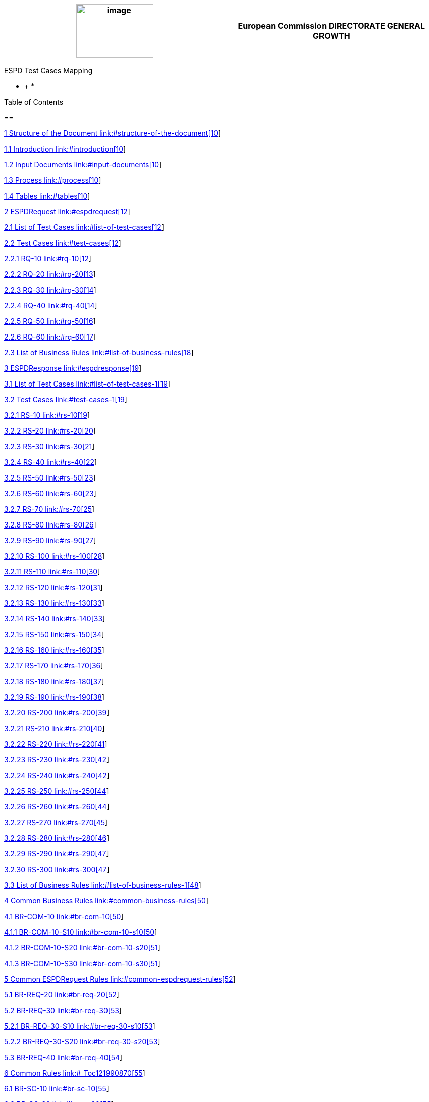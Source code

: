 [width="100%",cols="51%,49%",options="header",]
|===
|image:media/image1.jpeg[image,width=153,height=106] a|
*European Commission*

*DIRECTORATE GENERAL*

*GROWTH*

|===

ESPD Test Cases Mapping

* +
*

Table of Contents

==

link:#structure-of-the-document[1 Structure of the Document link:#structure-of-the-document[10]]

link:#introduction[1.1 Introduction link:#introduction[10]]

link:#input-documents[1.2 Input Documents link:#input-documents[10]]

link:#process[1.3 Process link:#process[10]]

link:#tables[1.4 Tables link:#tables[10]]

link:#espdrequest[2 ESPDRequest link:#espdrequest[12]]

link:#list-of-test-cases[2.1 List of Test Cases link:#list-of-test-cases[12]]

link:#test-cases[2.2 Test Cases link:#test-cases[12]]

link:#rq-10[2.2.1 RQ-10 link:#rq-10[12]]

link:#rq-20[2.2.2 RQ-20 link:#rq-20[13]]

link:#rq-30[2.2.3 RQ-30 link:#rq-30[14]]

link:#rq-40[2.2.4 RQ-40 link:#rq-40[14]]

link:#rq-50[2.2.5 RQ-50 link:#rq-50[16]]

link:#rq-60[2.2.6 RQ-60 link:#rq-60[17]]

link:#list-of-business-rules[2.3 List of Business Rules link:#list-of-business-rules[18]]

link:#espdresponse[3 ESPDResponse link:#espdresponse[19]]

link:#list-of-test-cases-1[3.1 List of Test Cases link:#list-of-test-cases-1[19]]

link:#test-cases-1[3.2 Test Cases link:#test-cases-1[19]]

link:#rs-10[3.2.1 RS-10 link:#rs-10[19]]

link:#rs-20[3.2.2 RS-20 link:#rs-20[20]]

link:#rs-30[3.2.3 RS-30 link:#rs-30[21]]

link:#rs-40[3.2.4 RS-40 link:#rs-40[22]]

link:#rs-50[3.2.5 RS-50 link:#rs-50[23]]

link:#rs-60[3.2.6 RS-60 link:#rs-60[23]]

link:#rs-70[3.2.7 RS-70 link:#rs-70[25]]

link:#rs-80[3.2.8 RS-80 link:#rs-80[26]]

link:#rs-90[3.2.9 RS-90 link:#rs-90[27]]

link:#rs-100[3.2.10 RS-100 link:#rs-100[28]]

link:#rs-110[3.2.11 RS-110 link:#rs-110[30]]

link:#rs-120[3.2.12 RS-120 link:#rs-120[31]]

link:#rs-130[3.2.13 RS-130 link:#rs-130[33]]

link:#rs-140[3.2.14 RS-140 link:#rs-140[33]]

link:#rs-150[3.2.15 RS-150 link:#rs-150[34]]

link:#rs-160[3.2.16 RS-160 link:#rs-160[35]]

link:#rs-170[3.2.17 RS-170 link:#rs-170[36]]

link:#rs-180[3.2.18 RS-180 link:#rs-180[37]]

link:#rs-190[3.2.19 RS-190 link:#rs-190[38]]

link:#rs-200[3.2.20 RS-200 link:#rs-200[39]]

link:#rs-210[3.2.21 RS-210 link:#rs-210[40]]

link:#rs-220[3.2.22 RS-220 link:#rs-220[41]]

link:#rs-230[3.2.23 RS-230 link:#rs-230[42]]

link:#rs-240[3.2.24 RS-240 link:#rs-240[42]]

link:#rs-250[3.2.25 RS-250 link:#rs-250[44]]

link:#rs-260[3.2.26 RS-260 link:#rs-260[44]]

link:#rs-270[3.2.27 RS-270 link:#rs-270[45]]

link:#rs-280[3.2.28 RS-280 link:#rs-280[46]]

link:#rs-290[3.2.29 RS-290 link:#rs-290[47]]

link:#rs-300[3.2.30 RS-300 link:#rs-300[47]]

link:#list-of-business-rules-1[3.3 List of Business Rules link:#list-of-business-rules-1[48]]

link:#common-business-rules[4 Common Business Rules link:#common-business-rules[50]]

link:#br-com-10[4.1 BR-COM-10 link:#br-com-10[50]]

link:#br-com-10-s10[4.1.1 BR-COM-10-S10 link:#br-com-10-s10[50]]

link:#br-com-10-s20[4.1.2 BR-COM-10-S20 link:#br-com-10-s20[51]]

link:#br-com-10-s30[4.1.3 BR-COM-10-S30 link:#br-com-10-s30[51]]

link:#common-espdrequest-rules[5 Common ESPDRequest Rules link:#common-espdrequest-rules[52]]

link:#br-req-20[5.1 BR-REQ-20 link:#br-req-20[52]]

link:#br-req-30[5.2 BR-REQ-30 link:#br-req-30[53]]

link:#br-req-30-s10[5.2.1 BR-REQ-30-S10 link:#br-req-30-s10[53]]

link:#br-req-30-s20[5.2.2 BR-REQ-30-S20 link:#br-req-30-s20[53]]

link:#br-req-40[5.3 BR-REQ-40 link:#br-req-40[54]]

link:#_Toc121990870[6 Common Rules link:#_Toc121990870[55]]

link:#br-sc-10[6.1 BR-SC-10 link:#br-sc-10[55]]

link:#br-sc-20[6.2 BR-SC-20 link:#br-sc-20[55]]

link:#br-sc-30[6.3 BR-SC-30 link:#br-sc-30[55]]

link:#two-phased-procedures-rules[7 Two-phased Procedures Rules link:#two-phased-procedures-rules[57]]

link:#br-2p-10[7.1 BR-2P-10 link:#br-2p-10[57]]

link:#br-2p-10-s10[7.1.1 BR-2P-10-S10 link:#br-2p-10-s10[57]]

link:#br-2p-10-s20[7.1.2 BR-2P-10-S20 link:#br-2p-10-s20[58]]

link:#common-espdresponse-rules[8 Common ESPDResponse Rules link:#common-espdresponse-rules[59]]

link:#br-resp-10[8.1 BR-RESP-10 link:#br-resp-10[59]]

link:#br-resp-20[8.2 BR-RESP-20 link:#br-resp-20[60]]

link:#not-registered-pre-qualification-system-rules[9 Not registered pre-qualification system Rules link:#not-registered-pre-qualification-system-rules[62]]

link:#br-resp-30[9.1 BR-RESP-30 link:#br-resp-30[62]]

link:#br-resp-40-role-different-to-oenron[9.2 BR-RESP-40 (role different to OENRON) link:#br-resp-40-role-different-to-oenron[62]]

link:#registered-pre-qualification-system-rules[10 Registered pre-qualification system Rules link:#registered-pre-qualification-system-rules[64]]

link:#br-resp-50[10.1 BR-RESP-50 link:#br-resp-50[64]]

link:#br-resp-60[10.2 BR-RESP-60 link:#br-resp-60[64]]

link:#br-resp-60-s10[10.2.1 BR-RESP-60-S10 link:#br-resp-60-s10[65]]

link:#br-resp-60-s20[10.2.2 BR-RESP-60-S20 link:#br-resp-60-s20[65]]

link:#br-resp-70[10.3 BR-RESP-70 link:#br-resp-70[65]]

link:#br-resp-70-s10[10.3.1 BR-RESP-70-S10 link:#br-resp-70-s10[66]]

link:#br-resp-70-s20[10.3.2 BR-RESP-70-S20 link:#br-resp-70-s20[66]]

link:#br-resp-80[10.4 BR-RESP-80 link:#br-resp-80[66]]

link:#br-resp-80-s10[10.4.1 BR-RESP-80-S10 link:#br-resp-80-s10[67]]

link:#br-resp-80-s20[10.4.2 BR-RESP-80-S20 link:#br-resp-80-s20[68]]

link:#lots-rules[11 Lots Rules link:#lots-rules[70]]

link:#br-lot-10[11.1 BR-LOT-10 link:#br-lot-10[70]]

link:#br-lot-20[11.2 BR-LOT-20 link:#br-lot-20[70]]

link:#br-lot-30[11.3 BR-LOT-30 link:#br-lot-30[71]]

link:#br-lot-30-s10[11.3.1 BR-LOT-30-S10 link:#br-lot-30-s10[71]]

link:#br-lot-30-s20[11.3.2 BR-LOT-30-S20 link:#br-lot-30-s20[71]]

link:#br-lot-40[11.4 BR-LOT-40 link:#br-lot-40[72]]

link:#specific-lead-role-rules[12 Specific Lead Role Rules link:#specific-lead-role-rules[72]]

link:#br-lead-10[12.1 BR-LEAD-10 link:#br-lead-10[72]]

link:#br-lead-10-s10[12.1.1 BR-LEAD-10-S10 link:#br-lead-10-s10[73]]

link:#br-lead-10-s20[12.1.2 BR-LEAD-10-S20 link:#br-lead-10-s20[73]]

link:#br-lead-10-s30[12.1.3 BR-LEAD-10-S30 link:#br-lead-10-s30[74]]

link:#tendering-criterion-general-rules[13 Tendering Criterion General Rules link:#tendering-criterion-general-rules[75]]

link:#level-1-tendering-criterion[13.1 Level 1: Tendering Criterion link:#level-1-tendering-criterion[76]]

link:#level-2-legislation[13.2 Level 2: Legislation link:#level-2-legislation[77]]

link:#tendering-criterion-property-group[13.3 Tendering Criterion Property Group link:#tendering-criterion-property-group[78]]

link:#tendering-criterion-property[13.4 Tendering Criterion Property link:#tendering-criterion-property[79]]

link:#tendering-criterion-self-contained-rules[14 Tendering Criterion Self-contained Rules link:#tendering-criterion-self-contained-rules[82]]

link:#tendering-criterion-response-rules[15 Tendering Criterion Response Rules link:#tendering-criterion-response-rules[83]]

link:#level-1-tendering-criterion-response[15.1 Level 1: Tendering Criterion Response link:#level-1-tendering-criterion-response[83]]

link:#level-2-response-value[15.2 Level 2: Response Value link:#level-2-response-value[83]]

link:#level-2-evidence-supplied[15.3 Level 2: Evidence Supplied link:#level-2-evidence-supplied[86]]

link:#other-common-rules[16 Other Common Rules link:#other-common-rules[87]]

Table of Figures

link:#_Toc120898494[Table 1: List of Input documents link:#_Toc120898494[10]]

link:#_Toc120898495[Table 2: Test Case ID example link:#_Toc120898495[11]]

link:#_Toc120898496[Table 3: Mapping rule ID example link:#_Toc120898496[11]]

link:#_Toc120898497[Table 4: ESPDRequest - List of test cases link:#_Toc120898497[12]]

link:#_Toc120898498[Table 5: Test Case RQ-10 link:#_Toc120898498[13]]

link:#_Toc120898499[Table 6: Test Case RQ-20 link:#_Toc120898499[14]]

link:#_Toc120898500[Table 7: Test Case RQ-30 link:#_Toc120898500[14]]

link:#_Toc120898501[Table 8: Test Case RQ-40 link:#_Toc120898501[16]]

link:#_Toc120898502[Table 9: Test Case RQ-50 link:#_Toc120898502[17]]

link:#_Toc120898503[Table 10: Test Case RQ-60 link:#_Toc120898503[18]]

link:#_Toc120898504[Table 11: ESPDRequest - Test Cases and Business Rules link:#_Toc120898504[18]]

link:#_Toc120898505[Table 12: ESPDResponse - List of test cases link:#_Toc120898505[19]]

link:#_Toc120898506[Table 13: Test Case RS-10 link:#_Toc120898506[20]]

link:#_Toc120898507[Table 14: Test Case RS-20 link:#_Toc120898507[21]]

link:#_Toc120898508[Table 15: Test Case RS-30 link:#_Toc120898508[22]]

link:#_Toc120898509[Table 16: Test Case RS-40 link:#_Toc120898509[23]]

link:#_Toc120898510[Table 17: Test Case RS-50 link:#_Toc120898510[23]]

link:#_Toc120898511[Table 18: Test Case RS-60 link:#_Toc120898511[25]]

link:#_Toc120898512[Table 19: Test Case RS-70 link:#_Toc120898512[26]]

link:#_Toc120898513[Table 20: Test Case RS-80 link:#_Toc120898513[27]]

link:#_Toc120898514[Table 21: Test Case RS-90 link:#_Toc120898514[28]]

link:#_Toc120898515[Table 22: Test Case RS-100 link:#_Toc120898515[30]]

link:#_Toc120898516[Table 23: Test Case RS-110 link:#_Toc120898516[31]]

link:#_Toc120898517[Table 24: Test Case RS-120 link:#_Toc120898517[33]]

link:#_Toc120898518[Table 25: Test Case RS-130 link:#_Toc120898518[33]]

link:#_Toc120898519[Table 26: Test Case RS-140 link:#_Toc120898519[34]]

link:#_Toc120898520[Table 27: Test Case RS-150 link:#_Toc120898520[35]]

link:#_Toc120898521[Table 28: Test Case RS-160 link:#_Toc120898521[36]]

link:#_Toc120898522[Table 29: Test Case RS-170 link:#_Toc120898522[37]]

link:#_Toc120898523[Table 30: Test Case RS-180 link:#_Toc120898523[38]]

link:#_Toc120898524[Table 31: Test Case RS-190 link:#_Toc120898524[39]]

link:#_Toc120898525[Table 32: Test Case RS-200 link:#_Toc120898525[40]]

link:#_Toc120898526[Table 33: Test Case RS-210 link:#_Toc120898526[41]]

link:#_Toc120898527[Table 34: Test Case RS-220 link:#_Toc120898527[42]]

link:#_Toc120898528[Table 35: Test Case RS-230 link:#_Toc120898528[42]]

link:#_Toc120898529[Table 36: Test Case RS-240 link:#_Toc120898529[44]]

link:#_Toc120898530[Table 37: Test Case RS-250 link:#_Toc120898530[44]]

link:#_Toc120898531[Table 38: Test Case RS-260 link:#_Toc120898531[45]]

link:#_Toc120898532[Table 39: Test Case RS-270 link:#_Toc120898532[46]]

link:#_Toc120898533[Table 40: Test Case RS-280 link:#_Toc120898533[47]]

link:#_Toc120898534[Table 41: Test Case RS-290 link:#_Toc120898534[47]]

link:#_Toc120898535[Table 42: Test Case RS-300 link:#_Toc120898535[48]]

link:#_Toc120898536[Table 43: ESPDResponse - Test Cases and Business Rules link:#_Toc120898536[49]]

link:#_Toc120898537[Table 44: BR-COM-10 link:#_Toc120898537[50]]

link:#_Toc120898538[Table 45: BR-COM-10-S10 link:#_Toc120898538[51]]

link:#_Toc120898539[Table 46: BR-COM-10-S20 link:#_Toc120898539[51]]

link:#_Toc120898540[Table 47: BR-COM-10-S30 link:#_Toc120898540[51]]

link:#_Toc120898541[Table 48: BR-REQ-20 link:#_Toc120898541[53]]

link:#_Toc120898542[Table 49: BR-REQ-30 link:#_Toc120898542[53]]

link:#_Toc120898543[Table 50: BR-REQ-30-S10 link:#_Toc120898543[53]]

link:#_Toc120898544[Table 51: BR-REQ-30-S20 link:#_Toc120898544[54]]

link:#_Toc120898545[Table 52: BR-REQ-40 link:#_Toc120898545[54]]

link:#_Toc120898546[Table 55: BR-SC-10 link:#_Toc120898546[55]]

link:#_Toc120898547[Table 56: BR-SC-20 link:#_Toc120898547[55]]

link:#_Toc120898548[Table 57: BR-SC-30 link:#_Toc120898548[56]]

link:#_Toc120898549[Table 58: BR-2P-10 link:#_Toc120898549[57]]

link:#_Toc120898550[Table 59: BR-2P-10-S10 link:#_Toc120898550[58]]

link:#_Toc120898551[Table 60: BR-2P-10-S10 link:#_Toc120898551[58]]

link:#_Toc120898552[Table 61: BR-RESP-10 link:#_Toc120898552[60]]

link:#_Toc120898553[Table 62: BR-RESP-20 link:#_Toc120898553[61]]

link:#_Toc120898554[Table 63: BR-RESP-30 link:#_Toc120898554[62]]

link:#_Toc120898555[Table 64: BR-RESP-40 link:#_Toc120898555[63]]

link:#_Toc120898556[Table 65: BR-RESP-50 link:#_Toc120898556[64]]

link:#_Toc120898557[Table 66: BR-RESP-60 link:#_Toc120898557[65]]

link:#_Toc120898558[Table 67: BR-RESP-60-S10 link:#_Toc120898558[65]]

link:#_Toc120898559[Table 68: BR-RESP-60-S20 link:#_Toc120898559[65]]

link:#_Toc120898560[Table 69: BR-RESP-70 link:#_Toc120898560[66]]

link:#_Toc120898561[Table 70: BR-RESP-70-S10 link:#_Toc120898561[66]]

link:#_Toc120898562[Table 71: BR-RESP-70-S20 link:#_Toc120898562[66]]

link:#_Toc120898563[Table 72: BR-RESP-80 link:#_Toc120898563[67]]

link:#_Toc120898564[Table 73: BR-RESP-80-S10 link:#_Toc120898564[68]]

link:#_Toc120898565[Table 74: BR-RESP-80-S20 link:#_Toc120898565[69]]

link:#_Toc120898566[Table 75: BR-LOT-10 link:#_Toc120898566[70]]

link:#_Toc120898567[Table 76: BR-LOT-20 link:#_Toc120898567[71]]

link:#_Toc120898568[Table 77: BR-LOT-30 link:#_Toc120898568[71]]

link:#_Toc120898569[Table 78: BR-LOT-30-S10 link:#_Toc120898569[71]]

link:#_Toc120898570[Table 79: BR-LOT-30-S20 link:#_Toc120898570[72]]

link:#_Toc120898571[Table 80: BR-LOT-40 link:#_Toc120898571[72]]

link:#_Toc120898572[Table 81: BR-LEAD-10 link:#_Toc120898572[73]]

link:#_Toc120898573[Table 82: BR-LEAD-10-S10 link:#_Toc120898573[73]]

link:#_Toc120898574[Table 83: BR-LEAD-10-S20 link:#_Toc120898574[74]]

link:#_Toc120898575[Table 84: BR-LEAD-10-S30 link:#_Toc120898575[74]]

link:#_Toc120898576[Table 85: Tendering Criterion - Regulated structure link:#_Toc120898576[75]]

link:#_Toc120898577[Table 86: Tendering Criterion structure and XSD link:#_Toc120898577[76]]

link:#_Toc120898578[Table 87: Tendering Criterion Business Rules link:#_Toc120898578[77]]

link:#_Toc120898579[Table 88: Legislation Business Rules link:#_Toc120898579[78]]

link:#_Toc120898580[Table 89: Tendering Criterion Property Group Business Rules link:#_Toc120898580[79]]

link:#_Toc120898581[Table 90: Tendering Criterion Property Business Rules link:#_Toc120898581[81]]

link:#_Toc120898582[Table 91: Tendering Criterion - Self-contained structure link:#_Toc120898582[82]]

link:#_Toc120898583[Table 92: Tendering Criterion structure and XSD link:#_Toc120898583[82]]

link:#_Toc120898584[Table 93: Tendering Criterion Response Business Rules link:#_Toc120898584[83]]

link:#_Toc120898585[Table 94: Response Value Business Rules link:#_Toc120898585[85]]

link:#_Ref511148508[Table 95: Matching between data type and response link:#_Ref511148508[86]]

link:#_Toc120898587[Table 96: Evidence Supplied Business Rules link:#_Toc120898587[86]]

link:#_Toc120898588[Table 97: Other business rules link:#_Toc120898588[87]]

== Structure of the Document

=== Introduction

The objective of this document is:

* To map the test cases identified in the document [ESPD_Testcases_V01];
* For each test case, identify the business rules and describe the Schematron rules and map them with UBL-2.2 XSD;
* To validate the criteria taxonomy.

=== Input Documents

[width="100%",cols="13%,31%,11%,45%",options="header",]
|===
|*ID* |*Filename* |*Version* |*Description*
a|
.

|ESPD_Testcases |01 |Identification of the different test cases for the ESPDRequest and the ESPDResponse.
a|
[start=2]
.

|XML Implementation Guide footnote:[XML Implementation Guide URL: https://espd.github.io/ESPD-EDM/v2.0.1/xml_guide.html[https://espd.github.io/ESPD-EDM/v2.0.2/xml_guide.html]] |2.0.2 |Understanding of the model underlying the implementation of the ESPD Request and ESPD Response XML documents.
a|
[start=3]
.

|Data Structures Regulated [multiblock footnote omitted] |2.0.2 |List of exclusion and selection criterion groups and subgroups.
a|
[start=4]
.

|Data Structures Self-contained [multiblock footnote omitted] |2.0.2 |List of exclusion and selection criterion groups and subgroups.
|===

[#_Toc120898494 .anchor]####Table 1: List of Input documents

=== Process

The process to identify the business rules is the following one:

[arabic]
. *List the test cases ID and test case rule ID* from [RD01]. These rules are common among the test cases; which means that each rule ID must have a unique identifier within the current document (Mapping Rule ID).
. For each *Mapping Rule ID*:
[loweralpha]
.. Map each of the rules to UBL-2.2 XSD as description;
.. Identify the whole path within UBL-2.2 XSD;
.. List the business rules coming from the XML implementation guide [RD02] and those ones coming from ESPD_TestCases [RD01].
. Identify the rules coming from Data Structures Regulated spreadsheet [RD03] and Self-contained [RD04].
. Identify other rules coming from the XML implementation guide [RD02].

=== Tables

The process described above uses the following auxiliary tables.

[arabic]
. Identification of the test cases from [RD01] and mapping it into the UBL-2.2 XSD.

[width="100%",cols="22%,11%,11%,24%,32%",options="header",]
|===
|*Pre-conditions (from [RD01])* | | | |
|XSD Schema | a|
XSD filename. It could be ESPD request or ESPD response.

UBL-QualificationApplicationRequest-2.2-Pre-award.xsd (ESPD Request) or UBL-QualificationApplicationResponse-2.2-Pre-award.xsd (ESPD Response).

| |
|Regulated or Self-contained ESPD | |/cbc:QualificationApplicationTypeCode value, either REGULATED or SELFCONTAINED according to QualificationApplicationType code list. | |
|Divided into lots | |Number of lots in the current test case (/cac:ProcurementProjectLot /cbc:ID). | |
|Two-phased procedure | |Type of procedure, whether single-phased (OPEN) or two-phased procedure (different to OPEN) (/cbc:ProcedureCode). | |
| | | | |
|*List of rules (they apply when the previous conditions are met)* | | | |
|*Rule ID* |*Rule* | |*Scenario ID* |*Scenarios*
|Test Case Rule ID (from [RD01]) and Mapping Rule ID |Description of the rule and mapping to Mapping Rule ID (current document) | |Scenario ID (from [RD01]) and Mapping Scenario ID |Description of the scenario and mapping to Mapping Scenario ID (current document)
|===

[#_Toc120898495 .anchor]####Table 2: Test Case ID example

[arabic, start=2]
. For each of the rules identified in document [RD01], the following table describes its mapping in natural language:

[width="100%",cols="36%,13%,51%",options="header",]
|===
|*Mapping Rule ID* | |
|Test Case Rule ID |Identifier of the Rule from [RD01] |
|Rule description |Description of the business rule |
|Mapping description |Description of the mapping between the rule and the XSD |
|XSD Path |UB-2.2 XSD path |
|XSD Business Rule description | |XSD Business Rule Schematron
|Description of the business rule, which applies the XSD (see document [RD02]) | a|
Description of the business rule from Schematron point of view.

Business rules can be classified as WARNING (user information) or ERROR (fatal error which stops the validation).

|===

[#_Toc120898496 .anchor]####Table 3: Mapping rule ID example

== ESPDRequest

=== List of Test Cases

List of use cases regarding the ESPD request transaction, which 0 means false and 1 means true:

[width="100%",cols="25%,25%,25%,25%",options="header",]
|===
|*Test Case ID* |*Self-Contained* |*Divided into lots* |*Two-phased procedure*
|link:#rq-10[RQ-10] |0 |0 |0
|link:#rq-20[RQ-20] |0 |0 |1
|link:#rq-30[RQ-30] |1 |0 |0
|link:#rq-40[RQ-40] |1 |0 |1
|link:#rq-50[RQ-50] |1 |1 |0
|link:#rq-60[RQ-60] |1 |1 |1
|===

[#_Toc120898497 .anchor]####Table 4: ESPDRequest - List of test cases

=== Test Cases

==== RQ-10

[width="100%",cols="18%,11%,18%,20%,33%",options="header",]
|===
|*Pre-conditions* | | | |
|XSD Schema | |UBL-QualificationApplicationRequest-2.2-Pre-award.xsd (ESPD Request) | |
|Regulated or Self-contained ESPD | |/cbc:QualificationApplicationTypeCode is REGULATED | |
|Divided into lots | |/cac:ProcurementProjectLot /cbc:ID is 0 (not divided into lots) | |
|Two-phased procedure | |/cbc:ProcedureCode = OPEN (Open procedure, a single-phased procedure) | |
| | | | |
|*List of rules* | | | |
|*Rule ID* |*Rule* | |*Scenario ID* |*Scenarios*
|RQ-10-R10 (link:#br-com-10[BR-COM-10]) |Information about publication CAN be provided | a|
RQ-10-R10-S10

(link:#br-com-10-s10[BR-COM-10-S10])

|Above the threshold, information about the publication of the contract notice in TED MUST be provided (when it is available)
| | | |RQ-10-R10-S20 (link:#br-com-10-s20[BR-COM-10-S20]) |Below the threshold, information about the publication of the contract notice in TED MIGHT be provided (when it is available)
| | | |RQ-10-R10-S30 (link:#br-com-10-s30[BR-COM-10-S30]) |Information about the publication of the contract notice in other official gazettes or journals MIGHT be provided
|RQ-10-R20 (link:#br-req-20[BR-REQ-20]) |Information about the procurer MUST be provided | |N/A |N/A
|RQ-10-R30 (link:#_BR-REG-10[BR-REG-10]) |Information about the procurement procedure MUST be provided | |N/A |N/A
|RQ-10-R40 (link:#br-req-30[BR-REQ-30]) |Exclusion grounds MUST be retrieved from e-Certis | |RQ-10-R40-S10 (link:#br-req-30-s10[BR-REQ-30-S10]) |Information for common exclusion grounds (sections A, B and C) MUST be retrieved from e-Certis.
| | | |RQ-10-R40-S20 (link:#br-req-30-s20[BR-REQ-30-S20]) |Information for national exclusion grounds (section D) MUST be retrieved from e-Certis.
|RQ-10-R50 (link:#br-req-40[BR-REQ-40]) |Selection criteria CAN be provided | |N/A |N/A
|===

[#_Toc120898498 .anchor]####Table 5: Test Case RQ-10

==== RQ-20

[width="100%",cols="19%,11%,16%,20%,34%",options="header",]
|===
|*Pre-conditions* | | | |
|XSD Schema | |UBL-QualificationApplicationRequest-2.2-Pre-award.xsd (ESPD Request) | |
|Regulated or Self-contained ESPD | |/cbc:QualificationApplicationTypeCode is REGULATED | |
|Divided into lots | |/cac:ProcurementProjectLot /cbc:ID is 0 (not divided into lots) | |
|Two-phased procedure | |/cbc:ProcedureCode != OPEN (a procedure different to Open procedure, it is a two-phased procedure) | |
| | | | |
|*List of rules* | | | |
|*Rule ID* |*Rule* | |*Scenario ID* |*Scenarios*
|RQ-20-R10 (link:#br-com-10[BR-COM-10]) |Information about publication CAN be provided | a|
RQ-20-R10-S10

(link:#br-com-10-s10[BR-COM-10-S10])

|Above the threshold, information about the publication of the contract notice in TED MUST be provided (when it is available)
| | | |RQ-20-R10-S20 (link:#br-com-10-s20[BR-COM-10-S20]) |Below the threshold, information about the publication of the contract notice in TED MIGHT be provided (when it is available)
| | | |RQ-20-R10-S30 (link:#br-com-10-s30[BR-COM-10-S30]) |Information about the publication of the contract notice in other official gazettes or journals MIGHT be provided
|RQ-20-R20 (link:#br-req-20[BR-REQ-20]) |Information about the procurer MUST be provided | |N/A |N/A
|RQ-20-R30 (link:#_BR-REG-10[BR-REG-10]) |Information about the procurement procedure MUST be provided | |N/A |N/A
|RQ-20-R40 (link:#br-req-30[BR-REQ-30]) |Exclusion grounds MUST be retrieved from e-Certis | |RQ-20-R40-S10 (link:#br-req-30-s10[BR-REQ-30-S10]) |Information for common exclusion grounds (sections A, B and C) MUST be retrieved from e-Certis.
| | | |RQ-20-R40-S20 (link:#br-req-30-s20[BR-REQ-30-S20]) |Information for national exclusion grounds (section D) MUST be retrieved from e-Certis.
|RQ-20-R50 (link:#br-req-40[BR-REQ-40]) |Selection criteria CAN be provided | |N/A |N/A
|===

[#_Toc120898499 .anchor]####Table 6: Test Case RQ-20

==== RQ-30

[width="100%",cols="19%,11%,16%,20%,34%",options="header",]
|===
|*Pre-conditions* | | | |
|XSD Schema | |UBL-QualificationApplicationRequest-2.2-Pre-award.xsd (ESPD Request) | |
|Regulated or Self-contained ESPD | |/cbc:QualificationApplicationTypeCode is SELFCONTAINED | |
|Divided into lots | |/cac:ProcurementProjectLot /cbc:ID is 0 (not divided into lots) | |
|Two-phased procedure | |/cbc:ProcedureCode = OPEN (Open procedure, a single-phased procedure) | |
| | | | |
|*List of rules* | | | |
|*Rule ID* |*Rule* | |*Scenario ID* |*Scenarios*
|RQ-30-R10 (link:#br-com-10[BR-COM-10]) |Information about publication CAN be provided | a|
RQ-30-R10-S10

(link:#br-com-10-s10[BR-COM-10-S10])

|Above the threshold, information about the publication of the contract notice in TED MUST be provided (when it is available)
| | | |RQ-30-R10-S20 (link:#br-com-10-s20[BR-COM-10-S20]) |Below the threshold, information about the publication of the contract notice in TED MIGHT be provided (when it is available)
| | | |RQ-30-R10-S30 (link:#br-com-10-s30[BR-COM-10-S30]) |Information about the publication of the contract notice in other official gazettes or journals MIGHT be provided
|RQ-30-R20 (link:#br-req-20[BR-REQ-20]) |Information about the procurer MUST be provided | |N/A |N/A
|RQ-30-R30 (link:#br-sc-10[BR-SC-10]) |Information about the procurement procedure MUST be provided | |N/A |N/A
|RQ-30-R40 (link:#br-req-30[BR-REQ-30]) |Exclusion grounds MUST be retrieved from e-Certis | |RQ-30-R40-S10 (link:#br-req-30-s10[BR-REQ-30-S10]) |Information for common exclusion grounds (sections A, B and C) MUST be retrieved from e-Certis.
| | | |RQ-30-R40-S20 (link:#br-req-30-s20[BR-REQ-30-S20]) |Information for national exclusion grounds (section D) MUST be retrieved from e-Certis.
|RQ-30-R50 (link:#br-req-40[BR-REQ-40]) |Selection criteria CAN be provided | |N/A |N/A
|RQ-30-R60 (link:#br-sc-20[BR-SC-20]) |When selection criteria is provided, specific requirements for each criteria CAN be provided | |N/A |N/A
|===

[#_Toc120898500 .anchor]####Table 7: Test Case RQ-30

==== RQ-40

[width="100%",cols="18%,11%,15%,20%,36%",options="header",]
|===
|*Pre-conditions* | | | |
|XSD Schema | |UBL-QualificationApplicationRequest-2.2-Pre-award.xsd (ESPD Request) | |
|Regulated or Self-contained ESPD | |/cbc:QualificationApplicationTypeCode is SELFCONTAINED | |
|Divided into lots | |/cac:ProcurementProjectLot /cbc:ID is not 0 (divided into lots) | |
|Two-phased procedure | |/cbc:ProcedureCode != OPEN (a procedure different to Open procedure, it is a two-phased procedure) | |
| | | | |
|*List of rules* | | | |
|*Rule ID* |*Rule* | |*Scenario ID* |*Scenarios*
|RQ-40-R10 (link:#br-com-10[BR-COM-10]) |Information about publication CAN be provided | a|
RQ-40-R10-S10

(link:#br-com-10-s10[BR-COM-10-S10])

|Above the threshold, information about the publication of the contract notice in TED MUST be provided (when it is available)
| | | |RQ-40-R10-S20 (link:#br-com-10-s20[BR-COM-10-S20]) |Below the threshold, information about the publication of the contract notice in TED MIGHT be provided (when it is available)
| | | |RQ-40-R10-S30 (link:#br-com-10-s30[BR-COM-10-S30]) |Information about the publication of the contract notice in other official gazettes or journals MIGHT be provided
|RQ-40-R20 (link:#br-req-20[BR-REQ-20]) |Information about the procurer MUST be provided | |N/A |N/A
|RQ-40-R30 (link:#br-sc-10[BR-SC-10]) |Information about the procurement procedure MUST be provided | |N/A |N/A
|RQ-40-R40 (link:#br-req-30[BR-REQ-30]) |Exclusion grounds MUST be retrieved from e-Certis | |RQ-40-R40-S10 (link:#br-req-30-s10[BR-REQ-30-S10]) |Information for common exclusion grounds (sections A, B and C) MUST be retrieved from e-Certis.
| | | |RQ-40-R40-S20 (link:#br-req-30-s20[BR-REQ-30-S20]) |Information for national exclusion grounds (section D) MUST be retrieved from e-Certis.
|RQ-40-R50 (link:#br-req-40[BR-REQ-40]) |Selection criteria CAN be provided | |N/A |N/A
|RQ-40-R60 (link:#br-sc-20[BR-SC-20]) |When selection criteria is provided, specific requirements for each criteria CAN be provided | |N/A |N/A
|RQ-40-R70 (link:#br-2p-10[BR-2P-10]) |Information about weighting MUST be provided | |RQ-40-R70-S10 (link:#br-2p-10-s10[BR-2P-10-S10]) |For two-phased procedure with weighted criteria the information about weighting for each criteria within �ǣTechnical and professional ability��� MUST be provided
| | | |RQ-40-R70-S20 (link:#br-2p-10-s20[BR-2P-10-S20]) |For two-phased procedure without weighted criteria, additional information regarding weighting IS NOT required
|===

[#_Toc120898501 .anchor]####Table 8: Test Case RQ-40

==== RQ-50

[width="100%",cols="19%,11%,16%,20%,34%",options="header",]
|===
|*Pre-conditions* | | | |
|XSD Schema | |UBL-QualificationApplicationRequest-2.2-Pre-award.xsd (ESPD Request) | |
|Regulated or Self-contained ESPD | |/cbc:QualificationApplicationTypeCode is SELFCONTAINED | |
|Divided into lots | |/cac:ProcurementProjectLot /cbc:ID is not 0 (divided into lots) | |
|Two-phased procedure | |/cbc:ProcedureCode = OPEN (Open procedure, a single-phased procedure) | |
| | | | |
|*List of rules* | | | |
|*Rule ID* |*Rule* | |*Scenario ID* |*Scenarios*
|RQ-50-R10 (link:#br-com-10[BR-COM-10]) |Information about publication CAN be provided | a|
RQ-50-R10-S10

(link:#br-com-10-s10[BR-COM-10-S10])

|Above the threshold, information about the publication of the contract notice in TED MUST be provided (when it is available)
| | | |RQ-50-R10-S20 (link:#br-com-10-s20[BR-COM-10-S20]) |Below the threshold, information about the publication of the contract notice in TED MIGHT be provided (when it is available)
| | | |RQ-50-R10-S30 (link:#br-com-10-s30[BR-COM-10-S30]) |Information about the publication of the contract notice in other official gazettes or journals MIGHT be provided
|RQ-50-R20 (link:#br-req-20[BR-REQ-20]) |Information about the procurer MUST be provided | |N/A |N/A
|RQ-50-R30 (link:#br-sc-10[BR-SC-10]) |Information about the procurement procedure MUST be provided | |N/A |N/A
|RQ-50-R40 (link:#br-lot-30[BR-LOT-30]) |Information about lots MUST be provided | |RQ-50-R40-S10 (link:#br-lot-30-s10[BR-LOT-30-S10]) |The number of lots into which the procurement procedure is divided MUST be provided.
| | | |RQ-50-R40-S20 (link:#br-lot-30-s20[BR-LOT-30-S20]) |Additional information regarding lots CAN be provided.
|RQ-50-R50 (link:#br-req-30[BR-REQ-30]) |Exclusion grounds MUST be retrieved from e-Certis | |RQ-50-R50-S10 (link:#br-req-30-s10[BR-REQ-30-S10]) |Information for common exclusion grounds (sections A, B and C) MUST be retrieved from e-Certis.
| | | |RQ-50-R50-S20 (link:#br-req-30-s20[BR-REQ-30-S20]) |Information for national exclusion grounds (section D) MUST be retrieved from e-Certis.
|RQ-50-R60 (link:#br-req-40[BR-REQ-40]) |Selection criteria CAN be provided | |N/A |N/A
|RQ-50-R70 (link:#br-lot-40[BR-LOT-40]) |When selection criteria is provided, the lots each criteria applies to MUST be provided | |N/A |N/A
|RQ-50-R80 (link:#br-sc-20[BR-SC-20]) |When selection criteria is provided, specific requirements for each criteria CAN be provided | |N/A |N/A
|===

[#_Toc120898502 .anchor]####Table 9: Test Case RQ-50

==== RQ-60

[width="100%",cols="19%,11%,16%,20%,34%",options="header",]
|===
|*Pre-conditions* | | | |
|XSD Schema | |UBL-QualificationApplicationRequest-2.2-Pre-award.xsd (ESPD Request) | |
|Regulated or Self-contained ESPD | |/cbc:QualificationApplicationTypeCode is SELFCONTAINED | |
|Divided into lots | |/cac:ProcurementProjectLot /cbc:ID is not 0 (divided into lots) | |
|Two-phased procedure | |/cbc:ProcedureCode != OPEN (a procedure different to Open procedure, it is a two-phased procedure) | |
| | | | |
|*List of rules* | | | |
|*Rule ID* |*Rule* | |*Scenario ID* |*Scenarios*
|RQ-60-R10 (link:#br-com-10[BR-COM-10]) |Information about publication CAN be provided | a|
RQ-60-R10-S10

(link:#br-com-10-s10[BR-COM-10-S10])

|Above the threshold, information about the publication of the contract notice in TED MUST be provided (when it is available)
| | | |RQ-60-R10-S20 (link:#br-com-10-s20[BR-COM-10-S20]) |Below the threshold, information about the publication of the contract notice in TED MIGHT be provided (when it is available)
| | | |RQ-60-R10-S30 (link:#br-com-10-s30[BR-COM-10-S30]) |Information about the publication of the contract notice in other official gazettes or journals MIGHT be provided
|RQ-60-R20 (link:#br-req-20[BR-REQ-20]) |Information about the procurer MUST be provided | |N/A |N/A
|RQ-60-R30 (link:#br-sc-10[BR-SC-10]) |Information about the procurement procedure MUST be provided | |N/A |N/A
|RQ-60-R40 (link:#br-lot-30[BR-LOT-30]) |Information about lots MUST be provided | |RQ-60-R40-S10 (link:#br-lot-30-s10[BR-LOT-30-S10]) |The number of lots into which the procurement procedure is divided MUST be provided.
| | | |RQ-60-R40-S20 (link:#br-lot-30-s20[BR-LOT-30-S20]) |Additional information regarding lots CAN be provided.
|RQ-60-R50 (link:#br-req-30[BR-REQ-30]) |Exclusion grounds MUST be retrieved from e-Certis | |RQ-50-R50-S10 (link:#br-req-30-s10[BR-REQ-30-S10]) |Information for common exclusion grounds (sections A, B and C) MUST be retrieved from e-Certis.
| | | |RQ-50-R50-S20 (link:#br-req-30-s20[BR-REQ-30-S20]) |Information for national exclusion grounds (section D) MUST be retrieved from e-Certis.
|RQ-60-R60 (link:#br-req-40[BR-REQ-40]) |Selection criteria CAN be provided | |N/A |N/A
|RQ-60-R70 (link:#br-lot-40[BR-LOT-40]) |When selection criteria is provided, the lots each criteria applies to MUST be provided | |N/A |N/A
|RQ-60-R80 (link:#br-sc-20[BR-SC-20]) |When selection criteria is provided, specific requirements for each criteria CAN be provided | |N/A |N/A
|RQ-60-R90 (link:#br-2p-10[BR-2P-10]) |Information about weighting MUST be provided | |RQ-60-R90-S10 (link:#br-2p-10-s10[BR-2P-10-S10]) |For two-phased procedure with weighted criteria the information about weighting for each criteria within �ǣTechnical and professional ability��� MUST be provided
| | | |RQ-60-R90-S20 (link:#br-2p-10-s20[BR-2P-10-S20]) |For two-phased procedure without weighted criteria, additional information regarding weighting IS NOT required
|===

[#_Toc120898503 .anchor]####Table 10: Test Case RQ-60

=== List of Business Rules

List of business rules and its applications to the test cases:

[width="100%",cols="10%,9%,9%,9%,9%,9%,9%,9%,9%,9%,9%",options="header",]
|===
| a|
____
link:#br-com-10[*BR-COM-10*]
____

a|
____
link:#br-req-20[*BR-REQ-20*]
____

a|
____
link:#br-req-30[*BR-REQ-30*]
____

a|
____
link:#br-req-40[*BR-REQ-40*]
____

a|
____
link:#_BR-REG-10[*BR-REG-10*]
____

a|
____
link:#br-sc-10[*BR-SC-10*]
____

a|
____
link:#br-sc-20[*BR-SC-20*]
____

a|
____
link:#br-lot-30[*BR-LOT-30*]
____

a|
____
link:#br-lot-40[*BR-LOT-40*]
____

a|
____
link:#br-2p-10[*BR-2P-10*]
____

|link:#rq-10[*RQ-10*] | | | | | |- |- |- |- |-
|link:#rq-20[*RQ-20*] | | | | | |- |- |- |- |-
|link:#rq-30[*RQ-30*] | | | | |- | | |- |- |
|link:#rq-40[*RQ-40*] | | | | |- | | |- |- |
|link:#rq-50[*RQ-50*] | | | | |- | | | | |
|link:#rq-60[*RQ-60*] | | | | |- | | | | |
|===

[#_Toc120898504 .anchor]####Table 11: ESPDRequest - Test Cases and Business Rules

== ESPDResponse

=== List of Test Cases

[width="100%",cols="17%,16%,16%,20%,31%",options="header",]
|===
|*Test Case ID* |*Self-Contained* |*Divided into lots* |*Pre-qualification system* |*EO Role*
|link:#rs-10[RS-10] |0 |0 |0 |Sole contractor
|link:#rq-20[RS-20] |0 |0 |1 |Sole contractor
|link:#rs-30[RS-30] |1 |0 |0 |Sole contractor
|link:#rs-40[RS-40] |1 |0 |1 |Sole contractor
|link:#rs-50[RS-50] |1 |1 |0 |Sole contractor
|link:#rs-60[RS-60] |1 |1 |1 |Sole contractor
|link:#rs-70[RS-70] |0 |0 |0 |Lead entity
|link:#rs-80[RS-80] |0 |0 |1 |Lead entity
|link:#rs-90[RS-90] |1 |0 |0 |Lead entity
|link:#rs-100[RS-100] |1 |0 |1 |Lead entity
|link:#rs-110[RS-110] |1 |1 |0 |Lead entity
|link:#rs-120[RS-120] |1 |1 |1 |Lead entity
|link:#rs-130[RS-130] |0 |0 |0 |Group Member
|link:#rs-140[RS-140] |0 |0 |1 |Group Member
|link:#rs-150[RS-150] |1 |0 |0 |Group Member
|link:#rs-160[RS-160] |1 |0 |1 |Group Member
|link:#rs-170[RS-170] |1 |1 |0 |Group Member
|link:#rs-180[RS-180] |1 |1 |1 |Group Member
|link:#rs-190[RS-190] |0 |0 |0 |Other entity (relied upon)
|link:#rs-200[RS-200] |0 |0 |1 |Other entity (relied upon)
|link:#rs-210[RS-210] |1 |0 |0 |Other entity (relied upon)
|link:#rs-220[RS-220] |1 |0 |1 |Other entity (relied upon)
|link:#rs-230[RS-230] |1 |1 |0 |Other entity (relied upon)
|link:#rs-240[RS-240] |1 |1 |1 |Other entity (relied upon)
|link:#rs-250[RS-250] |0 |0 |0 |Other entity (not relied upon)
|link:#rs-260[RS-260] |0 |0 |1 |Other entity (not relied upon)
|link:#rs-270[RS-270] |1 |0 |0 |Other entity (not relied upon)
|link:#rs-280[RS-280] |1 |0 |1 |Other entity (not relied upon)
|link:#rs-290[RS-290] |1 |1 |0 |Other entity (not relied upon)
|link:#rs-300[RS-300] |1 |1 |1 |Other entity (not relied upon)
|===

[#_Toc120898505 .anchor]####Table 12: ESPDResponse - List of test cases

=== Test Cases

==== RS-10

[width="100%",cols="18%,5%,48%,15%,14%",options="header",]
|===
|*Pre-conditions* | | | |
|XSD Schema | |UBL-QualificationApplicationResponse-2.2-Pre-award.xsd (ESPD Response) | |
|Regulated or Self-contained ESPD | |/cbc:QualificationApplicationTypeCode is REGULATED | |
|Divided into lots | |/cac:ProcurementProjectLot /cbc:ID is 0 (not divided into lots) | |
|Pre-qualification system | |/cac:EconomicOperatorParty/cac:QualifyingParty/cac:Party /cac:PartyIdentification not exist (not registered on a national pre-qualification system) | |
|EO Role | |/cac:EconomicOperatorParty/cac:EconomicOperatorRole/cbc:RoleCode is SCLE (Sole contractor) | |
| | | | |
|*List of rules* | | | |
|*Rule ID* |*Rule* | |*Scenario ID* |*Scenarios*
|RS-10-R10 (link:#br-resp-10[BR-RESP-10]) |Information about the economic operator MUST be provided | |N/A |N/A
|RS-10-R20 (link:#br-resp-20[BR-RESP-20]) |Information about representatives of the economic operator CAN be provided | |N/A |N/A
|RS-10-R30 (link:#br-resp-30[BR-RESP-30]) |Information about compliance of exclusion grounds MUST be provided | |N/A |N/A
|RS-10-R40 (link:#br-resp-40-role-different-to-oenron[BR-RESP-40]) |Information about compliance of selection criteria MUST be provided | |N/A |N/A
|RS-10-R50 (link:#_BR-REG-10[BR-REG-20]) |Information about the procurement procedure MIGHT be provided | |N/A |N/A
|===

[#_Toc120898506 .anchor]####Table 13: Test Case RS-10

==== RS-20

[width="100%",cols="18%,11%,13%,20%,38%",options="header",]
|===
|*Pre-conditions* | | | |
|XSD Schema | |UBL-QualificationApplicationResponse-2.2-Pre-award.xsd (ESPD Response) | |
|Regulated or Self-contained ESPD | |/cbc:QualificationApplicationTypeCode is REGULATED | |
|Divided into lots | |/cac:ProcurementProjectLot /cbc:ID is 0 (not divided into lots) | |
|Pre-qualification system | |/cac:EconomicOperatorParty/cac:QualifyingParty/cac:Party /cac:PartyIdentification exist (registered on a national pre-qualification system) | |
|EO Role | |/cac:EconomicOperatorParty/cac:EconomnicOperatorRole /cbc:RoleCode is SCLE (Sole contractor) | |
| | | | |
|*List of rules* | | | |
|*Rule ID* |*Rule* | |*Scenario ID* |*Scenarios*
|RS-20-R10 (link:#br-resp-10[BR-RESP-10]) |Information about the economic operator MUST be provided | |N/A |N/A
|RS-20-R20 (link:#_BR-RESP-90_(role_OENRON)[BR-RESP-50]) |Information about the pre-qualification system the EO is registered on MUST be provided | |N/A |N/A
|RS-20-R30 (link:#br-resp-20[BR-RESP-20]) |Information about representatives of the economic operator CAN be provided | |N/A |N/A
|RS-20-R40 (link:#br-resp-60[BR-RESP-60]) |Information about compliance of exclusion grounds CAN be provided | |RS-20-R40-S10 (link:#br-resp-60-s10[BR-RESP-60-S10]) |When the pre-qualification system the EO is registered on does not cover all the exclusion criteria, information about compliance of exclusion grounds MUST be provided.
| | | |RS-20-R40-S20 (link:#br-resp-60-s20[BR-RESP-60-S20]) |When the pre-qualification system the EO is registered on covers all the exclusion criteria, information about compliance of exclusion grounds IS NOT required.
|RS-20-R50 (link:#br-resp-70[BR-RESP-70]) |Information about compliance of selection criteria CAN be provided | |RS-20-R50-S10 (link:#br-resp-70-s10[BR-RESP-70-S10]) |When the pre-qualification system the EO is registered on does not cover all the selection criteria, information about compliance of selection criteria MUST be provided.
| | | |RS-20-R50-S20 (link:#br-resp-70-s20[BR-RESP-70-S20]) |When the pre-qualification system the EO is registered on covers all the selection criteria, information about compliance of selection criteria IS NOT required.
|RS-20-R60 (link:#_BR-REG-10[BR-REG-20]) |Information about the procurement procedure MIGHT be provided | |N/A |N/A
|===

[#_Toc120898507 .anchor]####Table 14: Test Case RS-20

==== RS-30

[width="100%",cols="18%,11%,40%,15%,16%",options="header",]
|===
|*Pre-conditions* | | | |
|XSD Schema | |UBL-QualificationApplicationResponse-2.2-Pre-award.xsd (ESPD Response) | |
|Regulated or Self-contained ESPD | |/cbc:QualificationApplicationTypeCode is SELFCONTAINED | |
|Divided into lots | |/cac:ProcurementProjectLot /cbc:ID is 0 (not divided into lots) | |
|Pre-qualification system | |/cac:EconomicOperatorParty/cac:QualifyingParty/cac:Party /cac:PartyIdentification not exist (not registered on a national pre-qualification system) | |
|EO Role | |/cac:EconomicOperatorParty/cac:EconomnicOperatorRole /cbc:RoleCode is SCLE (Sole contractor) | |
| | | | |
|*List of rules* | | | |
|*Rule ID* |*Rule* | |*Scenario ID* |*Scenarios*
|RS-30-R10 (link:#br-resp-10[BR-RESP-10]) |Information about the economic operator MUST be provided | |N/A |N/A
|RS-30-R20 (link:#br-resp-20[BR-RESP-20]) |Information about representatives of the economic operator CAN be provided | |N/A |N/A
|RS-30-R30 (link:#br-resp-30[BR-RESP-30]) |Information about compliance of exclusion grounds MUST be provided | |N/A |N/A
|RS-30-R40 (link:#br-resp-40-role-different-to-oenron[BR-RESP-40]) |Response to the specific requirements related to selection criteria of the ESPDRequest MUST be provided | |N/A |N/A
|RS-30-R50 (link:#br-sc-30[BR-SC-30]) |Information about the procurement procedure MIGHT be provided | |N/A |N/A
|===

[#_Toc120898508 .anchor]####Table 15: Test Case RS-30

==== RS-40

[width="100%",cols="18%,11%,15%,20%,36%",options="header",]
|===
|*Pre-conditions* | | | |
|XSD Schema | |UBL-QualificationApplicationResponse-2.2-Pre-award.xsd (ESPD Response) | |
|Regulated or Self-contained ESPD | |/cbc:QualificationApplicationTypeCode is SELFCONTAINED | |
|Divided into lots | |/cac:ProcurementProjectLot /cbc:ID is 0 (not divided into lots) | |
|Pre-qualification system | |/cac:EconomicOperatorParty/cac:QualifyingParty/cac:Party /cac:PartyIdentification exist (registered on a national pre-qualification system) | |
|EO Role | |/cac:EconomicOperatorParty/cac:EconomnicOperatorRole /cbc:RoleCode is SCLE (Sole contractor) | |
| | | | |
|*List of rules* | | | |
|*Rule ID* |*Rule* | |*Scenario ID* |*Scenarios*
|RS-40-R10 (link:#br-resp-10[BR-RESP-10]) |Information about the economic operator MUST be provided | |N/A |N/A
|RS-40-R20 (link:#_BR-RESP-90_(role_OENRON)[BR-RESP-50]) |Information about the pre-qualification system the EO is registered on MUST be provided | |N/A |N/A
|RS-40-R30 (link:#br-resp-20[BR-RESP-20]) |Information about representatives of the economic operator CAN be provided | |N/A |N/A
|RS-40-R40 (link:#br-resp-60[BR-RESP-60]) |Information about compliance of exclusion grounds CAN be provided | |RS-40-R40-S10 (link:#br-resp-60-s10[BR-RESP-60-S10]) |When the pre-qualification system the EO is registered on does not cover all the exclusion criteria, information about compliance of exclusion grounds MUST be provided.
| | | |RS-40-R40-S20 (link:#br-resp-60-s20[BR-RESP-60-S20]) |When the pre-qualification system the EO is registered on covers all the exclusion criteria, information about compliance of exclusion grounds IS NOT required.
|RS-40-R50 (link:#br-resp-80[BR-RESP-80]) |Response to the specific requirements related to selection criteria of the ESPDRequest CAN be provided | |RS-40-R50-S10 (link:#br-resp-80-s10[BR-RESP-80-S10]) |When the pre-qualification system the EO is registered on does not cover all the selection criteria, information about compliance of selection criteria MUST be provided.
| | | |RS-40-R50-S20 (link:#br-resp-80-s20[BR-RESP-80-S20]) |When the pre-qualification system the EO is registered on covers all the selection criteria, information about compliance of selection criteria IS NOT required.
|RS-40-R60 (link:#br-sc-30[BR-SC-30]) |Information about the procurement procedure MIGHT be provided | |N/A |N/A
|===

[#_Toc120898509 .anchor]####Table 16: Test Case RS-40

==== RS-50

[width="100%",cols="19%,11%,41%,15%,14%",options="header",]
|===
|*Pre-conditions* | | | |
|XSD Schema | |UBL-QualificationApplicationResponse-2.2-Pre-award.xsd (ESPD Response) | |
|Regulated or Self-contained ESPD | |/cbc:QualificationApplicationTypeCode is SELFCONTAINED | |
|Divided into lots | |/cac:ProcurementProjectLot /cbc:ID is not 0 (divided into lots) | |
|Pre-qualification system | |/cac:EconomicOperatorParty/cac:QualifyingParty/cac:Party /cac:PartyIdentification not exist (not registered on a national pre-qualification system) | |
|EO Role | |/cac:EconomicOperatorParty/cac:EconomnicOperatorRole /cbc:RoleCode is SCLE (Sole contractor) | |
| | | | |
|*List of rules* | | | |
|*Rule ID* |*Rule* | |*Scenario ID* |*Scenarios*
|RS-50-R10 (link:#br-resp-10[BR-RESP-10]) |Information about the economic operator MUST be provided | |N/A |N/A
|RS-50-R20 (link:#br-lot-10[BR-LOT-10]) |The list of lots the EO tenders for MUST be provided | |N/A |N/A
|RS-50-R30 (link:#br-resp-20[BR-RESP-20]) |Information about representatives of the economic operator CAN be provided | |N/A |N/A
|RS-50-R40 (link:#br-resp-30[BR-RESP-30]) |Information about compliance of exclusion grounds MUST be provided | |N/A |N/A
|RS-50-R50 (link:#br-resp-40-role-different-to-oenron[BR-RESP-40]) |Response to the specific requirements related to selection criteria of the ESPDRequest MUST be provided | |N/A |N/A
|RS-50-R60 (link:#br-lot-20[BR-LOT-20]) |The set of lots that apply to the information provided in response to the requirements for each selection criterion MUST be provided | |N/A |N/A
|RS-50-R70 (link:#br-sc-30[BR-SC-30]) |Information about the procurement procedure MIGHT be provided | |N/A |N/A
|===

[#_Toc120898510 .anchor]####Table 17: Test Case RS-50

==== RS-60

[width="100%",cols="18%,11%,15%,20%,36%",options="header",]
|===
|*Pre-conditions* | | | |
|XSD Schema | |UBL-QualificationApplicationResponse-2.2-Pre-award.xsd (ESPD Response) | |
|Regulated or Self-contained ESPD | |/cbc:QualificationApplicationTypeCode is SELFCONTAINED | |
|Divided into lots | |/cac:ProcurementProjectLot /cbc:ID is not 0 (divided into lots) | |
|Pre-qualification system | |/cac:EconomicOperatorParty/cac:QualifyingParty/cac:Party /cac:PartyIdentification exist (registered on a national pre-qualification system) | |
|EO Role | |/cac:EconomicOperatorParty/cac:EconomnicOperatorRole /cbc:RoleCode is SCLE (Sole contractor) | |
| | | | |
|*List of rules* | | | |
|*Rule ID* |*Rule* | |*Scenario ID* |*Scenarios*
|RS-60-R10 (link:#br-resp-10[BR-RESP-10]) |Information about the economic operator MUST be provided | |N/A |N/A
|RS-60-R20 (link:#_BR-RESP-90_(role_OENRON)[BR-RESP-50]) |Information about the pre-qualification system the EO is registered on MUST be provided | |N/A |N/A
|RS-60-R30 (link:#br-lot-10[BR-LOT-10]) |The list of lots the EO tenders for MUST be provided | |N/A |N/A
|RS-60-R40 (link:#br-resp-20[BR-RESP-20]) |Information about representatives of the economic operator CAN be provided | |N/A |N/A
|RS-60-R50 (link:#br-resp-60[BR-RESP-60]) |Information about compliance of exclusion grounds CAN be provided | |RS-60-R50-S10 (link:#br-resp-60-s10[BR-RESP-60-S10]) |When the pre-qualification system the EO is registered on does not cover all the exclusion criteria, information about compliance of exclusion grounds MUST be provided.
| | | |RS-60-R50-S20 (link:#br-resp-60-s20[BR-RESP-60-S20]) |When the pre-qualification system the EO is registered on covers all the exclusion criteria, information about compliance of exclusion grounds IS NOT required.
|RS-60-R60 (link:#br-resp-80[BR-RESP-80]) |Response to the specific requirements related to selection criteria of the ESPDRequest CAN be provided | |RS-60-R60-S10 (link:#br-resp-80-s10[BR-RESP-80-S10]) |When the pre-qualification system the EO is registered on does not cover all the selection criteria, information about compliance of selection criteria MUST be provided.
| | | |RS-60-R60-S20 (link:#br-resp-80-s20[BR-RESP-80-S20]) |When the pre-qualification system the EO is registered on covers all the selection criteria, information about compliance of selection criteria IS NOT required.
|RS-60-R70 (link:#br-lot-20[BR-LOT-20]) |The set of lots that apply to the information provided in response to the requirements for each selection criterion MUST be provided (when information about compliance of selection criteria is provided) | |N/A |N/A
|RS-60-R80 (link:#br-sc-30[BR-SC-30]) |Information about the procurement procedure MIGHT be provided | |N/A |N/A
|===

[#_Toc120898511 .anchor]####Table 18: Test Case RS-60

==== RS-70

[width="100%",cols="18%,5%,23%,20%,34%",options="header",]
|===
|*Pre-conditions* | | | |
|XSD Schema | |UBL-QualificationApplicationResponse-2.2-Pre-award.xsd (ESPD Response) | |
|Regulated or Self-contained ESPD | |/cbc:QualificationApplicationTypeCode is REGULATED | |
|Divided into lots | |/cac:ProcurementProjectLot /cbc:ID is 0 (not divided into lots) | |
|Pre-qualification system | |/cac:EconomicOperatorParty/cac:QualifyingParty/cac:Party /cac:PartyIdentification not exist (not registered on a national pre-qualification system) | |
|EO Role | a|
/cac:EconomicOperatorParty/cac:EconomnicOperatorRole /cbc:RoleCode is SCLE (Lead entity)

/cbc:EconomicOperatorGroupName becomes compulsory

| |
| | | | |
|*List of rules* | | | |
|*Rule ID* |*Rule* | |*Scenario ID* |*Scenarios*
|RS-70-R10 (link:#br-resp-10[BR-RESP-10]) |Information about the economic operator MUST be provided | |N/A |N/A
|RS-70-R20 (link:#br-resp-20[BR-RESP-20]) |Information about representatives of the economic operator CAN be provided | |N/A |N/A
|RS-70-R30 (link:#br-lead-10[BR-LEAD-10]) |When the EO is participating in the procurement procedure together with others, information about the other participants MUST be provided | |RS-70-R30-S10 (link:#br-lead-10-s10[BR-LEAD-01-S10]) |When the EO is participating in the procurement procedure in a group (Consortium, Joint Venture or others), information about the group MUST be provided
| | | |RS-70-R30-S20 (link:#br-lead-10-s20[BR-LEAD-01-S20]) |When the EO (or any other EO participating in the procurement procedure) relies on the capacities of other entities in order to meet the selection criteria, information about all the entities the EO relies on MUST be provided
| | | |RS-70-R30-S30 (link:#br-lead-10-s30[BR-LEAD-01-S30]) |When the EO (or any other EO participating in the procurement procedure) intends to subcontract a share of the contract to third parties, information about all subcontractors MUST be provided
|RS-70-R40 (link:#br-resp-30[BR-RESP-30]) |Information about compliance of exclusion grounds MUST be provided | |N/A |N/A
|RS-70-R50 (link:#br-resp-40-role-different-to-oenron[BR-RESP-40]) |Information about compliance of selection criteria MUST be provided | |N/A |N/A
|RS-70-R60 (link:#_BR-REG-10[BR-REG-20]) |Information about the procurement procedure MIGHT be provided | |N/A |N/A
|===

[#_Toc120898512 .anchor]####Table 19: Test Case RS-70

==== RS-80

[width="100%",cols="18%,5%,21%,20%,36%",options="header",]
|===
|*Pre-conditions* | | | |
|XSD Schema | |UBL-QualificationApplicationResponse-2.2-Pre-award.xsd (ESPD Response) | |
|Regulated or Self-contained ESPD | |/cbc:QualificationApplicationTypeCode is REGULATED | |
|Divided into lots | |/cac:ProcurementProjectLot /cbc:ID is 0 (not divided into lots) | |
|Pre-qualification system | |/cac:EconomicOperatorParty/cac:QualifyingParty/cac:Party /cac:PartyIdentification exist (registered on a national pre-qualification system) | |
|EO Role | a|
/cac:EconomicOperatorParty/cac:EconomnicOperatorRole /cbc:RoleCode is SCLE (Lead entity)

/cbc:EconomicOperatorGroupName becomes compulsory

| |
| | | | |
|*List of rules* | | | |
|*Rule ID* |*Rule* | |*Scenario ID* |*Scenarios*
|RS-80-R10 (link:#br-resp-10[BR-RESP-10]) |Information about the economic operator MUST be provided | |N/A |N/A
|RS-80-R20 (link:#_BR-RESP-90_(role_OENRON)[BR-RESP-50]) |Information about the pre-qualification system the EO is registered on MUST be provided | |N/A |N/A
|RS-80-R30 (link:#br-resp-20[BR-RESP-20]) |Information about representatives of the economic operator CAN be provided | |N/A |N/A
|RS-80-R40 (link:#br-lead-10[BR-LEAD-10]) |When the EO is participating in the procurement procedure together with others, information about the other participants MUST be provided | |RS-80-R40-S10 (link:#br-lead-10-s10[BR-LEAD-01-S10]) |When the EO is participating in the procurement procedure in a group (Consortium, Joint Venture or others), information about the group MUST be provided
| | | |RS-80-R40-S20 (link:#br-lead-10-s20[BR-LEAD-01-S20]) |When the EO (or any other EO participating in the procurement procedure) relies on the capacities of other entities in order to meet the selection criteria, information about all the entities the EO relies on MUST be provided
| | | |RS-80-R40-S30 (link:#br-lead-10-s30[BR-LEAD-01-S30]) |When the EO (or any other EO participating in the procurement procedure) intends to subcontract a share of the contract to third parties, information about all subcontractors MUST be provided
|RS-80-R50 (link:#br-resp-60[BR-RESP-60]) |Information about compliance of exclusion grounds CAN be provided | |RS-80-R50-S10 (link:#br-resp-60-s10[BR-RESP-60-S10]) |When the pre-qualification system the EO is registered on does not cover all the exclusion criteria, information about compliance of exclusion grounds MUST be provided.
| | | |RS-80-R50-S20 (link:#br-resp-60-s20[BR-RESP-60-S20]) |When the pre-qualification system the EO is registered on covers all the exclusion criteria, information about compliance of exclusion grounds IS NOT required.
|RS-80-R60 (link:#br-resp-70[BR-RESP-70]) |Information about compliance of selection criteria CAN be provided | |RS-80-R60-S10 (link:#br-resp-70-s10[BR-RESP-70-S10]) |When the pre-qualification system the EO is registered on does not cover all the selection criteria, information about compliance of selection criteria MUST be provided.
| | | |RS-80-R60-S20 (link:#br-resp-70-s20[BR-RESP-70-S20]) |When the pre-qualification system the EO is registered on covers all the selection criteria, information about compliance of selection criteria IS NOT required.
|RS-80-R70 (link:#_BR-REG-10[BR-REG-20]) |Information about the procurement procedure MIGHT be provided | |N/A |N/A
|===

[#_Toc120898513 .anchor]####Table 20: Test Case RS-80

==== RS-90

[width="100%",cols="18%,5%,23%,20%,34%",options="header",]
|===
|*Pre-conditions* | | | |
|XSD Schema | |UBL-QualificationApplicationResponse-2.2-Pre-award.xsd (ESPD Response) | |
|Regulated or Self-contained ESPD | |/cbc:QualificationApplicationTypeCode is SELFCONTAINED | |
|Divided into lots | |/cac:ProcurementProjectLot /cbc:ID is 0 (not divided into lots) | |
|Pre-qualification system | |/cac:EconomicOperatorParty/cac:QualifyingParty/cac:Party /cac:PartyIdentification not exist (not registered on a national pre-qualification system) | |
|EO Role | a|
/cac:EconomicOperatorParty/cac:EconomnicOperatorRole /cbc:RoleCode is SCLE (Lead entity)

/cbc:EconomicOperatorGroupName becomes compulsory

| |
| | | | |
|*List of rules* | | | |
|*Rule ID* |*Rule* | |*Scenario ID* |*Scenarios*
|RS-90-R10 (link:#br-resp-10[BR-RESP-10]) |Information about the economic operator MUST be provided | |N/A |N/A
|RS-90-R20 (link:#br-resp-20[BR-RESP-20]) |Information about representatives of the economic operator CAN be provided | |N/A |N/A
|RS-90-R30 (link:#br-lead-10[BR-LEAD-10]) |When the EO is participating in the procurement procedure together with others, information about the other participants MUST be provided | |RS-70-R30-S10 (link:#br-lead-10-s10[BR-LEAD-01-S10]) |When the EO is participating in the procurement procedure in a group (Consortium, Joint Venture or others), information about the group MUST be provided
| | | |RS-90-R30-S20 (link:#br-lead-10-s20[BR-LEAD-01-S20]) |When the EO (or any other EO participating in the procurement procedure) relies on the capacities of other entities in order to meet the selection criteria, information about all the entities the EO relies on MUST be provided
| | | |RS-90-R30-S30 (link:#br-lead-10-s30[BR-LEAD-01-S30]) |When the EO (or any other EO participating in the procurement procedure) intends to subcontract a share of the contract to third parties, information about all subcontractors MUST be provided
|RS-90-R40 (link:#br-resp-30[BR-RESP-30]) |Information about compliance of exclusion grounds MUST be provided | |N/A |N/A
|RS-90-R50 (link:#br-resp-40-role-different-to-oenron[BR-RESP-40]) |Response to the specific requirements related to selection criteria of the ESPDRequest MUST be provided | |N/A |N/A
|RS-90-R60 (link:#br-sc-30[BR-SC-30]) |Information about the procurement procedure MIGHT be provided | |N/A |N/A
|===

[#_Toc120898514 .anchor]####Table 21: Test Case RS-90

==== RS-100

[width="100%",cols="18%,3%,25%,20%,34%",options="header",]
|===
|*Pre-conditions* | | | |
|XSD Schema | |UBL-QualificationApplicationResponse-2.2-Pre-award.xsd (ESPD Response) | |
|Regulated or Self-contained ESPD | |/cbc:QualificationApplicationTypeCode is SELFCONTAINED | |
|Divided into lots | |/cac:ProcurementProjectLot /cbc:ID is 0 (not divided into lots) | |
|Pre-qualification system | |/cac:EconomicOperatorParty/cac:QualifyingParty/cac:Party /cac:PartyIdentification exist (registered on a national pre-qualification system) | |
|EO Role | a|
/cac:EconomicOperatorParty/cac:EconomnicOperatorRole /cbc:RoleCode is SCLE (Lead entity)

/cbc:EconomicOperatorGroupName becomes compulsory

| |
| | | | |
|*List of rules* | | | |
|*Rule ID* |*Rule* | |*Scenario ID* |*Scenarios*
|RS-100-R10 (link:#br-resp-10[BR-RESP-10]) |Information about the economic operator MUST be provided | |N/A |N/A
|RS-100-R20 (link:#_BR-RESP-90_(role_OENRON)[BR-RESP-50]) |Information about the pre-qualification system the EO is registered on MUST be provided | |N/A |N/A
|RS-100-R30 (link:#br-resp-20[BR-RESP-20]) |Information about representatives of the economic operator CAN be provided | |N/A |N/A
|RS-100-R40 (link:#br-lead-10[BR-LEAD-10]) |When the EO is participating in the procurement procedure together with others, information about the other participants MUST be provided | |RS-100-R40-S10 (link:#br-lead-10-s10[BR-LEAD-01-S10]) |When the EO is participating in the procurement procedure in a group (Consortium, Joint Venture or others), information about the group MUST be provided
| | | |RS-100-R40-S20 (link:#br-lead-10-s20[BR-LEAD-01-S20]) |When the EO (or any other EO participating in the procurement procedure) relies on the capacities of other entities in order to meet the selection criteria, information about all the entities the EO relies on MUST be provided
| | | |RS-100-R40-S30 (link:#br-lead-10-s30[BR-LEAD-01-S30]) |When the EO (or any other EO participating in the procurement procedure) intends to subcontract a share of the contract to third parties, information about all subcontractors MUST be provided
|RS-100-R50 (link:#br-resp-60[BR-RESP-60]) |Information about compliance of exclusion grounds CAN be provided | |RS-100-R50-S10 (link:#br-resp-60-s10[BR-RESP-60-S10]) |When the pre-qualification system the EO is registered on does not cover all the exclusion criteria, information about compliance of exclusion grounds MUST be provided.
| | | |RS-100-R50-S20 (link:#br-resp-60-s20[BR-RESP-60-S20]) |When the pre-qualification system the EO is registered on covers all the exclusion criteria, information about compliance of exclusion grounds IS NOT required.
|RS-100-R60 (link:#br-resp-80[BR-RESP-80]) |Response to the specific requirements related to selection criteria of the ESPDRequest CAN be provided | |RS-100-R60-S10 (link:#br-resp-80-s10[BR-RESP-80-S10]) |When the pre-qualification system the EO is registered on does not cover all the selection criteria, information about compliance of selection criteria MUST be provided.
| | | |RS-100-R60-S20 (link:#br-resp-80-s20[BR-RESP-80-S20]) |When the pre-qualification system the EO is registered on covers all the selection criteria, information about compliance of selection criteria IS NOT required.
|RS-100-R70 (link:#br-sc-30[BR-SC-30]) |Information about the procurement procedure MIGHT be provided | |N/A |N/A
|===

[#_Toc120898515 .anchor]####Table 22: Test Case RS-100

==== RS-110

[width="100%",cols="18%,3%,25%,20%,34%",options="header",]
|===
|*Pre-conditions* | | | |
|XSD Schema | |UBL-QualificationApplicationResponse-2.2-Pre-award.xsd (ESPD Response) | |
|Regulated or Self-contained ESPD | |/cbc:QualificationApplicationTypeCode is SELFCONTAINED | |
|Divided into lots | |/cac:ProcurementProjectLot /cbc:ID is not 0 (divided into lots) | |
|Pre-qualification system | |/cac:EconomicOperatorParty/cac:QualifyingParty/cac:Party /cac:PartyIdentification not exist (not registered on a national pre-qualification system) | |
|EO Role | a|
/cac:EconomicOperatorParty/cac:EconomnicOperatorRole /cbc:RoleCode is SCLE (Lead entity)

/cbc:EconomicOperatorGroupName becomes compulsory

| |
| | | | |
|*List of rules* | | | |
|*Rule ID* |*Rule* | |*Scenario ID* |*Scenarios*
|RS-110-R10 (link:#br-resp-10[BR-RESP-10]) |Information about the economic operator MUST be provided | |N/A |N/A
|RS-110-R20 (link:#br-lot-10[BR-LOT-10]) |The list of lots the EO tenders for MUST be provided | |N/A |N/A
|RS-110-R30 (link:#br-resp-20[BR-RESP-20]) |Information about representatives of the economic operator CAN be provided | |N/A |N/A
|RS-110-R40 (link:#br-lead-10[BR-LEAD-10]) |When the EO is participating in the procurement procedure together with others, information about the other participants MUST be provided | |RS-110-R40-S10 (link:#br-lead-10-s10[BR-LEAD-01-S10]) |When the EO is participating in the procurement procedure in a group (Consortium, Joint Venture or others), information about the group MUST be provided
| | | |RS-110-R40-S20 (link:#br-lead-10-s20[BR-LEAD-01-S20]) |When the EO (or any other EO participating in the procurement procedure) relies on the capacities of other entities in order to meet the selection criteria, information about all the entities the EO relies on MUST be provided
| | | |RS-110-R40-S30 (link:#br-lead-10-s30[BR-LEAD-01-S30]) |When the EO (or any other EO participating in the procurement procedure) intends to subcontract a share of the contract to third parties, information about all subcontractors MUST be provided
|RS-110-R50 (link:#br-resp-30[BR-RESP-30]) |Information about compliance of exclusion grounds MUST be provided | |N/A |N/A
|RS-110-R60 (link:#br-resp-40-role-different-to-oenron[BR-RESP-40]) |Response to the specific requirements related to selection criteria of the ESPDRequest MUST be provided | |N/A |N/A
|RS-110-R70 (link:#br-lot-20[BR-LOT-20]) |The set of lots that apply to the information provided in response to the requirements for each selection criterion MUST be provided | |N/A |N/A
|RS-110-R80 (link:#br-sc-30[BR-SC-30]) |Information about the procurement procedure MIGHT be provided | |N/A |N/A
|===

[#_Toc120898516 .anchor]####Table 23: Test Case RS-110

==== RS-120

[width="100%",cols="18%,3%,26%,20%,33%",options="header",]
|===
|*Pre-conditions* | | | |
|XSD Schema | |UBL-QualificationApplicationResponse-2.2-Pre-award.xsd (ESPD Response) | |
|Regulated or Self-contained ESPD | |/cbc:QualificationApplicationTypeCode is SELFCONTAINED | |
|Divided into lots | |/cac:ProcurementProjectLot /cbc:ID is not 0 (divided into lots) | |
|Pre-qualification system | |/cac:EconomicOperatorParty/cac:QualifyingParty/cac:Party /cac:PartyIdentification exist (registered on a national pre-qualification system) | |
|EO Role | a|
/cac:EconomicOperatorParty/cac:EconomnicOperatorRole /cbc:RoleCode is SCLE (Lead entity)

/cbc:EconomicOperatorGroupName becomes compulsory

| |
| | | | |
|*List of rules* | | | |
|*Rule ID* |*Rule* | |*Scenario ID* |*Scenarios*
|RS-120-R10 (link:#br-resp-10[BR-RESP-10]) |Information about the economic operator MUST be provided | |N/A |N/A
|RS-120-R20 (link:#_BR-RESP-90_(role_OENRON)[BR-RESP-50]) |Information about the pre-qualification system the EO is registered on MUST be provided | |N/A |N/A
|RS-120-R30 (link:#br-lot-10[BR-LOT-10]) |The list of lots the EO tenders for MUST be provided | |N/A |N/A
|RS-120-R40 (link:#br-resp-20[BR-RESP-20]) |Information about representatives of the economic operator CAN be provided | |N/A |N/A
|RS-120-R50 (link:#br-lead-10[BR-LEAD-10]) |When the EO is participating in the procurement procedure together with others, information about the other participants MUST be provided | |RS-120-R50-S10 (link:#br-lead-10-s10[BR-LEAD-01-S10]) |When the EO is participating in the procurement procedure in a group (Consortium, Joint Venture or others), information about the group MUST be provided
| | | |RS-120-R50-S20 (link:#br-lead-10-s20[BR-LEAD-01-S20]) |When the EO (or any other EO participating in the procurement procedure) relies on the capacities of other entities in order to meet the selection criteria, information about all the entities the EO relies on MUST be provided
| | | |RS-120-R50-S30 (link:#br-lead-10-s30[BR-LEAD-01-S30]) |When the EO (or any other EO participating in the procurement procedure) intends to subcontract a share of the contract to third parties, information about all subcontractors MUST be provided
|RS-120-R60 (link:#br-resp-60[BR-RESP-60]) |Information about compliance of exclusion grounds CAN be provided | |RS-120-R60-S10 (link:#br-resp-60-s10[BR-RESP-60-S10]) |When the pre-qualification system the EO is registered on does not cover all the exclusion criteria, information about compliance of exclusion grounds MUST be provided.
| | | |RS-120-R60-S20 (link:#br-resp-60-s20[BR-RESP-60-S20]) |When the pre-qualification system the EO is registered on covers all the exclusion criteria, information about compliance of exclusion grounds IS NOT required.
|RS-120-R70 (link:#br-resp-80[BR-RESP-80]) |Response to the specific requirements related to selection criteria of the ESPDRequest CAN be provided | |RS-120-R70-S10 (link:#br-resp-80-s10[BR-RESP-80-S10]) |When the pre-qualification system the EO is registered on does not cover all the selection criteria, information about compliance of selection criteria MUST be provided.
| | | |RS-120-R70-S20 (link:#br-resp-80-s20[BR-RESP-80-S20]) |When the pre-qualification system the EO is registered on covers all the selection criteria, information about compliance of selection criteria IS NOT required.
|RS-120-R80 (link:#br-lot-20[BR-LOT-20]) |The set of lots that apply to the information provided in response to the requirements for each selection criterion MUST be provided (when information about compliance of selection criteria is provided) | |N/A |N/A
|RS-120-R90 (link:#br-sc-30[BR-SC-30]) |Information about the procurement procedure MIGHT be provided | |N/A |N/A
|===

[#_Toc120898517 .anchor]####Table 24: Test Case RS-120

==== RS-130

[width="100%",cols="17%,3%,48%,16%,16%",options="header",]
|===
|*Pre-conditions* | | | |
|XSD Schema | |UBL-QualificationApplicationResponse-2.2-Pre-award.xsd (ESPD Response) | |
|Regulated or Self-contained ESPD | |/cbc:QualificationApplicationTypeCode is REGULATED | |
|Divided into lots | |/cac:ProcurementProjectLot /cbc:ID is 0 (not divided into lots) | |
|Pre-qualification system | |/cac:EconomicOperatorParty/cac:QualifyingParty/cac:Party /cac:PartyIdentification not exist (not registered on a national pre-qualification system) | |
|EO Role | a|
/cac:EconomicOperatorParty/cac:EconomnicOperatorRole /cbc:RoleCode is GM (Group member)

/cbc:EconomicOperatorGroupName becomes compulsory

| |
| | | | |
|*List of rules* | | | |
|*Rule ID* |*Rule* | |*Scenario ID* |*Scenarios*
|RS-130-R10 (link:#br-resp-10[BR-RESP-10]) |Information about the economic operator MUST be provided | |N/A |N/A
|RS-130-R20 (link:#br-resp-20[BR-RESP-20]) |Information about representatives of the economic operator CAN be provided | |N/A |N/A
|RS-130-R30 (link:#br-resp-30[BR-RESP-30]) |Information about compliance of exclusion grounds MUST be provided | |N/A |N/A
|RS-130-R40 (link:#br-resp-40-role-different-to-oenron[BR-RESP-40]) |Information about compliance of selection criteria MUST be provided | |N/A |N/A
|RS-130-R50 (link:#_BR-REG-10[BR-REG-20]) |Information about the procurement procedure MIGHT be provided | |N/A |N/A
|===

[#_Toc120898518 .anchor]####Table 25: Test Case RS-130

==== RS-140

[width="100%",cols="17%,4%,21%,20%,38%",options="header",]
|===
|*Pre-conditions* | | | |
|XSD Schema | |UBL-QualificationApplicationResponse-2.2-Pre-award.xsd (ESPD Response) | |
|Regulated or Self-contained ESPD | |/cbc:QualificationApplicationTypeCode is REGULATED | |
|Divided into lots | |/cac:ProcurementProjectLot /cbc:ID is 0 (not divided into lots) | |
|Pre-qualification system | |/cac:EconomicOperatorParty/cac:QualifyingParty/cac:Party /cac:PartyIdentification exist (registered on a national pre-qualification system) | |
|EO Role | a|
/cac:EconomicOperatorParty/cac:EconomnicOperatorRole /cbc:RoleCode is GM (Group member)

/cbc:EconomicOperatorGroupName becomes compulsory

| |
| | | | |
|*List of rules* | | | |
|*Rule ID* |*Rule* | |*Scenario ID* |*Scenarios*
|RS-140-R10 (link:#br-resp-10[BR-RESP-10]) |Information about the economic operator MUST be provided | |N/A |N/A
|RS-140-R20 (link:#_BR-RESP-90_(role_OENRON)[BR-RESP-50]) |Information about the pre-qualification system the EO is registered on MUST be provided | |N/A |N/A
|RS-140-R30 (link:#br-resp-20[BR-RESP-20]) |Information about representatives of the economic operator CAN be provided | |N/A |N/A
|RS-140-R40 (link:#br-resp-60[BR-RESP-60]) |Information about compliance of exclusion grounds CAN be provided | |RS-140-R40-S10 (link:#br-resp-60-s10[BR-RESP-60-S10]) |When the pre-qualification system the EO is registered on does not cover all the exclusion criteria, information about compliance of exclusion grounds MUST be provided.
| | | |RS-140-R40-S20 (link:#br-resp-60-s20[BR-RESP-60-S20]) |When the pre-qualification system the EO is registered on covers all the exclusion criteria, information about compliance of exclusion grounds IS NOT required.
|RS-140-R50 (link:#br-resp-70[BR-RESP-70]) |Information about compliance of selection criteria CAN be provided | |RS-140-R50-S10 (link:#br-resp-70-s10[BR-RESP-70-S10]) |When the pre-qualification system the EO is registered on does not cover all the selection criteria, information about compliance of selection criteria MUST be provided.
| | | |RS-140-R50-S20 (link:#br-resp-70-s20[BR-RESP-70-S20]) |When the pre-qualification system the EO is registered on covers all the selection criteria, information about compliance of selection criteria IS NOT required.
|RS-140-R60 (link:#_BR-REG-10[BR-REG-20]) |Information about the procurement procedure MIGHT be provided | |N/A |N/A
|===

[#_Toc120898519 .anchor]####Table 26: Test Case RS-140

==== RS-150

[width="100%",cols="17%,4%,50%,15%,14%",options="header",]
|===
|*Pre-conditions* | | | |
|XSD Schema | |UBL-QualificationApplicationResponse-2.2-Pre-award.xsd (ESPD Response) | |
|Regulated or Self-contained ESPD | |/cbc:QualificationApplicationTypeCode is SELFCONTAINED | |
|Divided into lots | |/cac:ProcurementProjectLot /cbc:ID is 0 (not divided into lots) | |
|Pre-qualification system | |/cac:EconomicOperatorParty/cac:QualifyingParty/cac:Party /cac:PartyIdentification not exist (not registered on a national pre-qualification system) | |
|EO Role | a|
/cac:EconomicOperatorParty/cac:EconomnicOperatorRole /cbc:RoleCode is GM (Group member)

/cbc:EconomicOperatorGroupName becomes compulsory

| |
| | | | |
|*List of rules* | | | |
|*Rule ID* |*Rule* | |*Scenario ID* |*Scenarios*
|RS-150-R10 (link:#br-resp-10[BR-RESP-10]) |Information about the economic operator MUST be provided | |N/A |N/A
|RS-150-R20 (link:#br-resp-20[BR-RESP-20]) |Information about representatives of the economic operator CAN be provided | |N/A |N/A
|RS-150-R30 (link:#br-resp-30[BR-RESP-30]) |Information about compliance of exclusion grounds MUST be provided | |N/A |N/A
|RS-150-R40 (link:#br-resp-40-role-different-to-oenron[BR-RESP-40]) |Response to the specific requirements related to selection criteria of the ESPDRequest MUST be provided | |N/A |N/A
|RS-150-R50 (link:#br-sc-30[BR-SC-30]) |Information about the procurement procedure MIGHT be provided | |N/A |N/A
|===

[#_Toc120898520 .anchor]####Table 27: Test Case RS-150

==== RS-160

[width="100%",cols="17%,3%,21%,20%,39%",options="header",]
|===
|*Pre-conditions* | | | |
|XSD Schema | |UBL-QualificationApplicationResponse-2.2-Pre-award.xsd (ESPD Response) | |
|Regulated or Self-contained ESPD | |/cbc:QualificationApplicationTypeCode is SELFCONTAINED | |
|Divided into lots | |/cac:ProcurementProjectLot /cbc:ID is 0 (not divided into lots) | |
|Pre-qualification system | |/cac:EconomicOperatorParty/cac:QualifyingParty/cac:Party /cac:PartyIdentification exists (registered on a national pre-qualification system) | |
|EO Role | a|
/cac:EconomicOperatorParty/cac:EconomnicOperatorRole /cbc:RoleCode is GM (Group member)

/cbc:EconomicOperatorGroupName becomes compulsory

| |
| | | | |
|*List of rules* | | | |
|*Rule ID* |*Rule* | |*Scenario ID* |*Scenarios*
|RS-160-R10 (link:#br-resp-10[BR-RESP-10]) |Information about the economic operator MUST be provided | |N/A |N/A
|RS-160-R20 (link:#_BR-RESP-90_(role_OENRON)[BR-RESP-50]) |Information about the pre-qualification system the EO is registered on MUST be provided | |N/A |N/A
|RS-160-R30 (link:#br-resp-20[BR-RESP-20]) |Information about representatives of the economic operator CAN be provided | |N/A |N/A
|RS-160-R40 (link:#br-resp-60[BR-RESP-60]) |Information about compliance of exclusion grounds CAN be provided | |RS-160-R40-S10 (link:#br-resp-60-s10[BR-RESP-60-S10]) |When the pre-qualification system the EO is registered on does not cover all the exclusion criteria, information about compliance of exclusion grounds MUST be provided.
| | | |RS-160-R40-S20 (link:#br-resp-60-s20[BR-RESP-60-S20]) |When the pre-qualification system the EO is registered on covers all the exclusion criteria, information about compliance of exclusion grounds IS NOT required.
|RS-160-R50 (link:#br-resp-80[BR-RESP-80]) |Response to the specific requirements related to selection criteria of the ESPDRequest CAN be provided | |RS-160-R50-S10 (link:#br-resp-80-s10[BR-RESP-80-S10]) |When the pre-qualification system the EO is registered on does not cover all the selection criteria, information about compliance of selection criteria MUST be provided.
| | | |RS-160-R50-S20 (link:#br-resp-80-s20[BR-RESP-80-S20]) |When the pre-qualification system the EO is registered on does not cover all the selection criteria, information about compliance of selection criteria MUST be provided.
|RS-160-R60 (link:#br-sc-30[BR-SC-30]) |Information about the procurement procedure MIGHT be provided | |N/A |N/A
|===

[#_Toc120898521 .anchor]####Table 28: Test Case RS-160

==== RS-170

[width="100%",cols="17%,6%,48%,15%,14%",options="header",]
|===
|*Pre-conditions* | | | |
|XSD Schema | |UBL-QualificationApplicationResponse-2.2-Pre-award.xsd (ESPD Response) | |
|Regulated or Self-contained ESPD | |/cbc:QualificationApplicationTypeCode is SELFCONTAINED | |
|Divided into lots | |/cac:ProcurementProjectLot /cbc:ID is not 0 (divided into lots) | |
|Pre-qualification system | |/cac:EconomicOperatorParty/cac:QualifyingParty/cac:Party /cac:PartyIdentification not exist (not registered on a national pre-qualification system) | |
|EO Role | a|
/cac:EconomicOperatorParty/cac:EconomnicOperatorRole /cbc:RoleCode is GM (Group member)

/cbc:EconomicOperatorGroupName becomes compulsory

| |
| | | | |
|*List of rules* | | | |
|*Rule ID* |*Rule* | |*Scenario ID* |*Scenarios*
|RS-170-R10 (link:#br-resp-10[BR-RESP-10]) |Information about the economic operator MUST be provided | |N/A |N/A
|RS-170-R20 (link:#br-lot-10[BR-LOT-10]) |The list of lots the EO tenders for MUST be provided | |N/A |N/A
|RS-170-R30 (link:#br-resp-20[BR-RESP-20]) |Information about representatives of the economic operator CAN be provided | |N/A |N/A
|RS-170-R40 (link:#br-resp-30[BR-RESP-30]) |Information about compliance of exclusion grounds MUST be provided | |N/A |N/A
|RS-170-R50 (link:#br-resp-40-role-different-to-oenron[BR-RESP-40]) |Response to the specific requirements related to selection criteria of the ESPDRequest MUST be provided | |N/A |N/A
|RS-170-R60 (link:#br-lot-20[BR-LOT-20]) |The set of lots that apply to the information provided in response to the requirements for each selection criterion MUST be provided | |N/A |N/A
|RS-170-R70 (link:#br-sc-30[BR-SC-30]) |Information about the procurement procedure MIGHT be provided | |N/A |N/A
|===

[#_Toc120898522 .anchor]####Table 29: Test Case RS-170

==== RS-180

[width="100%",cols="17%,6%,21%,20%,36%",options="header",]
|===
|*Pre-conditions* | | | |
|XSD Schema | |UBL-QualificationApplicationResponse-2.2-Pre-award.xsd (ESPD Response) | |
|Regulated or Self-contained ESPD | |/cbc:QualificationApplicationTypeCode is SELFCONTAINED | |
|Divided into lots | |/cac:ProcurementProjectLot /cbc:ID is not 0 (divided into lots) | |
|Pre-qualification system | |/cac:EconomicOperatorParty/cac:QualifyingParty/cac:Party /cac:PartyIdentification exists (registered on a national pre-qualification system) | |
|EO Role | a|
/cac:EconomicOperatorParty/cac:EconomnicOperatorRole /cbc:RoleCode is GM (Group member)

/cbc:EconomicOperatorGroupName becomes compulsory

| |
| | | | |
|*List of rules* | | | |
|*Rule ID* |*Rule* | |*Scenario ID* |*Scenarios*
|RS-180-R10 (link:#br-resp-10[BR-RESP-10]) |Information about the economic operator MUST be provided | |N/A |N/A
|RS-180-R20 (link:#_BR-RESP-90_(role_OENRON)[BR-RESP-50]) |Information about the pre-qualification system the EO is registered on MUST be provided | |N/A |N/A
|RS-180-R30 (link:#br-lot-10[BR-LOT-10]) |The list of lots the EO tenders for MUST be provided | |N/A |N/A
|RS-180-R40 (link:#br-resp-20[BR-RESP-20]) |Information about representatives of the economic operator CAN be provided | |N/A |N/A
|RS-180-R50 (link:#br-resp-60[BR-RESP-60]) |Information about compliance of exclusion grounds CAN be provided | |RS-180-R50-S10 (link:#br-resp-60-s10[BR-RESP-60-S10]) |When the pre-qualification system the EO is registered on does not cover all the exclusion criteria, information about compliance of exclusion grounds MUST be provided.
| | | |RS-180-R50-S20 (link:#br-resp-60-s20[BR-RESP-60-S20]) |When the pre-qualification system the EO is registered on covers all the exclusion criteria, information about compliance of exclusion grounds IS NOT required.
|RS-180-R60 (link:#br-resp-80[BR-RESP-80]) |Response to the specific requirements related to selection criteria of the ESPDRequest CAN be provided | |RS-180-R60-S10 (link:#br-resp-80-s10[BR-RESP-80-S10]) |When the pre-qualification system the EO is registered on does not cover all the selection criteria, information about compliance of selection criteria MUST be provided.
| | | |RS-180-R60-S20 (link:#br-resp-80-s20[BR-RESP-80-S20]) |When the pre-qualification system the EO is registered on does not cover all the selection criteria, information about compliance of selection criteria MUST be provided.
|RS-180-R70 (link:#br-lot-20[BR-LOT-20]) |The set of lots that apply to the information provided in response to the requirements for each selection criterion MUST be provided (when information about compliance of selection criteria is provided) | |N/A |N/A
|RS-180-R80 (link:#br-sc-30[BR-SC-30]) |Information about the procurement procedure MIGHT be provided | |N/A |N/A
|===

[#_Toc120898523 .anchor]####Table 30: Test Case RS-180

==== RS-190

[width="100%",cols="17%,4%,50%,15%,14%",options="header",]
|===
|*Pre-conditions* | | | |
|XSD Schema | |UBL-QualificationApplicationResponse-2.2-Pre-award.xsd (ESPD Response) | |
|Regulated or Self-contained ESPD | |/cbc:QualificationApplicationTypeCode is REGULATED | |
|Divided into lots | |/cac:ProcurementProjectLot /cbc:ID is 0 (not divided into lots) | |
|Pre-qualification system | |/cac:EconomicOperatorParty/cac:QualifyingParty/cac:Party /cac:PartyIdentification not exist (not registered on a national pre-qualification system) | |
|EO Role | a|
/cac:EconomicOperatorParty/cac:EconomnicOperatorRole /cbc:RoleCode is OERON (Other entity (relied upon))

Other entity (relied upon): Entity on which the main contractor, the group or another subcontractor relies in order to meet the selection criteria.

| |
| | | | |
|*List of rules* | | | |
|*Rule ID* |*Rule* | |*Scenario ID* |*Scenarios*
|RS-190-R10 (link:#br-resp-10[BR-RESP-10]) |Information about the economic operator MUST be provided | |N/A |N/A
|RS-190-R20 (link:#br-resp-20[BR-RESP-20]) |Information about representatives of the economic operator CAN be provided | |N/A |N/A
|RS-190-R30 (link:#br-resp-30[BR-RESP-30]) |Information about compliance of exclusion grounds MUST be provided | |N/A |N/A
|RS-190-R40 (link:#br-resp-40-role-different-to-oenron[BR-RESP-40]) |Information about compliance of selection criteria MUST be provided | |N/A |N/A
|RS-190-R50 (link:#_BR-REG-10[BR-REG-20]) |Information about the procurement procedure MIGHT be provided | |N/A |N/A
|===

[#_Toc120898524 .anchor]####Table 31: Test Case RS-190

==== RS-200

[width="100%",cols="17%,4%,21%,20%,38%",options="header",]
|===
|*Pre-conditions* | | | |
|XSD Schema | |UBL-QualificationApplicationResponse-2.2-Pre-award.xsd (ESPD Response) | |
|Regulated or Self-contained ESPD | |/cbc:QualificationApplicationTypeCode is REGULATED | |
|Divided into lots | |/cac:ProcurementProjectLot /cbc:ID is 0 (not divided into lots) | |
|Pre-qualification system | |/cac:EconomicOperatorParty/cac:QualifyingParty/cac:Party /cac:PartyIdentification exists (registered on a national pre-qualification system) | |
|EO Role | a|
/cac:EconomicOperatorParty/cac:EconomnicOperatorRole /cbc:RoleCode is OERON (Other entity (relied upon))

Other entity (relied upon): Entity on which the main contractor, the group or another subcontractor relies in order to meet the selection criteria.

| |
| | | | |
|*List of rules* | | | |
|*Rule ID* |*Rule* | |*Scenario ID* |*Scenarios*
|RS-200-R10 (link:#br-resp-10[BR-RESP-10]) |Information about the economic operator MUST be provided | |N/A |N/A
|RS-200-R20 (link:#_BR-RESP-90_(role_OENRON)[BR-RESP-50]) |Information about the pre-qualification system the EO is registered on MUST be provided | |N/A |N/A
|RS-200-R30 (link:#br-resp-20[BR-RESP-20]) |Information about representatives of the economic operator CAN be provided | |N/A |N/A
|RS-200-R40 (link:#br-resp-60[BR-RESP-60]) |Information about compliance of exclusion grounds CAN be provided | |RS-200-R40-S10 (link:#br-resp-60-s10[BR-RESP-60-S10]) |When the pre-qualification system the EO is registered on does not cover all the exclusion criteria, information about compliance of exclusion grounds MUST be provided.
| | | |RS-200-R40-S20 (link:#br-resp-60-s20[BR-RESP-60-S20]) |When the pre-qualification system the EO is registered on covers all the exclusion criteria, information about compliance of exclusion grounds IS NOT required.
|RS-200-R50 (link:#br-resp-70[BR-RESP-70]) |Information about compliance of selection criteria CAN be provided | |RS-200-R50-S10 (link:#br-resp-70-s10[BR-RESP-70-S10]) |When the pre-qualification system the EO is registered on does not cover all the selection criteria, information about compliance of selection criteria MUST be provided.
| | | |RS-200-R50-S20 (link:#br-resp-70-s20[BR-RESP-70-S20]) |When the pre-qualification system the EO is registered on covers all the selection criteria, information about compliance of selection criteria IS NOT required.
|RS-200-R60 (link:#_BR-REG-10[BR-REG-20]) |Information about the procurement procedure MIGHT be provided | |N/A |N/A
|===

[#_Toc120898525 .anchor]####Table 32: Test Case RS-200

==== RS-210

[width="100%",cols="17%,4%,50%,15%,14%",options="header",]
|===
|*Pre-conditions* | | | |
|XSD Schema | |UBL-QualificationApplicationResponse-2.2-Pre-award.xsd (ESPD Response) | |
|Regulated or Self-contained ESPD | |/cbc:QualificationApplicationTypeCode is SELFCONTAINED | |
|Divided into lots | |/cac:ProcurementProjectLot /cbc:ID is not 0 (divided into lots) | |
|Pre-qualification system | |/cac:EconomicOperatorParty/cac:QualifyingParty/cac:Party /cac:PartyIdentification not exist (not registered on a national pre-qualification system) | |
|EO Role | a|
/cac:EconomicOperatorParty/cac:EconomnicOperatorRole /cbc:RoleCode is OERON (Other entity (relied upon))

Other entity (relied upon): Entity on which the main contractor, the group or another subcontractor relies in order to meet the selection criteria.

| |
| | | | |
|*List of rules* | | | |
|*Rule ID* |*Rule* | |*Scenario ID* |*Scenarios*
|RS-210-R10 (link:#br-resp-10[BR-RESP-10]) |Information about the economic operator MUST be provided | |N/A |N/A
|RS-210-R20 (link:#br-lot-10[BR-LOT-10]) |The list of lots the EO tenders for MUST be provided | |N/A |N/A
|RS-210-R30 (link:#br-resp-20[BR-RESP-20]) |Information about representatives of the economic operator CAN be provided | |N/A |N/A
|RS-210-R40 (link:#br-resp-30[BR-RESP-30]) |Information about compliance of exclusion grounds MUST be provided | |N/A |N/A
|RS-210-R50 (link:#br-resp-40-role-different-to-oenron[BR-RESP-40]) |Information about compliance of selection criteria MUST be provided | |N/A |N/A
|RS-210-R60 (link:#br-lot-20[BR-LOT-20]) |The set of lots that apply to the information provided in response to the requirements for each selection criterion MUST be provided | |N/A |N/A
|RS-210-R70 (link:#br-sc-30[BR-SC-30]) |Information about the procurement procedure MIGHT be provided | |N/A |N/A
|===

[#_Toc120898526 .anchor]####Table 33: Test Case RS-210

==== RS-220

[width="100%",cols="17%,4%,23%,20%,36%",options="header",]
|===
|*Pre-conditions* | | | |
|XSD Schema | |UBL-QualificationApplicationResponse-2.2-Pre-award.xsd (ESPD Response) | |
|Regulated or Self-contained ESPD | |/cbc:QualificationApplicationTypeCode is SELFCONTAINED | |
|Divided into lots | |/cac:ProcurementProjectLot /cbc:ID is 0 (not divided into lots) | |
|Pre-qualification system | |/cac:EconomicOperatorParty/cac:QualifyingParty/cac:Party /cac:PartyIdentification exists (registered on a national pre-qualification system) | |
|EO Role | a|
/cac:EconomicOperatorParty/cac:EconomnicOperatorRole /cbc:RoleCode is OERON (Other entity (relied upon))

Other entity (relied upon): Entity on which the main contractor, the group or another subcontractor relies in order to meet the selection criteria.

| |
| | | | |
|*List of rules* | | | |
|*Rule ID* |*Rule* | |*Scenario ID* |*Scenarios*
|RS-220-R10 (link:#br-resp-10[BR-RESP-10]) |Information about the economic operator MUST be provided | |N/A |N/A
|RS-220-R20 (link:#_BR-RESP-90_(role_OENRON)[BR-RESP-50]) |Information about the pre-qualification system the EO is registered on MUST be provided | |N/A |N/A
|RS-220-R30 (link:#br-resp-20[BR-RESP-20]) |Information about representatives of the economic operator CAN be provided | |N/A |N/A
|RS-220-R40 (link:#br-resp-60[BR-RESP-60]) |Information about compliance of exclusion grounds CAN be provided | |RS-220-R40-S10 (link:#br-resp-60-s10[BR-RESP-60-S10]) |When the pre-qualification system the EO is registered on does not cover all the exclusion criteria, information about compliance of exclusion grounds MUST be provided.
| | | |RS-220-R40-S20 (link:#br-resp-60-s20[BR-RESP-60-S20]) |When the pre-qualification system the EO is registered on covers all the exclusion criteria, information about compliance of exclusion grounds IS NOT required.
|RS-220-R50 (link:#br-resp-80[BR-RESP-80]) |Response to the specific requirements related to selection criteria of the ESPDRequest CAN be provided | |RS-220-R50-S10 (link:#br-resp-80-s10[BR-RESP-80-S10]) |When the pre-qualification system the EO is registered on does not cover all the selection criteria, information about compliance of selection criteria MUST be provided.
| | | |RS-220-R50-S20 (link:#br-resp-80-s20[BR-RESP-80-S20]) |When the pre-qualification system the EO is registered on does not cover all the selection criteria, information about compliance of selection criteria MUST be provided.
|RS-220-R60 (link:#br-sc-30[BR-SC-30]) |Information about the procurement procedure MIGHT be provided | |N/A |N/A
|===

[#_Toc120898527 .anchor]####Table 34: Test Case RS-220

==== RS-230

[width="100%",cols="17%,4%,50%,15%,14%",options="header",]
|===
|*Pre-conditions* | | | |
|XSD Schema | |UBL-QualificationApplicationResponse-2.2-Pre-award.xsd (ESPD Response) | |
|Regulated or Self-contained ESPD | |/cbc:QualificationApplicationTypeCode is SELFCONTAINED | |
|Divided into lots | |/cac:ProcurementProjectLot /cbc:ID is not 0 (divided into lots) | |
|Pre-qualification system | |/cac:EconomicOperatorParty/cac:QualifyingParty/cac:Party /cac:PartyIdentification not exist (not registered on a national pre-qualification system) | |
|EO Role | a|
/cac:EconomicOperatorParty/cac:EconomnicOperatorRole /cbc:RoleCode is OERON (Other entity (relied upon))

Other entity (relied upon): Entity on which the main contractor, the group or another subcontractor relies in order to meet the selection criteria.

| |
| | | | |
|*List of rules* | | | |
|*Rule ID* |*Rule* | |*Scenario ID* |*Scenarios*
|RS-230-R10 (link:#br-resp-10[BR-RESP-10]) |Information about the economic operator MUST be provided | |N/A |N/A
|RS-230-R20 (link:#br-lot-10[BR-LOT-10]) |The list of lots the EO tenders for MUST be provided | |N/A |N/A
|RS-230-R30 (link:#br-resp-20[BR-RESP-20]) |Information about representatives of the economic operator CAN be provided | |N/A |N/A
|RS-230-R40 (link:#br-resp-30[BR-RESP-30]) |Information about compliance of exclusion grounds MUST be provided | |N/A |N/A
|RS-230-R50 (link:#br-resp-40-role-different-to-oenron[BR-RESP-40]) |Response to the specific requirements related to selection criteria of the ESPDRequest MUST be provided | |N/A |N/A
|RS-230-R60 (link:#br-lot-20[BR-LOT-20]) |The set of lots that apply to the information provided in response to the requirements for each selection criterion MUST be provided | |N/A |N/A
|RS-230-R70 (link:#br-sc-30[BR-SC-30]) |Information about the procurement procedure MIGHT be provided | |N/A |N/A
|===

[#_Toc120898528 .anchor]####Table 35: Test Case RS-230

==== RS-240

[width="100%",cols="17%,4%,26%,20%,33%",options="header",]
|===
|*Pre-conditions* | | | |
|XSD Schema | |UBL-QualificationApplicationResponse-2.2-Pre-award.xsd (ESPD Response) | |
|Regulated or Self-contained ESPD | |/cbc:QualificationApplicationTypeCode is SELFCONTAINED | |
|Divided into lots | |/cac:ProcurementProjectLot /cbc:ID is not 0 (divided into lots) | |
|Pre-qualification system | |/cac:EconomicOperatorParty/cac:QualifyingParty/cac:Party /cac:PartyIdentification exists (registered on a national pre-qualification system) | |
|EO Role | a|
/cac:EconomicOperatorParty/cac:EconomnicOperatorRole /cbc:RoleCode is OERON (Other entity (relied upon))

Other entity (relied upon): Entity on which the main contractor, the group or another subcontractor relies in order to meet the selection criteria.

| |
| | | | |
|*List of rules* | | | |
|*Rule ID* |*Rule* | |*Scenario ID* |*Scenarios*
|RS-240-R10 (link:#br-resp-10[BR-RESP-10]) |Information about the economic operator MUST be provided | |N/A |N/A
|RS-240-R20 (link:#_BR-RESP-90_(role_OENRON)[BR-RESP-50]) |Information about the pre-qualification system the EO is registered on MUST be provided | |N/A |N/A
|RS-240-R30 (link:#br-lot-10[BR-LOT-10]) |The list of lots the EO tenders for MUST be provided | |N/A |N/A
|RS-240-R40 (link:#br-resp-20[BR-RESP-20]) |Information about representatives of the economic operator CAN be provided | |N/A |N/A
|RS-240-R50 (link:#br-resp-60[BR-RESP-60]) |Information about compliance of exclusion grounds CAN be provided | |RS-240-R50-S10 (link:#br-resp-60-s10[BR-RESP-60-S10]) |When the pre-qualification system the EO is registered on does not cover all the exclusion criteria, information about compliance of exclusion grounds MUST be provided.
| | | |RS-240-R50-S20 (link:#br-resp-60-s20[BR-RESP-60-S20]) |When the pre-qualification system the EO is registered on covers all the exclusion criteria, information about compliance of exclusion grounds IS NOT required.
|RS-240-R60 (link:#br-resp-80[BR-RESP-80]) |Response to the specific requirements related to selection criteria of the ESPDRequest CAN be provided | |RS-240-R60-S10 (link:#br-resp-80-s10[BR-RESP-80-S10]) |When the pre-qualification system the EO is registered on does not cover all the selection criteria, information about compliance of selection criteria MUST be provided.
| | | |RS-240-R60-S20 (link:#br-resp-80-s20[BR-RESP-80-S20]) |When the pre-qualification system the EO is registered on does not cover all the selection criteria, information about compliance of selection criteria MUST be provided.
|RS-240-R70 (link:#br-lot-20[BR-LOT-20]) |The set of lots that apply to the information provided in response to the requirements for each selection criterion MUST be provided | |N/A |N/A
|RS-240-R80 (link:#br-sc-30[BR-SC-30]) |Information about the procurement procedure MIGHT be provided | |N/A |N/A
|===

[#_Toc120898529 .anchor]####Table 36: Test Case RS-240

==== RS-250

[width="100%",cols="18%,3%,51%,15%,13%",options="header",]
|===
|*Pre-conditions* | | | |
|XSD Schema | |UBL-QualificationApplicationResponse-2.2-Pre-award.xsd (ESPD Response) | |
|Regulated or Self-contained ESPD | |/cbc:QualificationApplicationTypeCode is REGULATED | |
|Divided into lots | |/cac:ProcurementProjectLot /cbc:ID is 0 (not divided into lots) | |
|Pre-qualification system | |/cac:EconomicOperatorParty/cac:QualifyingParty/cac:Party /cac:PartyIdentification not exist (not registered on a national pre-qualification system) | |
|EO Role | a|
/cac:EconomicOperatorParty/cac:EconomnicOperatorRole /cbc:RoleCode is OENRON (Other entity (not relied upon))

Other entity (not relied upon): Entity on which the main contractor, the group or another subcontractor does not rely in order to meet the selection criteria.

| |
| | | | |
|*List of rules* | | | |
|*Rule ID* |*Rule* | |*Scenario ID* |*Scenarios*
|RS-250-R10 (link:#br-resp-10[BR-RESP-10]) |Information about the economic operator MUST be provided | |N/A |N/A
|RS-250-R20 (link:#br-resp-20[BR-RESP-20]) |Information about representatives of the economic operator CAN be provided | |N/A |N/A
|RS-250-R30 (link:#br-resp-30[BR-RESP-30]) |Information about compliance of exclusion grounds MUST be provided | |N/A |N/A
|RS-250-R40 (link:#_BR-REG-10[BR-REG-20]) |Information about the procurement procedure MIGHT be provided | |N/A |N/A
|===

[#_Toc120898530 .anchor]####Table 37: Test Case RS-250

==== RS-260

[width="100%",cols="17%,4%,21%,20%,38%",options="header",]
|===
|*Pre-conditions* | | | |
|XSD Schema | |UBL-QualificationApplicationResponse-2.2-Pre-award.xsd (ESPD Response) | |
|Regulated or Self-contained ESPD | |/cbc:QualificationApplicationTypeCode is REGULATED | |
|Divided into lots | |/cac:ProcurementProjectLot /cbc:ID is 0 (not divided into lots) | |
|Pre-qualification system | |/cac:EconomicOperatorParty/cac:QualifyingParty/cac:Party /cac:PartyIdentification exists (registered on a national pre-qualification system) | |
|EO Role | a|
/cac:EconomicOperatorParty/cac:EconomnicOperatorRole /cbc:RoleCode is OENRON (Other entity (not relied upon))

Other entity (not relied upon): Entity on which the main contractor, the group or another subcontractor does not rely in order to meet the selection criteria.

| |
| | | | |
|*List of rules* | | | |
|*Rule ID* |*Rule* | |*Scenario ID* |*Scenarios*
|RS-260-R10 (link:#br-resp-10[BR-RESP-10]) |Information about the economic operator MUST be provided | |N/A |N/A
|RS-260-R20 (link:#_BR-RESP-90_(role_OENRON)[BR-RESP-50]) |Information about the pre-qualification system the EO is registered on MUST be provided | |N/A |N/A
|RS-260-R30 (link:#br-resp-20[BR-RESP-20]) |Information about representatives of the economic operator CAN be provided | |N/A |N/A
|RS-260-R40 (link:#br-resp-60[BR-RESP-60]) |Information about compliance of exclusion grounds CAN be provided | |RS-260-R40-S10 (link:#br-resp-60-s10[BR-RESP-60-S10]) |When the pre-qualification system the EO is registered on does not cover all the exclusion criteria, information about compliance of exclusion grounds MUST be provided.
| | | |RS-260-R40-S20 (link:#br-resp-60-s20[BR-RESP-60-S20]) |When the pre-qualification system the EO is registered on covers all the exclusion criteria, information about compliance of exclusion grounds IS NOT required.
|RS-260-R50 (link:#_BR-REG-10[BR-REG-20]) |Information about the procurement procedure MIGHT be provided | |N/A |N/A
|===

[#_Toc120898531 .anchor]####Table 38: Test Case RS-260

==== RS-270

[width="100%",cols="17%,4%,50%,15%,14%",options="header",]
|===
|*Pre-conditions* | | | |
|XSD Schema | |UBL-QualificationApplicationResponse-2.2-Pre-award.xsd (ESPD Response) | |
|Regulated or Self-contained ESPD | |/cbc:QualificationApplicationTypeCode is SELFCONTAINED | |
|Divided into lots | |/cac:ProcurementProjectLot /cbc:ID is not 0 (divided into lots) | |
|Pre-qualification system | |/cac:EconomicOperatorParty/cac:QualifyingParty/cac:Party /cac:PartyIdentification not exists (not registered on a national pre-qualification system) | |
|EO Role | a|
/cac:EconomicOperatorParty/cac:EconomnicOperatorRole /cbc:RoleCode is OENRON (Other entity (not relied upon))

Other entity (not relied upon): Entity on which the main contractor, the group or another subcontractor does not rely in order to meet the selection criteria.

| |
| | | | |
|*List of rules* | | | |
|*Rule ID* |*Rule* | |*Scenario ID* |*Scenarios*
|RS-270-R10 (link:#br-resp-10[BR-RESP-10]) |Information about the economic operator MUST be provided | |N/A |N/A
|RS-270-R20 (link:#br-lot-10[BR-LOT-10]) |The list of lots the EO tenders for MUST be provided | |N/A |N/A
|RS-270-R30 (link:#br-resp-20[BR-RESP-20]) |Information about representatives of the economic operator CAN be provided | |N/A |N/A
|RS-270-R40 (link:#br-resp-30[BR-RESP-30]) |Information about compliance of exclusion grounds MUST be provided | |N/A |N/A
|RS-270-R50 (link:#br-sc-30[BR-SC-30]) |Information about the procurement procedure MIGHT be provided | |N/A |N/A
|===

[#_Toc120898532 .anchor]####Table 39: Test Case RS-270

==== RS-280

[width="100%",cols="17%,6%,26%,20%,31%",options="header",]
|===
|*Pre-conditions* | | | |
|XSD Schema | |UBL-QualificationApplicationResponse-2.2-Pre-award.xsd (ESPD Response) | |
|Regulated or Self-contained ESPD | |/cbc:QualificationApplicationTypeCode is SELFCONTAINED | |
|Divided into lots | |/cac:ProcurementProjectLot /cbc:ID is 0 (not divided into lots) | |
|Pre-qualification system | |/cac:EconomicOperatorParty/cac:QualifyingParty/cac:Party /cac:PartyIdentification exists (registered on a national pre-qualification system) | |
|EO Role | a|
/cac:EconomicOperatorParty/cac:EconomnicOperatorRole /cbc:RoleCode is OENRON (Other entity (not relied upon))

Other entity (not relied upon): Entity on which the main contractor, the group or another subcontractor does not rely in order to meet the selection criteria.

| |
| | | | |
|*List of rules* | | | |
|*Rule ID* |*Rule* | |*Scenario ID* |*Scenarios*
|RS-280-R10 (link:#br-resp-10[BR-RESP-10]) |Information about the economic operator MUST be provided | |N/A |N/A
|RS-280-R20 (link:#_BR-RESP-90_(role_OENRON)[BR-RESP-50]) |Information about the pre-qualification system the EO is registered on MUST be provided | |N/A |N/A
|RS-280-R30 (link:#br-resp-20[BR-RESP-20]) |Information about representatives of the economic operator CAN be provided | |N/A |N/A
|RS-280-R40 (link:#br-resp-60[BR-RESP-60]) |Information about compliance of exclusion grounds CAN be provided | |RS-280-R40-S10 (link:#br-resp-60-s10[BR-RESP-60-S10]) |When the pre-qualification system the EO is registered on does not cover all the exclusion criteria, information about compliance of exclusion grounds MUST be provided.
| | | |RS-280-R40-S20 (link:#br-resp-60-s20[BR-RESP-60-S20]) |When the pre-qualification system the EO is registered on covers all the exclusion criteria, information about compliance of exclusion grounds IS NOT required.
|RS-280-R50 (link:#br-sc-30[BR-SC-30]) |Information about the procurement procedure MIGHT be provided | |N/A |N/A
|===

[#_Toc120898533 .anchor]####Table 40: Test Case RS-280

==== RS-290

[width="100%",cols="17%,4%,50%,15%,14%",options="header",]
|===
|*Pre-conditions* | | | |
|XSD Schema | |UBL-QualificationApplicationResponse-2.2-Pre-award.xsd (ESPD Response) | |
|Regulated or Self-contained ESPD | |/cbc:QualificationApplicationTypeCode is SELFCONTAINED | |
|Divided into lots | |/cac:ProcurementProjectLot /cbc:ID is not 0 (divided into lots) | |
|Pre-qualification system | |/cac:EconomicOperatorParty/cac:QualifyingParty/cac:Party /cac:PartyIdentification not exist (not registered on a national pre-qualification system) | |
|EO Role | a|
/cac:EconomicOperatorParty/cac:EconomnicOperatorRole /cbc:RoleCode is OENRON (Other entity (not relied upon))

Other entity (not relied upon): Entity on which the main contractor, the group or another subcontractor does not rely in order to meet the selection criteria.

| |
| | | | |
|*List of rules* | | | |
|*Rule ID* |*Rule* | |*Scenario ID* |*Scenarios*
|RS-290-R10 (link:#br-resp-10[BR-RESP-10]) |Information about the economic operator MUST be provided | |N/A |N/A
|RS-290-R20 (link:#br-lot-10[BR-LOT-10]) |The list of lots the EO tenders for MUST be provided | |N/A |N/A
|RS-290-R30 (link:#br-resp-20[BR-RESP-20]) |Information about representatives of the economic operator CAN be provided | |N/A |N/A
|RS-290-R40 (link:#br-resp-30[BR-RESP-30]) |Information about compliance of exclusion grounds MUST be provided | |N/A |N/A
|RS-290-R50 (link:#br-sc-30[BR-SC-30]) |Information about the procurement procedure MIGHT be provided | |N/A |N/A
|===

[#_Toc120898534 .anchor]####Table 41: Test Case RS-290

==== RS-300

[width="100%",cols="17%,4%,28%,20%,31%",options="header",]
|===
|*Pre-conditions* | | | |
|XSD Schema | |UBL-QualificationApplicationResponse-2.2-Pre-award.xsd (ESPD Response) | |
|Regulated or Self-contained ESPD | |/cbc:QualificationApplicationTypeCode is SELFCONTAINED | |
|Divided into lots | |/cac:ProcurementProjectLot /cbc:ID is not 0 (divided into lots) | |
|Pre-qualification system | |/cac:EconomicOperatorParty/cac:QualifyingParty/cac:Party /cac:PartyIdentification exists (registered on a national pre-qualification system) | |
|EO Role | a|
/cac:EconomicOperatorParty/cac:EconomnicOperatorRole /cbc:RoleCode is OENRON (Other entity (not relied upon))

Other entity (not relied upon): Entity on which the main contractor, the group or another subcontractor does not rely in order to meet the selection criteria.

| |
| | | | |
|*List of rules* | | | |
|*Rule ID* |*Rule* | |*Scenario ID* |*Scenarios*
|RS-300-R10 (link:#br-resp-10[BR-RESP-10]) |Information about the economic operator MUST be provided | |N/A |N/A
|RS-300-R20 (link:#_BR-RESP-90_(role_OENRON)[BR-RESP-50]) |Information about the pre-qualification system the EO is registered on MUST be provided | |N/A |N/A
|RS-300-R30 (link:#br-lot-10[BR-LOT-10]) |The list of lots the EO tenders for MUST be provided | |N/A |N/A
|RS-300-R40 (link:#br-resp-20[BR-RESP-20]) |Information about representatives of the economic operator CAN be provided | |N/A |N/A
|RS-300-R50 (link:#br-resp-60[BR-RESP-60]) |Information about compliance of exclusion grounds CAN be provided | |RS-300-R50-S10 (link:#br-resp-60-s10[BR-RESP-60-S10]) |When the pre-qualification system the EO is registered on does not cover all the exclusion criteria, information about compliance of exclusion grounds MUST be provided.
| | | |RS-300-R50-S20 (link:#br-resp-60-s20[BR-RESP-60-S20]) |When the pre-qualification system the EO is registered on covers all the exclusion criteria, information about compliance of exclusion grounds IS NOT required.
|RS-300-R60 (link:#br-sc-30[BR-SC-30]) |Information about the procurement procedure MIGHT be provided | |N/A |N/A
|===

[#_Toc120898535 .anchor]####Table 42: Test Case RS-300

=== List of Business Rules

List of business rules and its applications to the test cases:

[width="100%",cols="21%,7%,6%,6%,6%,6%,6%,6%,6%,6%,6%,6%,6%,6%",options="header",]
|===
| a|
____
*link:#br-resp-10[BR-RESP-10] link:#br-com-10[BR-COM-10]*
____

a|
____
link:#br-resp-20[*BR-RESP-20*]
____

a|
____
link:#br-resp-30[*BR-RESP-30*]
____

a|
____
link:#br-resp-40-role-different-to-oenron[*BR-RESP-40*]
____

a|
____
link:#br-resp-50[*BR-RESP-50*]
____

a|
____
link:#br-resp-60[*BR-RESP-60*]
____

a|
____
link:#br-resp-70[*BR-RESP-70*]
____

a|
____
link:#br-resp-80[*BR-RESP-80*]
____

a|
____
link:#_BR-REG-10[*BR-REG-20*]
____

a|
____
link:#br-sc-30[*BR-SC-30*]
____

a|
____
link:#br-lot-10[*BR-LOT-10*]
____

a|
____
link:#br-lot-20[*BR-LOT-20*]
____

a|
____
link:#br-lead-10[*BR-LEAD-10*]
____

|link:#rs-10[*RS-10*] | | | | |- |- |- |- | |- |- |- |-
|link:#rs-20[*RS-20*] | | |- |- | | | |- | |- |- |- |-
|link:#rs-30[*RS-30*] | | | | |- |- |- |- |- | |- |- |-
|link:#rs-40[*RS-40*] | | |- |- | | |- | |- | |- |- |-
|link:#rs-50[*RS-50*] | | | | |- |- |- |- |- | | | |-
|link:#rs-60[*RS-60*] | | |- |- | | |- | |- | | | |-
|link:#rs-70[*RS-70*] | | | | |- |- |- |- | |- |- |- |
|link:#rs-80[*RS-80*] | | |- |- | | | |- | |- |- |- |
|link:#rs-90[*RS-90*] | | | | |- |- |- |- |- | |- |- |
|link:#rs-100[*RS-100*] | | |- |- | | |- | |- | |- |- |
|link:#rs-110[*RS-110*] | | | | |- |- |- |- |- | | | |
|link:#rs-120[*RS-120*] | | |- |- | | |- | |- | | | |
|link:#rs-130[*RS-130*] | | | | |- |- |- |- | |- |- |- |-
|link:#rs-140[*RS-140*] | | |- |- | | | |- | |- |- |- |-
|link:#rs-150[*RS-150*] | | | | |- |- |- |- |- | |- |- |-
|link:#rs-160[*RS-160*] | | |- |- | | |- | |- | |- |- |-
|link:#rs-170[*RS-170*] | | | | |- |- |- |- |- | | | |-
|link:#rs-180[*RS-180*] | | |- |- | | |- | |- | | | |-
|link:#rs-190[*RS-190*] | | | | |- |- |- |- | |- |- |- |-
|link:#rs-200[*RS-200*] | | |- |- | | | |- | |- |- |- |-
|link:#rs-210[*RS-210*] | | | | |- |- |- |- |- | | | |-
|link:#rs-220[*RS-220*] | | |- |- | | |- | |- | |- |- |-
|link:#rs-230[*RS-230*] | | | | |- |- |- |- |- | | | |-
|link:#rs-240[*RS-240*] | | |- |- | | |- | |- | | | |-
|link:#rs-250[*RS-250*] | | | |- |- |- |- |- | |- |- |- |-
|link:#rs-260[*RS-260*] | | |- |- | | |- |- | |- |- |- |-
|link:#rs-270[*RS-270*] | | | |- |- |- |- |- |- | | |- |-
|link:#rs-280[*RS-280*] | | |- |- | | |- |- |- | |- |- |-
|link:#rs-290[*RS-290*] | | | |- |- |- |- |- |- | | |- |-
|link:#rs-300[*RS-300*] | | |- |- | | |- |- |- | | |- |-
|===

[#_Toc120898536 .anchor]####Table 43: ESPDResponse - Test Cases and Business Rules

== Common Business Rules

=== BR-COM-10

[width="100%",cols="27%,22%,51%",options="header",]
|===
|*Mapping Rule ID* | |
|Test Case Rule ID a|
* All ESPD Request test cases.
* All ESPD Response test cases.

|
|Rule description |Information about publication CAN be provided |
|Mapping description |Publications are implemented as Document Reference components |
|XSD Path |/cac:AdditionalDocumentReference[0..n] |
|Business requirement |http://wiki.ds.unipi.gr/display/ESPDInt/BIS+41+-+ESPD+V2.0#BIS41-ESPDV2.0-tbr070-007[_[.underline]#tbr070-007#_] |
|XSD Business Rule description | |XSD Business Rule Schematron
|If the document referenced is a *Contract Notice published on TED* the ID must follow the scheme defined by the Publications Office: *[][][][]/S [][][]-[][][][][][]* (e.g. 2015/S 252-461137). If at the time of drafting the ESPD document the Publication Office has not published yet the Contract Notice the value 0000/S 000-000000 value must be used to indicate that a temporary identifier is being used. | a|
* Severity: ERROR
* If /cac:AdditionalDocumentReference /cbc:DocumentTypeCode is 'TED_CN' +
Then /cac:AdditionalDocumentReference /cbc:ID must follow the pattern YYYY/S DDD-DDDDDD

|If the document being referenced is a Notice being published on TED, use two description lines. Use the second description line to place therein the temporary number received from TED. | a|
* Severity: WARNING
* If /cac:AdditionalDocumentReference /cbc:DocumentTypeCode is 'TED_CN' +
Then
+
/cac:AdditionalReferenceDocument /cac:Attachment /cac:ExternalReference/ cbc:Description multiplicity is two

|The type of document being referenced, expressed as a code is mandatory. | a|
* Severity: ERROR
* /cac:AdditionalDocumentReference /cbc:DocumentTypeCode is mandatory.

|===

[#_Toc120898537 .anchor]####Table 44: BR-COM-10

==== BR-COM-10-S10

[width="100%",cols="27%,23%,50%",options="header",]
|===
|*Mapping Scenario ID* | |
|Test Case Scenario ID a|
* All ESPD Request test cases.

* All ESPD Response test cases.

|
|Rule description |Above the threshold, information about the publication of the contract notice in TED MUST be provided (when it is available). |
|Mapping description |ESPD does not carry information about the value of the contract. Therefore, the threshold cannot be calculated. |
|XSD Path |- |
|Business requirement |http://wiki.ds.unipi.gr/display/ESPDInt/BIS+41+-+ESPD+V2.0#BIS41-ESPDV2.0-tbr070-007[_[.underline]#tbr070-007#_] |
|XSD Business Rule description | |XSD Business Rule Schematron
|- | |*No Schematron rule can be implemented.*
|===

[#_Toc120898538 .anchor]####Table 45: BR-COM-10-S10

==== BR-COM-10-S20

[width="100%",cols="27%,23%,50%",options="header",]
|===
|*Mapping Scenario ID* | |
|Test Case Scenario ID a|
* All ESPD Request test cases.

* All ESPD Response test cases.

|
|Rule description |Below the threshold, information about the publication of the contract notice in TED MIGHT be provided (when it is available). |
|Mapping description |ESPD does not carry information about the value of the contract. Therefore, the threshold cannot be calculated. |
|XSD Path |- |
|Business requirement |http://wiki.ds.unipi.gr/display/ESPDInt/BIS+41+-+ESPD+V2.0#BIS41-ESPDV2.0-tbr070-007[_[.underline]#tbr070-007#_] |
|XSD Business Rule description | |XSD Business Rule Schematron
|- | |*No Schematron rule can be implemented.*
|===

[#_Toc120898539 .anchor]####Table 46: BR-COM-10-S20

==== BR-COM-10-S30

[width="100%",cols="27%,23%,50%",options="header",]
|===
|*Mapping Scenario ID* | |
|Test Case Scenario ID a|
* All ESPD Request test cases.

* All ESPD Response test cases.

|
|Rule description |Information about the publication of the contract notice in other official gazettes or journals MIGHT be provided. |
|Mapping description |No specific rules should be applied. |
|XSD Path |- |
|Business requirement |http://wiki.ds.unipi.gr/display/ESPDInt/BIS+41+-+ESPD+V2.0#BIS41-ESPDV2.0-tbr070-007[_[.underline]#tbr070-007#_] |
|XSD Business Rule description | |XSD Business Rule Schematron
|- | |*No Schematron rule can be implemented.*
|===

[#_Toc120898540 .anchor]####Table 47: BR-COM-10-S30

== Common ESPDRequest Rules

=== BR-REQ-20

[width="100%",cols="27%,22%,51%",options="header",]
|===
|*Mapping Rule ID* | |
|Test Case Rule ID a|
* All ESPD Request test cases.

|
|Rule description |Information about the procurer MUST be provided |
|Mapping description |Procurers are implemented as Contracting Party components. |
|XSD Path |/cac:ContractingParty[1..n]/cac:Party[1] |
|Business requirement |http://wiki.ds.unipi.gr/display/ESPDInt/BIS+41+-+ESPD+V2.0#BIS41-ESPDV2.0-tbr070-01[_[.underline]#tbr070-01#_] |
|XSD Business Rule description | |XSD Business Rule Schematron
|Information about the procurer MUST be provided. | |No Schematron rule can be implemented, as Contracting party is already compulsory.
|The ESPD only expects data about one buyer. | a|
* {blank}
+
____
Severity: WARNING
____
* {blank}
+
____
Only one /cac:ContractingParty is expected.
____

|Use the official name of the contracting body. Mandatory. | a|
* {blank}
+
____
Severity: ERROR
____
* {blank}
+
____
/cac:ContractingParty/cac:Party /cac:PartyName/cbc:Name[1] is mandatory.
____

a|
Business requirement: http://wiki.ds.unipi.gr/display/ESPDInt/BIS+41+-+ESPD+V2.0#BIS41-ESPDV2.0-tbr070-006[_[.underline]#tbr070-006#_]

The country of the contracting body must always be specified.

| a|
* {blank}
+
____
Severity: ERROR
____
* {blank}
+
____
/cac:ContractingParty/cac:Party /cac:PostalAddress/cac:Country /cbc:IdentificationCode is mandatory.
____

|More than one identifier can be specified. When possible use the VAT identification of the contracting body. | a|
* {blank}
+
____
Severity: WARNING
____
* {blank}
+
____
If at least one element: /cac:ContractingParty/cac:Party /cac:PartyIdentification/cbc:ID is not present, there is a warning.
____

|_/cac:ContractingParty/cac:Party/cac:ServiceProviderParty[0..n]_ | |
|Business requirement: http://wiki.ds.unipi.gr/display/ESPDInt/BIS+41+-+ESPD+V2.0#BIS41-ESPDV2.0-tbr070-0011[_[.underline]#tbr070-011#_] | |
|An identifier for the service provider must always be provided. | a|
* {blank}
+
____
Severity: ERROR
____
* {blank}
+
____
/cac:ContractingParty/cac:Party /cac:ServiceProviderParty /cac:Party /cac:PartyIdentification/cbc:ID is mandatory.
____

|The name of the service provider must always be specified. | a|
* {blank}
+
____
Severity: ERROR
____
* {blank}
+
____
/cac:ContractingParty/cac:Party /cac:ServiceProviderParty /cac:Party/cac:PartyName /cbc:Name is mandatory.
____

|The country of the service provider must always be specified. | a|
* {blank}
+
____
Severity: ERROR
____
* {blank}
+
____
/cac:ContractingParty/cac:Party /cac:ServiceProviderParty /cac:Party/cac:PostalAddress /cac:Country /cbc:IdentificationCode is mandatory.
____

|===

[#_Toc120898541 .anchor]####Table 48: BR-REQ-20

=== BR-REQ-30

[width="100%",cols="25%,18%,57%",options="header",]
|===
|*Mapping Rule ID* | |
|Test Case Rule ID a|
* All ESPD Request test cases.

|
|Rule description |Exclusion grounds MUST be retrieved from e-Certis. |
|Mapping description |Exclusion criteria or grounds are implemented as Tendering Criterion components. |
|XSD Path a|
/cac:TenderingCriterion[1..n]

And,

/cac:TenderingCriterion/cbc:CriterionTypeCode starts with �ǣCRITERION.EXCLUSION.��� (They are exclusion criteria).

|
|Business requirement |http://wiki.ds.unipi.gr/display/ESPDInt/BIS+41+-+ESPD+V2.0#BIS41-ESPDV2.0-tbr070-009[_[.underline]#tbr070-009#_] |
|XSD Business Rule description | |XSD Business Rule Schematron
|Exclusion grounds MUST be retrieved from e-Certis. | a|
* {blank}
+
____
Severity: ERROR
____
* {blank}
+
____
All criterion code starting �ǣCRITERION.EXCLUSION.��� from [RD03] must be implemented within /cac:TenderingCriterion.
____

|The Business Rules listed within �ǣ14 Tendering Criterion General Rules��� are general to all TenderingCriterion. | |
|===

[#_Toc120898542 .anchor]####Table 49: BR-REQ-30

==== BR-REQ-30-S10

[width="100%",cols="28%,21%,51%",options="header",]
|===
|*Mapping Scenario ID* | |
|Test Case Scenario ID a|
* All ESPD Request test cases.

|
|Rule description |Information for common exclusion grounds (sections A, B and C) MUST be retrieved from e-Certis. |
|Mapping description |The spreadsheets [RD03] carries the information from e-Certis. No additional business rules are needed in this scenario. |
|XSD Path |- |
|Business requirement |http://wiki.ds.unipi.gr/display/ESPDInt/BIS+41+-+ESPD+V2.0#BIS41-ESPDV2.0-tbr070-009[_[.underline]#tbr070-009#_] |
|XSD Business Rule description | |XSD Business Rule Schematron
|- | |*No Schematron rule can be implemented*
|===

[#_Toc120898543 .anchor]####Table 50: BR-REQ-30-S10

==== BR-REQ-30-S20

[width="100%",cols="28%,21%,51%",options="header",]
|===
|*Mapping Scenario ID* | |
|Test Case Scenario ID a|
* All ESPD Request test cases.

|
|Rule description |Information for national exclusion grounds (section D) MUST be retrieved from e-Certis. |
|Mapping description |No additional business rules are needed in this scenario. |
|XSD Path |- |
|Business requirement |http://wiki.ds.unipi.gr/display/ESPDInt/BIS+41+-+ESPD+V2.0#BIS41-ESPDV2.0-tbr070-009[_[.underline]#tbr070-009#_] |
|XSD Business Rule description | |XSD Business Rule Schematron
|- | |*No Schematron rule can be implemented*
|===

[#_Toc120898544 .anchor]####Table 51: BR-REQ-30-S20

=== BR-REQ-40

[width="100%",cols="28%,21%,51%",options="header",]
|===
|*Mapping Rule ID* | |
|Test Case Rule ID a|
* All ESPD Request test cases.

|
|Rule description |Selection criteria CAN be provided. |
|Mapping description |Selection criteria are implemented as Tendering Criterion components. |
|XSD Path a|
/cac:TenderingCriterion[0..n]

And,

/cac:TenderingCriterion/cbc:CriterionTypeCode starts with �ǣCRITERION.SELECTION.��� (They are selection criteria).

|
|Business requirement |http://wiki.ds.unipi.gr/display/ESPDInt/BIS+41+-+ESPD+V2.0#BIS41-ESPDV2.0-tbr070-010[_[.underline]#tbr070-010#_] |
|XSD Business Rule description | |XSD Business Rule Schematron
|Selection criteria CAN be provided. | a|
* {blank}
+
____
Severity: WARNING
____
* {blank}
+
____
All criterion code starting �ǣCRITERION.SELECTION.��� from [RD03] must be implemented within /cac:TenderingCriterion.
____

|The Business Rules listed within �ǣ14 Tendering Criterion General Rules��� are general to all TenderingCriterion. | |
|===

[#_Toc120898545 .anchor]####Table 52: BR-REQ-40

[#_BR-REG-10 .anchor]##

== Common Rules

=== BR-SC-10

[width="100%",cols="28%,21%,15%,36%",options="header",]
|===
|*Mapping Rule ID* | | |
|Test Case Rule ID a|
* RQ-30-R30
* RQ-40-R30

| a|
* RQ-50-R30
* RQ-60-R30

|Rule description |Information about the procurement procedure MUST be provided | |
|Mapping description |Procurement procedures are implemented as Procurement Project components | |
|XSD Path a|
* /cac:ProcurementProject[0..1]
* /cbc:ContractFolderID[1]

| |
|Business requirement |http://wiki.ds.unipi.gr/display/ESPDInt/BIS+41+-+ESPD+V2.0#BIS41-ESPDV2.0-tbr070-007[_[.underline]#tbr070-007#_] | |
|XSD Business Rule description | |XSD Business Rule Schematron |
a|
* The ���type of the procurement��� administrative procedure according to the EU Directives.

| a|
* {blank}
+
____
Severity: ERROR
____
* {blank}
+
____
The following element is mandatory:
____

* /cbc:ProcedureCode

|
|===

[#_Toc120898546 .anchor]####Table 55: BR-SC-10

=== BR-SC-20

[width="100%",cols="29%,21%,14%,36%",options="header",]
|===
|*Mapping Rule ID* | | |
|Test Case Rule ID a|
* RQ-30-R60
* RQ-40-R60

| a|
* RQ-50-R80
* RQ-60-R80

|Rule description |When selection criteria is provided, specific requirements for each criteria CAN be provided. | |
|Mapping description |Criterion responses are implemented as Tendering Criterion response components | |
|XSD Path a|
* /cac:TenderingCriterionResponse[0..n]

| |
|Business requirement |_http://wiki.ds.unipi.gr/display/ESPDInt/BIS+41+-+ESPD+V2.0#BIS41-ESPDV2.0-tbr092-018[[.underline]#tbr92-018#], http://wiki.ds.unipi.gr/display/ESPDInt/BIS+41+-+ESPD+V2.0#BIS41-ESPDV2.0-tbr092-007[[.underline]#tbr92-007#]_, _[.underline]#tbr92-005#_, http://wiki.ds.unipi.gr/display/ESPDInt/BIS+41+-+ESPD+V2.0#BIS41-ESPDV2.0-tbr092-006[_[.underline]#tbr92-006#_] | |
|XSD Business Rule description | |XSD Business Rule Schematron |
|- | |*No Schematron rule can be implemented* |
|===

[#_Toc120898547 .anchor]####Table 56: BR-SC-20

=== BR-SC-30

[width="100%",cols="29%,21%,14%,36%",options="header",]
|===
|*Mapping Rule ID* | | |
|Test Case Rule ID a|
* RS-30-R50
* RS-40-R60
* RS-50-R70
* RS-60-R80
* RS-90-R60
* RS-100-R70
* RS-110-R80
* RS-120-R90
* RS-150-R50
* RS-160-R60

| a|
* RS-170-R70
* RS-180-R80
* RS-210-R70
* RS-220-R60
* RS-230-R70
* RS-240-R80
* RS-270-R50
* RS-280-R50
* RS-290-R50
* RS-300-R60

|Rule description |Information about the procurement procedure MIGHT be provided | |
|Mapping description |Procurement procedures are implemented as Procurement Project components | |
|XSD Path a|
* /cac:ProcurementProject[0..1]
* /cbc:ContractFolderID[1]

| |
|Business requirement |http://wiki.ds.unipi.gr/display/ESPDInt/BIS+41+-+ESPD+V2.0#BIS41-ESPDV2.0-tbr070-007[_[.underline]#tbr070-007#_] | |
|XSD Business Rule description | |XSD Business Rule Schematron |
|Same business rules as BR-SC-10. | | |
|===

[#_Toc120898548 .anchor]####Table 57: BR-SC-30

== Two-phased Procedures Rules

=== BR-2P-10

[width="100%",cols="19%,30%,51%",options="header",]
|===
|*Mapping Rule ID* | |
|Test Case Rule ID a|
* RQ-40-R70
* RQ-60-R90

|
|Rule description |Information about weighting MUST be provided |
|Mapping description |The global information related to the weighted criteria are the type and description. |
|XSD Path a|
* /cbc:WeightScoringMethodologyDescription[0..n]
* /cbc:WeightingType[0..1]

|
|Business requirement |http://wiki.ds.unipi.gr/display/ESPDInt/BIS+41+-+ESPD+V2.0#BIS41-ESPDV2.0-tbr070-016[_[.underline]#tbr070-016#_] |
|XSD Business Rule description | |XSD Business Rule Schematron
|Defining the type of weighting and description is mandatory when it is two-phased procedure. | |*No Schematron rule can be implemented*
|===

[#_Toc120898549 .anchor]####Table 58: BR-2P-10

==== BR-2P-10-S10

[width="100%",cols="22%,18%,60%",options="header",]
|===
|*Mapping Scenario ID* | |
|Test Case Scenario ID a|
* RQ-40-R70
* RQ-60-R90

|
|Rule description |For two-phased procedure with weighted criteria the information about weighting for each criteria within �ǣTechnical and professional ability��� MUST be provided |
|Mapping description a|
Common information about weighting is implemented as in link:#br-2p-10[BR-2P-10].

Specific information about weighting within each criteria is implemented as Tendering Criterion components.

|
|XSD Path a|
* /cac:TenderingCriterion /cbc:EvaluationMethodTypeCode[0..1]
* /cac:TenderingCriterion/cbc:WeightNumeric[0..1]

|
|Business requirement |http://wiki.ds.unipi.gr/display/ESPDInt/BIS+41+-+ESPD+V2.0#BIS41-ESPDV2.0-tbr070-016[_[.underline]#tbr070-016#_] |
|XSD Business Rule description | |XSD Business Rule Schematron
|For two stage procedures it [.underline]#should be possible# to weight the "Technical and professional ability". Weighting can be done either using percentage or points for one procedure. The CA should have a free text where they can describe the scoring methodology. | a|
* {blank}
+
____
Severity: ERROR
____
* {blank}
+
____
If /cac:TenderingCriterion /cbc:CriterionTypeCode is within 'CRITERION.SELECTION.TECHNICAL_PROFESSIONAL_ABILITY.TECHNICAL.*' group
____
+
And, /cac:TenderingCriterion /cbc:EvaluationMethodTypeCode = WEIGHTED

____
Then, it is mandatory to provide a numeric Weight value: /cac:TenderingCriterion /cbc:WeightNumeric
____

|The rest of selection criteria should be always PASS/FAIL. | a|
* {blank}
+
____
Severity: ERROR
____
* {blank}
+
____
If /cac:TenderingCriterion /cbc:CriterionTypeCode is *NOT* within 'CRITERION.SELECTION.TECHNICAL_PROFESSIONAL_ABILITY.TECHNICAL.*' group
____
+
Then, /cac:TenderingCriterion /cbc:EvaluationMethodTypeCode != WEIGHTED or not included.

|===

[#_Toc120898550 .anchor]####Table 59: BR-2P-10-S10

==== BR-2P-10-S20

[width="100%",cols="27%,9%,64%",options="header",]
|===
|*Mapping Scenario ID* | |
|Test Case Scenario ID a|
* RQ-40-R70
* RQ-60-R90

|
|Rule description |For two-phased procedure without weighted criteria, additional information regarding weighting IS NOT required |
|Mapping description |Information regarding weighting is not expected when evaluation method type is pass/fail. |
|XSD Path a|
* /cac:TenderingCriterion /cbc:EvaluationMethodTypeCode[0..1]

|
|Business requirement |http://wiki.ds.unipi.gr/display/ESPDInt/BIS+41+-+ESPD+V2.0#BIS41-ESPDV2.0-tbr070-016[_[.underline]#tbr070-016#_] |
|XSD Business Rule description | |XSD Business Rule Schematron
|If evaluation method is pass/fail, weighting is not required. | a|
* {blank}
+
____
Severity: ERROR
____
* {blank}
+
____
If, /cac:TenderingCriterion /cbc:EvaluationMethodTypeCode != WEIGHTED
____
+
Then, Weight value cannot be provided: /cac:TenderingCriterion/cbc:WeightNumeric

|===

[#_Toc120898551 .anchor]####Table 60: BR-2P-10-S10

== Common ESPDResponse Rules

=== BR-RESP-10

[width="100%",cols="25%,24%,51%",options="header",]
|===
|*Mapping Rule ID* | |
|Test Case Rule ID a|
* All ESPD Response test cases.

|
|Rule description |Information about the economic operator MUST be provided |
|Mapping description |Economic operator data is implemented as Economic Operator Party components. |
|XSD Path a|
* /cac:EconomicOperatorParty[1..n]

|
|XSD Business Rule description | |XSD Business Rule Schematron
|The economic operator must include in its ESPD Response document a reference to the ESPD Request. | a|
* {blank}
+
____
See BR-COM-10
____

|_/cac:EconomicOperatorParty/cac:QualifyingParty_ | |
|Business requirement: http://wiki.ds.unipi.gr/display/ESPDInt/BIS+41+-+ESPD+V2.0#BIS41-ESPDV2.0-tbr92-001[_[.underline]#tbr92-001#_] | |
|*Qualifying party* is *compulsory* in the ESPD-EDM V3.1.0 as it is the natural placeholder for several relevant data about the Economic Operator. | a|
* {blank}
+
____
Severity: ERROR
____
* {blank}
+
____
Qualifying party is mandatory:
____

____
/cac:EconomicOperatorParty /cac:QualifyingParty
____

|*Qualifying party / Party identifier*: The attribute schemeAgencyID must hold the value retrieved from eCertis that identifies unequivocally the (pre)qualification system. If, for any reason, that value is not available use the default schemeAgencyID "EU-COM-GROW" and the cac:EconomicOperatorParty /cac:PartyIdentificaton /cbc:ID for the value of the identifier. Additionally you can use the data structure CRITERION.OTHER.EO_DATA.REGISTERED_IN_OFFICIAL_LIST to specify an alternative or additional name, identifier and description. | a|
* {blank}
+
____
Severity NONE
____
* {blank}
+
____
schemeAgencyID attribute from Party identifier is always mandatory. The current version of eCertis does not allow for this feature yet. Therefore, the logic expected schemeAgencyID defaults to �ǣEU-COM-GROW���. This will not be validated in version 2.0.2.
____

|_/cac:EconomicOperatorParty/cac:EconomicOperatorRole_ | |
|Business requirement: http://wiki.ds.unipi.gr/display/ESPDInt/BIS+41+-+ESPD+V2.0#BIS41-ESPDV2.0-tbr92-008[_[.underline]#tbr92-008#_] | |
|This element is compulsory in the ESPD-EDM V3.1.0 because depending on it different sets of data will be required or not, shown or hidden, processed or skipped. | a|
* {blank}
+
____
Severity: ERROR
____
* {blank}
+
____
Economic operator role is mandatory:
____
+
/cac:EconomicOperatorParty /cac:EconomicOperatorRole

|Identifies the role of the economic operator in the bid. | a|
* {blank}
+
____
Severity: ERROR
____
* {blank}
+
____
Economic operator role is mandatory:
____
+
/cac:EconomicOperatorParty /cac:EconomicOperatorRole /cbc:RoleCode

|_/cac:EconomicOperatorParty/cac:Party_ | |
|Business requirement: http://wiki.ds.unipi.gr/display/ESPDInt/BIS+41+-+ESPD+V2.0#BIS41-ESPDV2.0-tbr92-001[_[.underline]#tbr92-001#_] | |
|An identifier that identifies the economic operator is mandatory. | a|
* {blank}
+
____
Severity: ERROR
____
* {blank}
+
____
Compulsory use of the element: /cac:PartyIdentification/cbc:ID
____

|The name of the economic operator is mandatory. | a|
* {blank}
+
____
Severity: ERROR
____
* {blank}
+
____
Compulsory use of the element: /cac:PartyName/cbc:Name
____

a|
Business requirement: http://wiki.ds.unipi.gr/display/ESPDInt/BIS+41+-+ESPD+V2.0#BIS41-ESPDV2.0-tbr92-004[_[.underline]#tbr92-004#_]

*Industrial classification*: Compulsory use of the element.

| a|
* {blank}
+
____
Severity: ERROR
____
* {blank}
+
____
Compulsory use of the element: /cbc:IndustryClassificationCode
____

a|
Business requirement: http://wiki.ds.unipi.gr/display/ESPDInt/BIS+41+-+ESPD+V2.0#BIS41-ESPDV2.0-tbr92-012[_[.underline]#tbr92-012#_]

*Country*: The country of the contracting body must always be specified.

| a|
* {blank}
+
____
Severity: ERROR
____
* {blank}
+
____
Country of the contracting body is mandatory: /cac:EconomicOperatorParty /cac:Party/cac:PostalAddress /cac:Country /cbc:IdentificationCode
____

|_/cac:EconomicOperatorParty/cac:Party/cac:ServiceProviderParty/cac:Party_ | |
|Business requirement: http://wiki.ds.unipi.gr/display/ESPDInt/BIS+41+-+ESPD+V2.0#BIS41-ESPDV2.0-tbr070-021[_[.underline]#tbr070-021#_] | |
|*End point identifier*: An end-point identifier MUST have a scheme identifier attribute. | a|
* {blank}
+
____
Severity: ERROR
____
* {blank}
+
____
Compulsory use of the attribute schemeID: /cbc:EndpointID/@schemeID
____

|*Name*: The name of the service provider must always be specified. | a|
* {blank}
+
____
Severity: ERROR
____
* {blank}
+
____
The name of the service provided is mandatory:
____

____
/cac:PartyName/cbc:Name
____

|*Country*: The country of the service provider must always be specified. | a|
* {blank}
+
____
Severity: ERROR
____
* {blank}
+
____
The country of the service provided is mandatory:
____
+
/cac:PostalAddress/cac:Country /cbc:IdentificationCode

|*Identifier*: An identifier for the service provider must always be provided. | a|
* {blank}
+
____
Severity: ERROR
____
* {blank}
+
____
The identifier of the service provided is mandatory:
____
+
/cac:PartyIdentification/cbc:ID

|===

[#_Toc120898552 .anchor]####Table 61: BR-RESP-10

=== BR-RESP-20

[width="100%",cols="26%,10%,64%",options="header",]
|===
|*Mapping Rule ID* | |
|Test Case Rule ID a|
* All ESPD Response test cases.

|
|Rule description |Information about representatives of the economic operator CAN be provided |
|Mapping description |All the data regarding the representative of the economic operators is placed in the UBL-2.2 component cac:EconomicOperatorParty/cac:Party/cac:PowerOfAttorney. |
|XSD Path a|
* /cac:EconomicOperatorParty/cac:Party /cac:PowerOfAttorney

|
|Business requirement |_[.underline]#-�http://wiki.ds.unipi.gr/display/ESPDInt/BIS+41+-+ESPD+V2.0#BIS41-ESPDV2.0-tbr092-009[tbr92-009]#_ |
|XSD Business Rule description | |XSD Business Rule Schematron
|Name, Family name and country of the natural person are mandatory | a|
* {blank}
+
____
Severity: ERROR
____
* {blank}
+
____
/cac:EconomicOperatorParty/cac:Party /cac:PowerOfAttorney is an optional element. If it is used, the following sub-elements are mandatory:
____
** {blank}
+
____
/cac:AgentParty/cac:Person /cbc:FirstName
____
** {blank}
+
____
/cac:AgentParty/cac:Person /cbc:FamilyName
____
** {blank}
+
____
/cac:AgentParty/cac:Person /cac:ResidenceAddress/cac:Country /cbc:IdentificationCode
____

|===

[#_Toc120898553 .anchor]####Table 62: BR-RESP-20

== Not registered pre-qualification system Rules

=== BR-RESP-30

[width="100%",cols="34%,14%,19%,33%",options="header",]
|===
|*Mapping Rule ID* | | |
|Test Case Rule ID a|
* RS-10-R30
* RS-30-R30
* RS-50-R40
* RS-70-R40
* RS-90-R40
* RS-110-R50
* RS-130-R30
* RS-150-R30

| a|
* RS-170-R40
* RS-190-R30
* RS-210-R40
* RS-230-R40
* RS-250-R30
* RS-270-R40
* RS-290-R40

|Rule description |Information about compliance of exclusion grounds MUST be provided | |
|Mapping description |Criterion responses are implemented as Tendering Criterion response components | |
|XSD Path a|
* /cac:TenderingCriterionResponse

| |
|XSD Business Rule description | |XSD Business Rule Schematron |
|Information about compliance of exclusion grounds MUST be provided | a|
* {blank}
+
____
Severity: ERROR
____
* {blank}
+
____
All /cac:TenderingCriterion /cbc:CriterionTypeCode starts with �ǣCRITERION.EXCLUSION.��� (They are exclusion criteria) must have its /cbc:ID as response within /cac:TenderingCriterionResponse /cbc:ValidatedCriterionPropertyID
____

|
|===

[#_Toc120898554 .anchor]####Table 63: BR-RESP-30

=== BR-RESP-40 (role different to OENRON)

[width="100%",cols="34%,14%,19%,33%",options="header",]
|===
|*Mapping Rule ID* | | |
|Test Case Rule ID a|
* RS-10-R40
* RS-30-R40
* RS-50-R50
* RS-70-R50
* RS-90-R50
* RS-110-R60

| a|
* RS-130-R40
* RS-150-R40
* RS-170-R50
* RS-190-R40
* RS-210-R50
* RS-230-R50

|Rule description a|
Information about compliance of selection criteria MUST be provided; and,

Response to the specific requirements related to selection criteria of the ESPDRequest MUST be provided

| |
|Mapping description |Criterion responses are implemented as Tendering Criterion response components | |
|XSD Path a|
* /cac:TenderingCriterionResponse[0..n]

| |
|Business requirement |_http://wiki.ds.unipi.gr/display/ESPDInt/BIS+41+-+ESPD+V2.0#BIS41-ESPDV2.0-tbr092-018[[.underline]#tbr92-018#], http://wiki.ds.unipi.gr/display/ESPDInt/BIS+41+-+ESPD+V2.0#BIS41-ESPDV2.0-tbr092-007[[.underline]#tbr92-007#]_, _[.underline]#tbr92-005#_, http://wiki.ds.unipi.gr/display/ESPDInt/BIS+41+-+ESPD+V2.0#BIS41-ESPDV2.0-tbr092-006[_[.underline]#tbr92-006#_] | |
|XSD Business Rule description | |XSD Business Rule Schematron |
|Information about compliance of selection criteria MUST be provided. | a|
* {blank}
+
____
Severity: WARNING
____
* {blank}
+
____
All /cac:TenderingCriterion /cbc:CriterionTypeCode starts with �ǣCRITERION.SELECTION.��� (They are selection criteria) must have its /cbc:ID as response within /cac:TenderingCriterionResponse /cbc:ValidatedCriterionPropertyID
____

|
|===

[#_Toc120898555 .anchor]####Table 64: BR-RESP-40

[#_BR-RESP-90_(role_OENRON) .anchor]##

== Registered pre-qualification system Rules

=== BR-RESP-50

[width="100%",cols="34%,14%,19%,33%",options="header",]
|===
|*Mapping Rule ID* | | |
|Test Case Rule ID a|
* RS-20-R20
* RS-40-R20
* RS-60-R20
* RS-80-R20
* RS-100-R20
* RS-120-R20
* RS-140-R20

| a|
* RS-160-R20
* RS-180-R20
* RS-200-R20
* RS-220-R20
* RS-240-R20
* RS-260-R20
* RS-280-R20
* RS-300-R20

|Rule description |Information about the pre-qualification system the EO is registered on MUST be provided | |
|Mapping description |Pre-qualification system information is implemented as the identifier of the Economic Operator (EO) and Criterion for additional information. | |
|XSD Path a|
* Identifier of the EO: /cac:EconomicOperatorParty /cac:QualifyingParty/cac:Party /cac:PartyIdentification/cbc:ID
* Additional information as Other Criterion /cac:TenderingCriterionResponse

| |
|Business requirement |_http://wiki.ds.unipi.gr/display/ESPDInt/BIS+41+-+ESPD+V2.0#BIS41-ESPDV2.0-tbr092-018[[.underline]#tbr92-018#], http://wiki.ds.unipi.gr/display/ESPDInt/BIS+41+-+ESPD+V2.0#BIS41-ESPDV2.0-tbr092-007[[.underline]#tbr92-007#]_, _[.underline]#tbr92-005#_, http://wiki.ds.unipi.gr/display/ESPDInt/BIS+41+-+ESPD+V2.0#BIS41-ESPDV2.0-tbr092-006[_[.underline]#tbr92-006#_] | |
|XSD Business Rule description | |XSD Business Rule Schematron |
|Same business rules as BR-RESP-30 as it works as a Criterion. | | |
|===

[#_Toc120898556 .anchor]####Table 65: BR-RESP-50

=== BR-RESP-60

[width="100%",cols="34%,14%,19%,33%",options="header",]
|===
|*Mapping Rule ID* | | |
|Test Case Rule ID a|
* RS-20-R40
* RS-40-R40
* RS-60-R50
* RS-80-R50
* RS-100-R50
* RS-120-R60
* RS-140-R40

| a|
* RS-160-R40
* RS-180-R50
* RS-200-R40
* RS-220-R40
* RS-260-R40
* RS-280-R40
* RS-300-R50

|Rule description |Information about compliance of exclusion grounds CAN be provided | |
|Mapping description |Criterion responses are implemented as Tendering Criterion response components | |
|XSD Path a|
* /cac:TenderingCriterionResponse[0..n]

| |
|Business requirement |_http://wiki.ds.unipi.gr/display/ESPDInt/BIS+41+-+ESPD+V2.0#BIS41-ESPDV2.0-tbr092-018[[.underline]#tbr92-018#], http://wiki.ds.unipi.gr/display/ESPDInt/BIS+41+-+ESPD+V2.0#BIS41-ESPDV2.0-tbr092-007[[.underline]#tbr92-007#]_, _[.underline]#tbr92-005#_, http://wiki.ds.unipi.gr/display/ESPDInt/BIS+41+-+ESPD+V2.0#BIS41-ESPDV2.0-tbr092-006[_[.underline]#tbr92-006#_] | |
|XSD Business Rule description | |XSD Business Rule Schematron |
|Same business rules as BR-RESP-30 | | |
|===

[#_Toc120898557 .anchor]####Table 66: BR-RESP-60

==== BR-RESP-60-S10

[width="100%",cols="34%,14%,19%,33%",options="header",]
|===
|*Mapping Rule ID* | | |
|Test Case Rule ID a|
* RS-20-R40-S10
* RS-40-R40-S10
* RS-60-R50-S10
* RS-80-R50-S10
* RS-100-R50-S10
* RS-120-R60-S10
* RS-140-R40-S10

| a|
* RS-160-R40-S10
* RS-180-R50-S10
* RS-200-R40-S10
* RS-220-R40-S10
* RS-260-R40-S10
* RS-280-R40-S10
* RS-300-R50-S10

|Rule description |When the pre-qualification system the EO is registered on does not cover all the exclusion criteria, information about compliance of exclusion grounds MUST be provided | |
|Mapping description |Criterion responses are implemented as Tendering Criterion response components | |
|XSD Path |/cac:TenderingCriterionResponse[0..n] | |
|XSD Business Rule description | |XSD Business Rule Schematron |
|*No Schematron rule can be implemented* | | |
|===

[#_Toc120898558 .anchor]####Table 67: BR-RESP-60-S10

==== BR-RESP-60-S20

[width="100%",cols="33%,33%,33%,33%",options="header",]
|===
|*Mapping Rule ID* | | |
|Test Case Rule ID a|
* RS-20-R40-S20
* RS-40-R40-S20
* RS-60-R50-S20
* RS-80-R50-S20
* RS-100-R50-S20
* RS-120-R60-S20
* RS-140-R40-S20

| a|
* RS-160-R40-S20
* RS-180-R50-S20
* RS-200-R40-S20
* RS-220-R40-S20
* RS-260-R40-S20
* RS-280-R40-S20
* RS-300-R50-S30

|Rule description |When the pre-qualification system the EO is registered on covers all the exclusion criteria, information about compliance of exclusion grounds IS NOT required. | |
|Mapping description |Criterion responses are implemented as Tendering Criterion response components | |
|XSD Path |/cac:TenderingCriterionResponse[0..n] | |
|XSD Business Rule description | |XSD Business Rule Schematron |
|*No Schematron rule can be implemented* | | |
|===

[#_Toc120898559 .anchor]####Table 68: BR-RESP-60-S20

=== BR-RESP-70

[width="100%",cols="33%,33%,33%,33%",options="header",]
|===
|*Mapping Rule ID* | | |
|Test Case Rule ID a|
* RS-20-R50
* RS-80-R60

| a|
* RS-140-R50
* RS-200-R50

|Rule description |Information about compliance of selection criteria CAN be provided | |
|Mapping description |Criterion responses are implemented as Tendering Criterion response components | |
|XSD Path a|
* /cac:TenderingCriterionResponse[0..n]

| |
|Business requirement |_http://wiki.ds.unipi.gr/display/ESPDInt/BIS+41+-+ESPD+V2.0#BIS41-ESPDV2.0-tbr092-018[[.underline]#tbr92-018#], http://wiki.ds.unipi.gr/display/ESPDInt/BIS+41+-+ESPD+V2.0#BIS41-ESPDV2.0-tbr092-007[[.underline]#tbr92-007#]_, _[.underline]#tbr92-005#_, http://wiki.ds.unipi.gr/display/ESPDInt/BIS+41+-+ESPD+V2.0#BIS41-ESPDV2.0-tbr092-006[_[.underline]#tbr92-006#_] | |
|XSD Business Rule description | |XSD Business Rule Schematron |
|Same business rules as BR-RESP-30 | | |
|===

[#_Toc120898560 .anchor]####Table 69: BR-RESP-70

==== BR-RESP-70-S10

[width="100%",cols="33%,33%,33%,33%%",options="header",]
|===
|*Mapping Rule ID* | | |
|Test Case Rule ID a|
* RS-20-R50-S10
* RS-80-R60-S10

| a|
* RS-140-R50-S10
* RS-200-R50-S10

|Rule descriptn |When the pre-qualification system the EO is registered on does not cover all the selection criteria, information about compliance of selection criteria MUST be provided. | |
|Mapping description |Criterion responses are implemented as Tendering Criterion response components | |
|XSD Path |/cac:TenderingCriterionResponse[0..n] | |
|XSD Business Rule description | |XSD Business Rule Schematron |
|*No Schematron rule can be implemented* | | |
|===

[#_Toc120898561 .anchor]####Table 70: BR-RESP-70-S10

==== BR-RESP-70-S20

[width="100%",cols="33%,33%,33%,33%",options="header",]
|===
|*Mapping Rule ID* | | |
|Test Case Rule ID a|
* RS-20-R50-S20
* RS-80-R60-S20

| a|
* RS-140-R50-S20
* RS-200-R50-S20

|Rule description |When the pre-qualification system the EO is registered on covers all the selection criteria, information about compliance of selection criteria IS NOT required. | |
|Mapping description |Criterion responses are implemented as Tendering Criterion response components | |
|XSD Path |/cac:TenderingCriterionResponse[0..n] | |
|XSD Business Rule description | |XSD Business Rule Schematron |
|*No Schematron rule can be implemented* | | |
|===

[#_Toc120898562 .anchor]####Table 71: BR-RESP-70-S20

=== BR-RESP-80

[width="100%",cols="33%,33%,33%,33%",options="header",]
|===
|*Mapping Rule ID* | | |
|Test Case Rule ID a|
* RS-40-R50
* RS-60-R60
* RS-100-R60
* RS-120-R70

| a|
* RS-160-R50
* RS-180-R60
* RS-220-R50
* RS-240-R60

|Rule description |Response to the specific requirements related to selection criteria of the ESPDRequest CAN be provided | |
|Mapping description |Criterion responses are implemented as Tendering Criterion response components. | |
|XSD Path a|
* /cac:TenderingCriterionResponse[0..n]

| |
|Business requirement |http://wiki.ds.unipi.gr/pages/viewpage.action?pageId=44367916#br41-002[br41-002], http://wiki.ds.unipi.gr/pages/viewpage.action?pageId=44367916#tbr070-010[tbr070-010], http://wiki.ds.unipi.gr/pages/viewpage.action?pageId=44367916#tbr070-013[tbr070-013], http://wiki.ds.unipi.gr/pages/viewpage.action?pageId=44367916#tbr070-016[tbr070-016], and http://wiki.ds.unipi.gr/pages/viewpage.action?pageId=44367916#tbr070-018[tbr070-018]. | |
|XSD Business Rule description | |XSD Business Rule Schematron |
|See scenarios �ǣBR-RESP-80-S10��� and �ǣBR-RESP-80-S20���. | | |
|===

[#_Toc120898563 .anchor]####Table 72: BR-RESP-80

==== BR-RESP-80-S10

[width="100%",cols="33%,33%,33%,33%",options="header",]
|===
|*Mapping Rule ID* | | |
|Test Case Rule ID a|
* RS-40-R50-S10
* RS-60-R60-S10
* RS-100-R60-S10
* RS-120-R70-S10

| a|
* RS-160-R50-S10
* RS-180-R60-S10
* RS-220-R50-S10
* RS-240-R60-S10

|Rule description |When the pre-qualification system the EO is registered on does not cover all the selection criteria, information about compliance of selection criteria MUST be provided. | |
|Mapping description a|
Pre-qualification system (PQS) information is implemented as the identifier of the Economic Operator (EO).

Selection criterion responses are implemented as Tendering Criterion response components.

This rule is accomplished when:

* Service provided party is included.
* Application type is SELFCONTAINED
* Role is not OENRON

| |
|XSD Path a|
* PQS: /cac:EconomicOperatorParty /cac:QualifyingParty/cac:Party /cac:PartyIdentification/cbc:ID
* Responses: /cac:TenderingCriterionResponse
* Service provider: /cac:ContractingParty /cac:Party/cac:ServiceProviderParty
* Application type: /cbc:QualificationApplicationTypeCode
* Role: /cbc:RoleCode

| |
|XSD Business Rule description | |XSD Business Rule Schematron |
|When the pre-qualification system the EO is registered on does not cover all the selection criteria, information about compliance of selection criteria MUST be provided. | a|
* Severity: WARNING
* If PQS exists (/cac:EconomicOperatorParty /cac:QualifyingParty/cac:Party /cac:PartyIdentification/cbc:ID), Service Provider exists (cac:ContractingParty /cac:Party/cac:ServiceProviderParty), /cbc:RoleCode != ���OENRON��� and /cbc:QualificationApplicationTypeCode = SELFCONTAINED
+
Then, all selection criterion must have responses.

|
|===

[#_Toc120898564 .anchor]####Table 73: BR-RESP-80-S10

==== BR-RESP-80-S20

[width="100%",cols="33%,33%,33%,33%",options="header",]
|===
|*Mapping Rule ID* | | |
|Test Case Rule ID a|
* RS-40-R50-S20
* RS-60-R60-S20
* RS-100-R60-S20
* RS-120-R70-S20

| a|
* RS-160-R50-S20
* RS-180-R60-S20
* RS-220-R50-S20
* RS-240-R60-S20

|Rule description |When the pre-qualification system the EO is registered on covers all the selection criteria, information about compliance of selection criteria IS NOT required. | |
|Mapping description a|
Pre-qualification system (PQS) information is implemented as the identifier of the Economic Operator (EO).

Selection criterion responses are implemented as Tendering Criterion response components.

This rule is accomplished when:

* Service provided party is not included.
* Application type is SELFCONTAINED
* Role is not OENRON

| |
|XSD Path a|
* PQS: /cac:EconomicOperatorParty /cac:QualifyingParty/cac:Party /cac:PartyIdentification/cbc:ID
* Responses: /cac:TenderingCriterionResponse
* Service provider: /cac:ContractingParty /cac:Party/cac:ServiceProviderParty
* Application type: /cbc:QualificationApplicationTypeCode
* Role: /cbc:RoleCode

| |
|XSD Business Rule description | |XSD Business Rule description |
|When the pre-qualification system the EO is registered on covers all the selection criteria, information about compliance of selection criteria IS NOT required. | a|
* Severity: WARNING
* If PQS exists (/cac:EconomicOperatorParty /cac:QualifyingParty/cac:Party /cac:PartyIdentification/cbc:ID), Service Provider does not exists not(cac:ContractingParty /cac:Party/cac:ServiceProviderParty), /cbc:RoleCode != ���OENRON��� and /cbc:QualificationApplicationTypeCode = SELFCONTAINED
+
Then, selection criterion does not need to have responses.

|
|===

[#_Toc120898565 .anchor]####Table 74: BR-RESP-80-S20

== Lots Rules

=== BR-LOT-10

[width="100%",cols="25%,19%,18%,38%",options="header",]
|===
|*Mapping Rule ID* | | |
|Test Case Rule ID a|
* RS-50-R20
* RS-60-R30
* RS-110-R20
* RS-120-R30
* RS-170-R20
* RS-180-R30

| a|
* RS-210-R20
* RS-230-R20
* RS-240-R30
* RS-270-R20
* RS-290-R20
* RS-300-R30

|Rule description |The list of lots the EO tenders for MUST be provided. | |
|Mapping description a|
The procurement procedure is divided into lots, the ProcurementProjectLot component provides details specific to the lot.

Lots EO tenders to, are specified as Tendering criterion of type CRITERION.OTHER.EO_DATA.LOTS_TENDERED.

| |
|XSD Path a|
* /cac:ProcurementProjectLot[0..n]
* /cac:TenderingCriterion[0..n]

| |
|Business requirement |http://wiki.ds.unipi.gr/display/ESPDInt/BIS+41+-+ESPD+V2.0#BIS41-ESPDV2.0-tbr92-014[_[.underline]#tbr92-014#_] | |
|XSD Business Rule description | |XSD Business Rule Schematron |
|The list of lots the EO tenders for MUST be provided. | a|
* {blank}
+
____
Severity: ERROR
____
* {blank}
+
____
If /cac:ProcurementProjectLot/cbc:ID is not 0 and the /cac:TenderingCriterion type is ���CRITERION.OTHER.EO_DATA.LOTS_TENDERED���
____
+
Then, its /cac:TenderingCriterionResponse /cbc:ResponseID must exist within /cac:ProcurementProjectLot /cbc:ID

|
|===

[#_Toc120898566 .anchor]####Table 75: BR-LOT-10

=== BR-LOT-20

[width="100%",cols="25%,19%,18%,38%",options="header",]
|===
|*Mapping Rule ID* | | |
|Test Case Rule ID a|
* RS-50-R60
* RS-60-R70
* RS-110-R70
* RS-120-R80
* RS-170-R60

| a|
* RS-180-R70
* RS-210-R60
* RS-230-R60
* RS-240-R70

|Rule description |The set of lots that apply to the information provided in response to the requirements for each selection criterion MUST be provided. | |
|Mapping description |The lots requirements for each criteria are implemented as Tendering Criterion components. | |
|XSD Path a|
* /cac:TenderingCriterion[0..n]

| |
|Business requirement |http://wiki.ds.unipi.gr/display/ESPDInt/BIS+41+-+ESPD+V2.0#BIS41-ESPDV2.0-tbr070-010[_[.underline]#tbr070-010#_] | |
|XSD Business Rule description | |XSD Business Rule description |
|The Business Rules listed within �ǣ15 Tendering Criterion Self-contained Rules��� are general to all TenderingCriterion in self-contained qualification applications. | | |
|===

[#_Toc120898567 .anchor]####Table 76: BR-LOT-20

=== BR-LOT-30

[width="100%",cols="25%,19%,18%,38%",options="header",]
|===
|*Mapping Rule ID* | | |
|Test Case Rule ID a|
* RQ-50-R40
* RQ-60-R40

| |
|Rule description |Information about lots MUST be provided. | |
|Mapping description a|
Information about lots specified is two different sets of the XSD schema in order to:

* Identify the number of lots; and,
* Provide additional information of the lots.

| |
|XSD Path a|
* /cac:ProcurementProjectLot[0..n]
* /cac:TenderingCriterion[0..n], CRITERION.OTHER.CA_DATA.LOTS_SUBMISSION

| |
|Business requirement |http://wiki.ds.unipi.gr/display/ESPDInt/BIS+41+-+ESPD+V2.0#BIS41-ESPDV2.0-tbr070-008[_[.underline]#tbr070-008#_] | |
|XSD Business Rule description | |XSD Business Rule Schematron |
|See link:#br-lot-30-s10[BR-LOT-30-S10] and link:#br-lot-30-s20[BR-LOT-30-S20] | | |
|===

[#_Toc120898568 .anchor]####Table 77: BR-LOT-30

==== BR-LOT-30-S10

[width="100%",cols="25%,19%,18%,38%",options="header",]
|===
|*Mapping Rule ID* | | |
|Test Case Rule ID a|
* RQ-50-R40-S10
* RQ-60-R40-S10

| |
|Rule description |The number of lots into which the procurement procedure is divided MUST be provided. | |
|Mapping description |Each of the procurement project lots into which this contract can be divided. | |
|XSD Path a|
* /cac:ProcurementProjectLot[0..n] /cbc:ID[1]

| |
|Business requirement |http://wiki.ds.unipi.gr/display/ESPDInt/BIS+41+-+ESPD+V2.0#BIS41-ESPDV2.0-tbr070-008[_[.underline]#tbr070-008#_] | |
|XSD Business Rule description | |XSD Business Rule Schematron |
|Convention: Lots should always be identified with a sequential number, as in the examples: Lot1, Lot2 �Ǫ���Lot7. | a|
* {blank}
+
____
Severity: WARNING
____
* {blank}
+
____
/cac:ProcurementProjectLot /cbc:ID must be unique in the XML instance.
____

|
|===

[#_Toc120898569 .anchor]####Table 78: BR-LOT-30-S10

==== BR-LOT-30-S20

[width="100%",cols="25%,19%,18%,38%",options="header",]
|===
|*Mapping Rule ID* | | |
|Test Case Rule ID a|
* RQ-50-R40-S20
* RQ-60-R40-S20

| |
|Rule description |Additional information regarding lots CAN be provided. | |
|Mapping description |Additional information about lots must be implemented as criterion. | |
|XSD Path a|
* /cac:TenderingCriterion[0..n] as CRITERION.OTHER.CA_DATA.LOTS_SUBMISSION

| |
|Business requirement |http://wiki.ds.unipi.gr/display/ESPDInt/BIS+41+-+ESPD+V2.0#BIS41-ESPDV2.0-tbr070-008[_[.underline]#tbr070-008#_] | |
|XSD Business Rule description | |XSD Business Rule Schematron |
|- | |*No Schematron rule can be implemented as it works as any other Tendering Criterion.* |
|===

[#_Toc120898570 .anchor]####Table 79: BR-LOT-30-S20

=== BR-LOT-40

[width="100%",cols="33%,33%,33%,33%",options="header",]
|===
|*Mapping Rule ID* | | |
|Test Case Rule ID a|
* RQ-50-R70
* RQ-60-R70

| |
|Rule description |When selection criteria is provided, the lots each criteria applies to MUST be provided. | |
|Mapping description |The lots requirement for each criteria are implemented as Tendering Criterion components. | |
|XSD Path a|
* /cac:TenderingCriterion[0..n]

| |
|Business requirement |http://wiki.ds.unipi.gr/display/ESPDInt/BIS+41+-+ESPD+V2.0#BIS41-ESPDV2.0-tbr070-010[_[.underline]#tbr070-010#_] | |
|XSD Business Rule description | |XSD Business Rule description |
|The Business Rules listed within �ǣ15 Tendering Criterion Self-contained Rules��� are general to all TenderingCriterion in self-contained qualification applications. | | |
|The lots each criteria applies to MUST be provided. | a|
* Severity: ERROR
* When cac:TenderingCriterionPropertyGroup is ���a53561d5-6614-4dbe-987e-b96f35387f46��� and its cac:TenderingCriterionProperty is REQUIREMENT and IDENTIFIER;
+
If, cbc:ExpectedID is included, it must be one of the Lots identified within /cac:ProcurementProjectLot/cbc:ID

|
|===

[#_Toc120898571 .anchor]####Table 80: BR-LOT-40

== Specific Lead Role Rules

=== BR-LEAD-10

[width="100%",cols="33%,33%,33%,33%",options="header",]
|===
|*Mapping Rule ID* | | |
|Test Case Rule ID a|
* RS-70-R30
* RS-80-R40
* RS-90-R30

| a|
* RS-100-R40
* RS-110-R40
* RS-120-R50

|Rule description |When the EO is participating in the procurement procedure together with others, information about the other participants MUST be provided | |
|Mapping description |Information about different participants of the group is implemented as Criterion | |
|XSD Path a|
* /cac:TenderingCriterionResponse[0..n]

| |
|Business requirement |http://wiki.ds.unipi.gr/display/ESPDInt/BIS+41+-+ESPD+V2.0#BIS41-ESPDV2.0-tbr092-008[_[.underline]#tbr092-008#_] | |
|XSD Business Rule description | |XSD Business Rule Schematron |
|Information about the other participants MUST be provided | a|
* {blank}
+
____
Severity: ERROR
____
* {blank}
+
____
At least one /cac:TenderingCriterionResponse /cbc:ValidatedCriterionPropertyID must match an ID���s criterion within /cac:TenderingCriterionProperty /cbc:ID which /cac:TenderingCriterion/cbc:CriterionTypeCode is _CRITERION.OTHER.EO_DATA.TOGETHER_WITH_OTHERS_
____
* {blank}
+
____
/cac:TenderingCriterionResponse /cac:ResponseValue/cbc:ResponseIndicator is true; meaning that the EO is participating with others.
____
* {blank}
+
____
Each of the criterion subgroups identified within: /cac:TenderingCriterion /cac:TenderingCriterionPropertyGroup /cac:SubsidiaryTenderingCriterionPropertyGroup/cac:TenderingCriterionProperty, must be answered.
____

|
|===

[#_Toc120898572 .anchor]####Table 81: BR-LEAD-10

==== BR-LEAD-10-S10

[width="100%",cols="25%,14%,23%,38%",options="header",]
|===
|*Mapping Rule ID* | | |
|Test Case Rule ID a|
* RS-70-R30-S10
* RS-80-R40-S10
* RS-90-R30-S10

| a|
* RS-100-R40-S10
* RS-110-R40-S10
* RS-120-R50-S10

|Rule description |When the EO is participating in the procurement procedure in a group (Consortium, Joint Venture or others), information about the group MUST be provided | |
|Mapping description |The information about the group is provided as group name | |
|XSD Path a|
* /cbc:EconomicOperatorGroupName[0..1]

| |
|Business requirement |http://wiki.ds.unipi.gr/display/ESPDInt/BIS+41+-+ESPD+V2.0#BIS41-ESPDV2.0-tbr092-008[_[.underline]#tbr092-008#_] | |
|XSD Business Rule description | |XSD Business Rule Schematron |
|Information about the group MUST be provided | a|
* {blank}
+
____
Severity: WARNING
____
* {blank}
+
____
If /cbc:EconomicOperatorGroupName is not implemented, a warning is thrown to inform that the ESPDResponse is going to be used as Sole contractor and not lead entity.
____

|
|===

[#_Toc120898573 .anchor]####Table 82: BR-LEAD-10-S10

==== BR-LEAD-10-S20

[width="100%",cols="25%,4%,33%,38%",options="header",]
|===
|*Mapping Rule ID* | | |
|Test Case Rule ID a|
* RS-70-R30-S20
* RS-80-R40-S20
* RS-90-R30-S20

| a|
* RS-100-R40-S20
* RS-110-R40-S20
* RS-120-R50-S20

|Rule description |When the EO (or any other EO participating in the procurement procedure) relies on the capacities of other entities in order to meet the selection criteria, information about all the entities the EO relies on MUST be provided | |
|Mapping description |Information about all the entities the EO relies on is implemented as Criterion. | |
|XSD Path a|
* /cac:TenderingCriterionResponse[0..n]

| |
|Business requirement |http://wiki.ds.unipi.gr/display/ESPDInt/BIS+41+-+ESPD+V2.0#BIS41-ESPDV2.0-tbr092-008[_[.underline]#tbr092-008#_] | |
|XSD Business Rule description | |XSD Business Rule Schematron |
|Information about all the entities the EO relies on MUST be provided | a|
* {blank}
+
____
Severity: ERROR
____
* {blank}
+
____
At least one /cac:TenderingCriterionResponse /cbc:ValidatedCriterionPropertyID must match an ID���s criterion within /cac:TenderingCriterion/cbc:ID which /cac:TenderingCriterion/cbc:CriterionTypeCode is _CRITERION.OTHER.EO_DATA.RELIES_ON_OTHER_CAPACITIES_
____

|
|===

[#_Toc120898574 .anchor]####Table 83: BR-LEAD-10-S20

==== BR-LEAD-10-S30

[width="100%",cols="25%,2%,35%,38%",options="header",]
|===
|*Mapping Rule ID* | | |
|Test Case Rule ID a|
* RS-70-R30-S30
* RS-80-R40-S30
* RS-90-R30-S30

| a|
* RS-100-R40-S30
* RS-110-R40-S30
* RS-120-R50-S30

|Rule description |When the EO (or any other EO participating in the procurement procedure) intends to subcontract a share of the contract to third parties, information about all subcontractors MUST be provided | |
|Mapping description |Information about all subcontractors is implemented as Criterion. | |
|XSD Path a|
* /cac:TenderingCriterionResponse[0..n]

| |
|Business requirement |http://wiki.ds.unipi.gr/display/ESPDInt/BIS+41+-+ESPD+V2.0#BIS41-ESPDV2.0-tbr092-008[_[.underline]#tbr092-008#_] | |
|XSD Business Rule description | |XSD Business Rule Schematron |
|Information about all subcontractors MUST be provided | a|
* {blank}
+
____
Severity: ERROR
____
* {blank}
+
____
At least one /cac:TenderingCriterionResponse /cbc:ValidatedCriterionPropertyID must match an ID���s criterion within /cac:TenderingCriterion/cbc:ID which /cac:TenderingCriterion/cbc:CriterionTypeCode is _CRITERION.OTHER.EO_DATA.SUBCONTRACTS_WITH_THIRD_PARTIES_
____
* {blank}
+
____
If the response cac:TenderingCriterionResponse /cac:ResponseValue/cbc:ResponseIndicator is true; each of the criterion subgroups identified within: /cac:TenderingCriterion /cac:TenderingCriterionPropertyGroup /cac:SubsidiaryTenderingCriterionPropertyGroup/cac:TenderingCriterionProperty, must be answered
____

|
|===

[#_Toc120898575 .anchor]####Table 84: BR-LEAD-10-S30

== Tendering Criterion General Rules

This is the list of rules common to Tendering Criterion elements of both, ESPDRequest and ESPDResponse. They do not depend on the test cases.

The tendering criterion is based on the document [RD03], this means that the Tendering Criterion complex element is implemented following the structure of the file.

This structure is also validated within the XML:

image:media/image2.emf[image,width=567,height=158]

[#_Toc120898576 .anchor]####Table 85: Tendering Criterion - Regulated structure

There are four type of rows:

[width="100%",cols="27%,73%",options="header",]
|===
|*Row* |*Description*
|\{CRITERION a|
* [.underline]#Root element#: cac:TenderingCriterion
* [.underline]#Name#: ../cbc:Name
* [.underline]#Description#: ../cbc:Description
* [.underline]#PropertyDataType#: -
* [.underline]#ElementUUID#: ../cbc:ID
* [.underline]#ElementCode#: ../cbc:CriterionTypeCode

|\{QUESTION_GROUP a|
* [.underline]#Root element#:
+
cac:TenderingCriterion/cac:TenderingCriterionPropertyGroup
* [.underline]#Name#: -
* [.underline]#Description#: -
* [.underline]#PropertyDataType#: -
* [.underline]#ElementUUID#: ../cbc:ID
* [.underline]#ElementCode#: ../cbc:PropertygroupTypeCode

|\{QUESTION} a|
* ../cbc:TypeCode = QUESTION
* [.underline]#Root element#: cac:TenderingCriterion/cac:TenderingCriterionPropertyGroup /cac:TenderingCriterionProperty
* [.underline]#Name#: -
* [.underline]#Description#: ../cbc:Description
* [.underline]#PropertyDataType#: ../cbc:ValueDataTypeCode
* [.underline]#ElementUUID#: -
* [.underline]#ElementCode#: -

|\{QUESTION_SUBGROUP} a|
* [.underline]#Root element#: cac:TenderingCriterion/cac:TenderingCriterionPropertyGroup /cac:SubsidiaryTenderingCriterionPropertyGroup
* [.underline]#Name#: -
* [.underline]#Description#: -
* [.underline]#PropertyDataType#: -
* [.underline]#ElementUUID#: ../cbc:ID
* [.underline]#ElementCode#: ../cbc:PropertygroupTypeCode

|===

[#_Toc120898577 .anchor]####Table 86: Tendering Criterion structure and XSD

=== Level 1: Tendering Criterion

A tendering criterion describes a fact or a condition that is used by the contracting body to evaluate and compare tenders by economic operators and which will be used for the exclusion and the selection of candidate tenderers to the award decision.

The following figure highlights, in green, the elements which has a business rule:

image:media/image3.png[image,width=344,height=391]

Figure 1: Tendering Criterion elements

[width="100%",cols="13%,36%,51%",options="header",]
|===
|Identifier |XSD Business Rule description |XSD Business Rule Schematron
a|
_Level 1: /TenderingCriterion_

Business requirement: http://wiki.ds.unipi.gr/display/ESPDInt/BIS+41+-+ESPD+V2.0#BIS41-ESPDV2.0-tbr070-009[_[.underline]#tbr070-009#_]

| |
a|
. {blank}

|At least one TenderingCriterion is expected. a|
* {blank}
+
____
Severity: ERROR
____
* {blank}
+
____
/cac:TenderingCriterion is mandatory.
____

a|
[start=2]
. {blank}

a|
Business requirement: http://wiki.ds.unipi.gr/display/ESPDInt/BIS+41+-+ESPD+V2.0#BIS41-ESPDV2.0-tbr070-010[_[.underline]#tbr070-010#_]

Each Criterion is defined in e-Certis and must use the UUID supplied by e-Certis.

a|
* {blank}
+
____
Severity: ERROR
____
* {blank}
+
____
/cac:TenderingCriterion/cbc:ID is mandatory.
____
* {blank}
+
____
/cac:TenderingCriterion/cbc:ID must match the �ǣElement UUID��� column from [RD03].
____

a|
[start=3]
. {blank}

a|
Business requirement: http://wiki.ds.unipi.gr/display/ESPDInt/BIS+41+-+ESPD+V2.0#BIS41-ESPDV2.0-tbr070-013[_[.underline]#tbr070-013#_]

Classification code defined by the ESPD-EDM to represent the criterion in the ESPD taxonomy of criteria is mandatory.

a|
* {blank}
+
____
Severity: ERROR
____
* {blank}
+
____
/cac:TenderingCriterion /cbc:CriterionTypeCode is mandatory.
____

a|
[start=4]
. {blank}

a|
Business requirement: http://wiki.ds.unipi.gr/display/ESPDInt/BIS+41+-+ESPD+V2.0#BIS41-ESPDV2.0-tbr070-013[_[.underline]#tbr070-013#_]

Compulsory use of codes coming from e-Certis.

a|
* {blank}
+
____
Severity: ERROR
____
* {blank}
+
____
/cac:TenderingCriterion /cbc:CriterionTypeCode must match the �ǣElement Code��� column from [RD03].
____

a|
[start=5]
. {blank}

a|
Business requirement: http://wiki.ds.unipi.gr/display/ESPDInt/BIS+41+-+ESPD+V2.0#BIS41-ESPDV2.0-tbr070-010[_[.underline]#tbr070-010#_]

The name should match the one from e-Certis.

a|
* {blank}
+
____
Severity: ERROR
____
* {blank}
+
____
/cac:TenderingCriterion/cbc:Name is mandatory.
____
* {blank}
+
____
No Schematron is implemented in the following requirement, as it is a too strict rule:
____
* {blank}
+
____
/cac:TenderingCriterion/cbc:Name should match the Name column from [RD03].
____

a|
[start=6]
. {blank}

a|
Business requirement: http://wiki.ds.unipi.gr/display/ESPDInt/BIS+41+-+ESPD+V2.0#BIS41-ESPDV2.0-tbr070-010[_[.underline]#tbr070-010#_]

The description should match the one from e-Certis.

a|
* {blank}
+
____
Severity: ERROR
____
* {blank}
+
____
/cac:TenderingCriterion/cbc:Description is mandatory.
____
* {blank}
+
____
No Schematron is implemented in the following requirement, as it is a too strict rule:
____
* {blank}
+
____
/cac:TenderingCriterion /cbc:Description should match the Description column from [RD03].
____

a|
[start=7]
. {blank}

a|
Business requirement: http://wiki.ds.unipi.gr/display/ESPDInt/BIS+41+-+ESPD+V2.0#BIS41-ESPDV2.0-tbr070-013[_[.underline]#tbr070-013#_]

The first level group of properties and sub-groups of properties in the structure of a criterion.

a|
* {blank}
+
____
Severity: ERROR
____
* {blank}
+
____
The number of /cac:TenderingCriterion/cac:TenderingCriterionPropertyGroup must match the number of QUESTION_GROUP from [RD03].
____

|===

[#_Toc120898578 .anchor]####Table 87: Tendering Criterion Business Rules

=== Level 2: Legislation

A class to make reference to the legislation related to the criterion.

The following figure highlights, in green, the elements which has a business rule:

image:media/image4.png[image,width=290,height=308]

Figure 2: Legislation elements

[width="100%",cols="13%,36%,51%",options="header",]
|===
a|
_Level 2: /TenderingCriterion/cac:Legislation_

Business requirement: http://wiki.ds.unipi.gr/display/ESPDInt/BIS+41+-+ESPD+V2.0#BIS41-ESPDV2.0-tbr070-013[_[.underline]#tbr070-013#_]

| |
a|
[start=8]
. {blank}

|The reference to the legislation related to the Criterion is optional. |No Schematron rule is needed as Legislation is already optional.
a|
[start=9]
. {blank}

|Title of the legislation is mandatory. a|
* {blank}
+
____
Severity: ERROR
____
* {blank}
+
____
../cac:Legislation /cbc:Title is mandatory.
____

a|
[start=10]
. {blank}

|The description of the legislation provided in the original legal text SHOULD be provided. a|
* {blank}
+
____
Severity: WARNING
____
* {blank}
+
____
../cac:Legislation /cbc:Description is highly recommended.
____

a|
[start=11]
. {blank}

|Other articles where the Criterion is referred to SHOULD also be provided. a|
* {blank}
+
____
Severity: WARNING
____
* {blank}
+
____
../cac:Legislation/cbc:Article is highly recommended.
____

|===

[#_Toc120898579 .anchor]####Table 88: Legislation Business Rules

=== Tendering Criterion Property Group

The first level group of properties and sub-groups of properties in the structure of a criterion.

The following figure highlights, in green, the elements which has a business rule:

image:media/image5.png[image,width=422,height=293]

Figure 3: Tendering Criterion Property Group elements

[width="100%",cols="13%,36%,51%",options="header",]
|===
a|
_/cac:TenderingCriterionPropertyGroup, independently of the level_

_/cac:SubsidiaryTenderingCriterionPropertyGroup, independently of the level_

Business requirement: http://wiki.ds.unipi.gr/display/ESPDInt/BIS+41+-+ESPD+V2.0#BIS41-ESPDV2.0-tbr070-013[_[.underline]#tbr070-013#_]

| |
a|
[start=12]
. {blank}

|The ID which identifies one specific property is mandatory. a|
* {blank}
+
____
Severity: ERROR
____
* {blank}
+
____
../cbc:ID is mandatory.
____

a|
[start=13]
. {blank}

|Each Criterion is defined in e-Certis and must use the UUID supplied by e-Certis. a|
* {blank}
+
____
Severity: ERROR
____
* {blank}
+
____
../cbc:ID must match the Element UUID column from [RD03].
____

a|
[start=14]
. {blank}

|Code addressed to control the behaviour of the group of criteria is mandatory. a|
* {blank}
+
____
Severity: ERROR
____
* {blank}
+
____
../cbc:PropertyGroupTypeCode is mandatory.
____

a|
[start=15]
. {blank}

|Compulsory use of the group of criteria supplied by e-Certis. a|
* {blank}
+
____
Severity: ERROR
____
* {blank}
+
____
../cbc:PropertyGroupTypeCode must match the Element Code column from [RD03].
____

a|
[start=16]
. {blank}

|Properties related to the tendering criterion must be the ones supplied by e-Certis. a|
* {blank}
+
____
Severity: ERROR
____
* {blank}
+
____
The number of ../cac:TenderingCriterionProperty must match the number of QUESTION from [RD03].
____

a|
[start=17]
. {blank}

|A second, third or n-level group inside a first level group of properties. a|
* {blank}
+
____
Severity: ERROR
____
* {blank}
+
____
The number of ../cac:SubsidiaryTenderingCriterionPropertyGroup must match the number of QUESTION_SUBGROUP from [RD03].
____

|===

[#_Toc120898580 .anchor]####Table 89: Tendering Criterion Property Group Business Rules

=== Tendering Criterion Property

Caption (i.e. a 'label'), specific MS or contracting authority requirement (e.g. 'Number of references expected: 5' or a question addressed to the economic operator (e.g. 'your average yearly turnover for the past three years?').

The following figure highlights, in green, the elements which has a business rule:

image:media/image6.png[image,width=326,height=474]

Figure 4: Tendering Criterion elements

[width="100%",cols="13%,36%,51%",options="header",]
|===
a|
_cac:TenderingCriterionProperty, independently of the level_

Business requirement: http://wiki.ds.unipi.gr/display/ESPDInt/BIS+41+-+ESPD+V2.0#BIS41-ESPDV2.0-tbr070-013[_[.underline]#tbr070-013#_]

| |
a|
[start=18]
. {blank}

|The ID which identifies one specific property is mandatory. And it must use UUID numbers (version 4) automatically generated. a|
* {blank}
+
____
Severity: ERROR
____
* {blank}
+
____
../cbc:ID is mandatory.
____

a|
[start=19]
. {blank}

|The text of the caption, requirement or question is mandatory. a|
* {blank}
+
____
Severity: ERROR
____
* {blank}
+
____
../cbc:Description is mandatory.
____

a|
[start=20]
. {blank}

|The type of property is mandatory and it should match the one from e-Certis. a|
* {blank}
+
____
Severity: ERROR
____
* {blank}
+
____
../cbc:TypeCode is mandatory.
____
* {blank}
+
____
Severity: ERROR
____
* {blank}
+
____
../cbc:TypeCode must match the Element Code column from [RD03].
____

a|
[start=21]
. {blank}

|The type of answer expected by the contracting authority in the case of a property of type QUESTION, is mandatory and it should match the one from e-Certis. a|
* {blank}
+
____
Severity: ERROR
____
* {blank}
+
____
../cbc:ValueDataTypeCode is mandatory.
____
* {blank}
+
____
../cbc:ValueDataTypeCode must match the Element Code column from [RD03].
____
* {blank}
+
____
Severity: ERROR
____
* {blank}
+
____
If ../cbc:TypeCode is CAPTION or REQUIREMENT, +
Then, ../cbc:ValueDataTypeCode MUST be NONE.
____

|===

[#_Toc120898581 .anchor]####Table 90: Tendering Criterion Property Business Rules

== Tendering Criterion Self-contained Rules

This is the list of rules common to Tendering Criterion elements of both, ESPDRequest and ESPDResponse, which procurement procedure type is self-contained.

Additionally to the rules listed in section �ǣ14 Tendering Criterion General Rules���, self-contained procedures add the following information:

image:media/image7.png[image,width=567,height=328]

[#_Toc120898582 .anchor]####Table 91: Tendering Criterion - Self-contained structure

There are one additional type of row:

[width="100%",cols="27%,73%",options="header",]
|===
|*Row* |*Description*
|\{SUBCRITERION a|
Information about the national sub-criteria defined by the Member States.

*No Schematron rules are needed as each Member States has defined its own criteria.*

|\{REQUIREMENT_GROUP a|
* [.underline]#Root element#: cac:TenderingCriterionPropertyGroup
* [.underline]#Name#: -
* [.underline]#Description#: -
* [.underline]#PropertyDataType#: -
* [.underline]#ElementUUID#: ../cbc:ID
* [.underline]#ElementCode#: ../cbc:PropertygroupTypeCode

*No Schematron rules are needed as the same rules as cac:TenderingCriterionPropertyGroup from previous section will be applied.*

|===

[#_Toc120898583 .anchor]####Table 92: Tendering Criterion structure and XSD

== Tendering Criterion Response Rules

This is the list of rules common to Tendering Criterion Response elements of ESPDResponse. They do not depend on the test cases.

=== Level 1: Tendering Criterion Response

A tendering criterion response describes a response to a criterion property from tendering criterion.

[width="100%",cols="14%,33%,53%",options="header",]
|===
|Identifier |XSD Business Rule description |XSD Business Rule Schematron
a|
_Level 1: /cac:TenderingCriterionResponse_

Business requirement: _http://wiki.ds.unipi.gr/display/ESPDInt/BIS+41+-+ESPD+V2.0#BIS41-ESPDV2.0-tbr092-018[[.underline]#tbr92-018#], http://wiki.ds.unipi.gr/display/ESPDInt/BIS+41+-+ESPD+V2.0#BIS41-ESPDV2.0-tbr092-007[[.underline]#tbr92-007#]_, _[.underline]#tbr92-005#_, http://wiki.ds.unipi.gr/display/ESPDInt/BIS+41+-+ESPD+V2.0#BIS41-ESPDV2.0-tbr092-006[_[.underline]#tbr92-006#_]

| |
a|
. {blank}

|Validated Criterion Property ID MUST point at one of the TenderingCriterionProperty /cbc:ID that were included in the Request document. a|
* {blank}
+
____
Severity: ERROR
____
* {blank}
+
____
/cac:TenderingCriterionResponse /cbc:ValidatedCriterionPropertyID is mandatory.
____
* {blank}
+
____
/cac:TenderingCriterionResponse /cbc:ValidatedCriterionPropertyID must match one of the IDs within /cac:TenderingCriterionProperty /cbc:ID
____
* {blank}
+
____
/cac:TenderingCriterionProperty /cbc:ID must have 0 or 1 /cac:TenderingCriterionResponse /cbc:ValidatedCriterionPropertyID
____

a|
[start=2]
. {blank}

|If Confidentiality value is true, all the evidences associated to this response becomes also confidential. |*No Schematron rule can be implemented.*
a|
[start=3]
. {blank}

|The current structure for the response allows responding values inside the cac:ResponseValue element or in other elements of the cac:TenderingCriterionResponse, like cac:ApplicablePeriod and cac:EvidenceSupplied a|
* {blank}
+
____
Severity: ERROR
____
* {blank}
+
____
Only one of the /cac:TenderingCriterionResponse sub elements (/cac:ResponseValue, /cac:ApplicablePeriod or /cac:EvidenceSupplied) is mandatory.
____

|===

[#_Toc120898584 .anchor]####Table 93: Tendering Criterion Response Business Rules

=== Level 2: Response Value

This element describes the criterion property response value:

[width="100%",cols="14%,33%,53%",options="header",]
|===
|Identifier |XSD Business Rule description |XSD Business Rule Schematron
a|
_Level 2: /cac:ResponseValue_

Business requirement: http://wiki.ds.unipi.gr/display/ESPDInt/BIS+41+-+ESPD+V2.0#BIS41-ESPDV2.0-tbr92-018[_[.underline]#tbr92-018#_]

| |
a|
[start=4]
. {blank}

|One cac:ResponseValue element contains the complete list of possible values for one answer to a criterion property. Only *one type of element can be used to answer a criterion property*, and that element MUST be of the *same type as the one specified as expected in the ESPD Request* (element cac:TenderingCriterionProperty /cac:ValueDataTypeCode). a|
* {blank}
+
____
Severity: ERROR
____
* {blank}
+
____
Only one sub-element within /cac:TenderingCriterionResponse /cac:ResponseValue is admitted at the same time.
____
* {blank}
+
____
The mandatory sub-element within /cac:TenderingCriterionResponse /cac:ResponseValue depends on /cac:TenderingCriterion /cac:TenderingCriterionPropertyGroup /cac:TenderingCriterionProperty /cac:ValueDataTypeCode (see the relationship on _Table 95: Matching between data type and response_)
____

a|
[start=5]
. {blank}

|Recommendation: use a UUDI-version 4 number on Response value identifier. |*No Schematron rule can be implemented.*
a|
[start=6]
. {blank}

|Groups codified as ONTRUE must be processed if response is True a|
* {blank}
+
____
Severity: ERROR
____
* {blank}
+
____
If /cac:TenderingCriterionResponse /cac:ResponseValue /cbc:ResponseIndicator = true and /cac:TenderingCriterionResponse /cbc:ValidatedCriterionPropertyID matches one of the IDs within /cac:TenderingCriterionGroupPropertyGroup /cbc:ID, and its /cbc:PropertyGroupTypeCode = ���ONTRUE���
____
+
Then, its /cac: SubsidiaryTenderingCriterionPropertyGroup /cbc:ID must exist within /cac:TenderingCriterionResponse /cbc:ValidatedCriterionPropertyID

| | a|
* {blank}
+
____
Severity: ERROR
____
* {blank}
+
____
If /cac:TenderingCriterionResponse /cac:ResponseValue /cbc:ResponseIndicator = false and /cac:TenderingCriterionResponse /cbc:ValidatedCriterionPropertyID matches one of the IDs within /cac:TenderingCriterionGroupPropertyGroup /cbc:ID, and its /cbc:PropertyGroupTypeCode = ���ONTRUE���
____
+
Then, its /cac: SubsidiaryTenderingCriterionPropertyGroup /cbc:ID cannot exist within /cac:TenderingCriterionResponse /cbc:ValidatedCriterionPropertyID

a|
[start=7]
. {blank}

|Groups codified as ONFALSE must be processed if response is False a|
* {blank}
+
____
Severity: ERROR
____
* {blank}
+
____
If /cac:TenderingCriterionResponse /cac:ResponseValue /cbc:ResponseIndicator = false and /cac:TenderingCriterionResponse /cbc:ValidatedCriterionPropertyID matches one of the IDs within /cac:TenderingCriterionGroupPropertyGroup /cbc:ID, and its /cbc:PropertyGroupTypeCode = ���ONFALSE���
____
+
Then, its /cac: SubsidiaryTenderingCriterionPropertyGroup /cbc:ID must exist within /cac:TenderingCriterionResponse /cbc:ValidatedCriterionPropertyID

| | a|
* {blank}
+
____
Severity: ERROR
____
* {blank}
+
____
If /cac:TenderingCriterionResponse /cac:ResponseValue /cbc:ResponseIndicator = true and /cac:TenderingCriterionResponse /cbc:ValidatedCriterionPropertyID matches one of the IDs within /cac:TenderingCriterionGroupPropertyGroup /cbc:ID, and its /cbc:PropertyGroupTypeCode = ���ONFALSE���
____
+
Then, its /cac: SubsidiaryTenderingCriterionPropertyGroup /cbc:ID cannot exist within /cac:TenderingCriterionResponse /cbc:ValidatedCriterionPropertyID

|===

[#_Toc120898585 .anchor]####Table 94: Response Value Business Rules

[start=8]
. This table lists the relationship between data type and response data type:

[width="100%",cols="42%,58%",options="header",]
|===
|/cac:TenderingCriterion /cac:TenderingCriterionPropertyGroup /cac:TenderingCriterionProperty/cac:ValueDataTypeCode |/cac:TenderingCriterionResponse /cac:ResponseValue
|AMOUNT |../cac:ResponseValue/cbc:ResponseAmount
|CODE |../cac:ResponseValue/cbc:ResponseCode
|CODE_COUNTRY |../cac:ResponseValue/cbc:ResponseCode
|DATE |../cac:ResponseValue/cbc:ResponseDate
|DESCRIPTION |../cac:ResponseValue/cbc:Description
|EVIDENCE_IDENTIFIER |../cac:EvidenceSupplied/cbc:ID
|INDICATOR |../cac:ResponseValue/cbc:ResponseIndicator
|PERCENTAGE |../cac:ResponseValue/cbc:ResponseNumeric
|PERIOD |../cac:ApplicablePeriod
|QUANTITY_INTEGER |../cac:ResponseValue/cbc:ResponseQuantity /@unitCode=���QUANTITY_INTEGER���
|QUANTITY_YEAR |../cac:ResponseValue/cbc:ResponseQuantity /@unitCode=���QUANTITY_YEAR���
|QUANTITY |../cac:ResponseValue/cbc:ResponseQuantity /@unitCode=���QUANTITY���
|NONE |No response is required
|IDENTIFIER |../cac:ResponseValue/cbc:ResponseID
|URL |../cac:ResponseValue/cbc:ResponseURI
|MAXIMUM_AMOUNT |../cac:ResponseValue/cbc:ResponseAmount
|MINIMUM_AMOUNT |../cac:ResponseValue/cbc:ResponseAmount
|MAXIMUM_VALUE_NUMERIC |../cac:ResponseValue/cbc:ResponseNumeric
|MINIMUM_VALUE_NUMERIC |../cac:ResponseValue/cbc:ResponseNumeric
|TRANSLATION_TYPE_CODE |../cac:ResponseValue/cbc:ResponseCode
|CERTIFICATION_LEVEL_DESCRIPTION |../cac:ResponseValue/cbc:Description
|COPY_QUALITY_TYPE_CODE |../cac:ResponseValue/cbc:ResponseCode
|TIME |../cac:ResponseValue/cbc:ResponseTime
|===

[#_Ref511148508 .anchor]####Table 95: Matching between data type and response

=== Level 2: Evidence Supplied

This element describes the evidence supporting this criterion property response:

[width="100%",cols="14%,33%,53%",options="header",]
|===
|Identifier |XSD Business Rule description |XSD Business Rule Schematron
a|
_Level 2: /cac:EvidenceSupplied_

Business requirement: http://wiki.ds.unipi.gr/display/ESPDInt/BIS+41+-+ESPD+V2.0#BIS41-ESPDV2.0-tbr92-017[_[.underline]#tbr92-017#_]

| |
a|
[start=9]
. {blank}

|The expected Evidence identifier must match the value of a cac:Evidence/cbc:ID present in the XML document. a|
* {blank}
+
____
Severity: ERROR
____
* {blank}
+
____
/cac:TenderingCriterionResponse /cac:EvidenceSupplied/cbc:ID must match one of the IDs within /cac:Evidence /cbc:ID
____

|===

[#_Toc120898587 .anchor]####Table 96: Evidence Supplied Business Rules

== Other Common Rules

This is the list of rules common to all elements of both, ESPDRequest and ESPDResponse. They do not depend on the test cases:

[width="100%",cols="15%,37%,48%",options="header",]
|===
|Identifier |XSD Business Rule description |XSD Business Rule Schematron
a|
. {blank}
+
____
1
____

|For codes, this ESPD V2.0.2 specification requires always three mandatory attributes: listID, listAgencyID, and listVersionID. a|
* Severity: ERROR
* Elements which are codes (its type is CodeType), the attributes listID, listAgencyID and listVersionID are mandatory.

a|
[start=2]
. {blank}

|For identifiers, this ESPD V2.0.2 specification requires at least (and always) the mandatory attribute schemeAgencyID. a|
* Severity: ERROR
* Elements which are identifiers (its type is IdentifierType) the attribute schemeAgencyID is mandatory.

a|
[start=3]
. {blank}

|Compulsory use of the code list identified within the document [RD02]. a|
* Severity: ERROR
* Compulsory use of the code list identified within the �ǣ18 Annex I: XSD���s elements and Code Lists���

a|
[start=4]
. {blank}

|There are cardinality constraints added by the ESPD which are not defined in the XSD Schema. a|
* Severity: ERROR
* Compulsory use of the elements listed within �ǣ19 Annex II: Compulsory XSD���s elements���

a|
[start=5]
. {blank}

a|
Business requirement:-�http://wiki.ds.unipi.gr/display/ESPDInt/BIS+41+-+ESPD+V2.0#BIS41-ESPDV2.0-tbr070-002[_[.underline]#tbr070-002#_]

Identifies the earliest version of the UBL 2 schema.

Use the value "2.3". Use also "OASIS-UBL-TC" for the schemeAgencyID attribute.

a|
* Severity: ERROR
* Compulsory use of the values:

[arabic]
. {blank}
+
____
/cbc:UBLVersionID is �ǣ2.3���
____
. {blank}
+
____
/cbc:UBLVersionID /@schemeAgencyID is �ǣOASIS-UBL-TC���
____

|===

[#_Toc120898588 .anchor]####Table 97: Other business rules